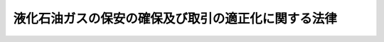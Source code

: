 .. _S42HO149:

====================================================
液化石油ガスの保安の確保及び取引の適正化に関する法律
====================================================

.. raw:: html
    
    
    <b>液化石油ガスの保安の確保及び取引の適正化に関する法律<br>
    （昭和四十二年十二月二十八日法律第百四十九号）</b><br><br><div align="right">最終改正：平成二四年六月二七日法律第四七号</div><br><a name="0000000000000000000000000000000000000000000000000000000000000000000000000000000"></a>
    <br>
    　<a href="#1000000000001000000000000000000000000000000000000000000000000000000000000000000" target="data">第一章　総則（第一条・第二条）</a>
    <br>
    　<a href="#1000000000002000000000000000000000000000000000000000000000000000000000000000000" target="data">第二章　液化石油ガス販売事業（第三条―第二十六条の三）</a>
    <br>
    　<a href="#1000000000003000000000000000000000000000000000000000000000000000000000000000000" target="data">第三章　保安業務（第二十七条―第三十五条の五）</a>
    <br>
    　<a href="#1000000000003002000000000000000000000000000000000000000000000000000000000000000" target="data">第三章の二　液化石油ガス販売事業者の認定（第三十五条の六―第三十五条の十）</a>
    <br>
    　<a href="#1000000000004000000000000000000000000000000000000000000000000000000000000000000" target="data">第四章　貯蔵施設等及び充てんのための設備（第三十六条―第三十八条）</a>
    <br>
    　<a href="#1000000000004002000000000000000000000000000000000000000000000000000000000000000" target="data">第四章の二　液化石油ガス設備工事</a>
    <br>
    　　<a href="#1000000000004002000001000000000000000000000000000000000000000000000000000000000" target="data">第一節　液化石油ガス設備工事（第三十八条の二―第三十八条の十三）</a>
    <br>
    　　<a href="#1000000000004002000002000000000000000000000000000000000000000000000000000000000" target="data">第二節　指定試験機関（第三十八条の十四―第三十八条の二十八）</a>
    <br>
    　<a href="#1000000000005000000000000000000000000000000000000000000000000000000000000000000" target="data">第五章　液化石油ガス器具等</a>
    <br>
    　　<a href="#1000000000005000000001000000000000000000000000000000000000000000000000000000000" target="data">第一節　販売及び表示の制限（第三十九条・第四十条）</a>
    <br>
    　　<a href="#1000000000005000000002000000000000000000000000000000000000000000000000000000000" target="data">第二節　事業の届出等（第四十一条―第五十条）</a>
    <br>
    　　<a href="#1000000000005000000003000000000000000000000000000000000000000000000000000000000" target="data">第三節　検査機関の登録（第五十一条―第五十四条）</a>
    <br>
    　　<a href="#1000000000005000000004000000000000000000000000000000000000000000000000000000000" target="data">第四節　国内登録検査機関（第五十五条―第六十二条）</a>
    <br>
    　　<a href="#10000000000050000000050000000000000000000%E4%B8%80%E6%9D%A1%E2%80%95%E7%AC%AC%E4%B9%9D%E5%8D%81%E4%BA%94%E6%9D%A1%E3%81%AE%E4%BA%8C%EF%BC%89&lt;/A&gt;%0A&lt;BR&gt;%0A%E3%80%80&lt;A%20HREF=" target="data">第七章　罰則（第九十六条―第百四条）</a>
    <br>
    　<a href="#5000000000000000000000000000000000000000000000000000000000000000000000000000000" target="data">附則</a>
    <br><p>　　　<b><a name="1000000000001000000000000000000000000000000000000000000000000000000000000000000">第一章　総則</a>
    </b>
    </p><p>
    </p><div class="arttitle"><a name="1000000000000000000000000000000000000000000000000100000000000000000000000000000">（目的）</a>
    </div><div class="item"><b>第一条</b>
    <a name="1000000000000000000000000000000000000000000000000100000000001000000000000000000"></a>
    　この法律は、一般消費者等に対する液化石油ガスの販売、液化石油ガス器具等の製造及び販売等を規制することにより、液化石油ガスによる災害を防止するとともに液化石油ガスの取引を適正にし、もつて公共の福祉を増進することを目的とする。
    </div>
    
    <p>
    </p><div class="arttitle"><a name="1000000000000000000000000000000000000000000000000200000000000000000000000000000">（定義）</a>
    </div><div class="item"><b>第二条</b>
    <a name="1000000000000000000000000000000000000000000000000200000000001000000000000000000"></a>
    　この法律において「液化石油ガス」とは、プロパン、ブタンその他政令で定める炭化水素を主成分とするガスを液化したもの（その充てんされた容器内又はその容器に附属する気化装置内において気化したものを含む。）をいう。
    </div>
    <div class="item"><b><a name="1000000000000000000000000000000000000000000000000200000000002000000000000000000">２</a>
    </b>
    　この法律において「一般消費者等」とは、液化石油ガスを燃料（自動車用のものを除く。以下この項において同じ。）として生活の用に供する一般消費者及び液化石油ガスの消費の態様が一般消費者が燃料として生活の用に供する場合に類似している者であつて政令で定めるものをいう。
    </div>
    <div class="item"><b><a name="1000000000000000000000000000000000000000000000000200000000003000000000000000000">３</a>
    </b>
    　この法律において「液化石油ガス販売事業」とは、液化石油ガスを一般消費者等に販売する事業（<a href="/cgi-bin/idxrefer.cgi?H_FILE=%8f%ba%93%f1%8b%e3%96%40%8c%dc%88%ea&amp;REF_NAME=%83%4b%83%58%8e%96%8b%c6%96%40&amp;ANCHOR_F=&amp;ANCHOR_T=" target="inyo">ガス事業法</a>
    （昭和二十九年法律第五十一号）<a href="/cgi-bin/idxrefer.cgi?H_FILE=%8f%ba%93%f1%8b%e3%96%40%8c%dc%88%ea&amp;REF_NAME=%91%e6%93%f1%8f%f0%91%e6%8f%5c%8d%80&amp;ANCHOR_F=1000000000000000000000000000000000000000000000000200000000010000000000000000000&amp;ANCHOR_T=1000000000000000000000000000000000000000000000000200000000010000000000000000000#1000000000000000000000000000000000000000000000000200000000010000000000000000000" target="inyo">第二条第十項</a>
    のガス事業及び<a href="/cgi-bin/idxrefer.cgi?H_FILE=%8f%ba%93%f1%8b%e3%96%40%8c%dc%88%ea&amp;REF_NAME=%93%af%96%40%91%e6%93%f1%8f%5c%8e%4f%8f%f0&amp;ANCHOR_F=1000000000000000000000000000000000000000000000002300000000000000000000000000000&amp;ANCHOR_T=1000000000000000000000000000000000000000000000002300000000000000000000000000000#1000000000000000000000000000000000000000000000002300000000000000000000000000000" target="inyo">同法第二十三条</a>
    又は<a href="/cgi-bin/idxrefer.cgi?H_FILE=%8f%ba%93%f1%8b%e3%96%40%8c%dc%88%ea&amp;REF_NAME=%91%e6%93%f1%8f%5c%8e%6c%8f%f0&amp;ANCHOR_F=1000000000000000000000000000000000000000000000002400000000000000000000000000000&amp;ANCHOR_T=1000000000000000000000000000000000000000000000002400000000000000000000000000000#1000000000000000000000000000000000000000000000002400000000000000000000000000000" target="inyo">第二十四条</a>
    の届出をして行う事業を除く。）をいう。
    </div>
    <div class="item"><b><a name="100000000000000000000000000000000000000000000000020000000%E3%81%AB%E3%81%A4%E3%81%84%E3%81%A6%E6%AC%A1%E6%9D%A1%E7%AC%AC%E4%B8%80%E9%A0%85%E3%81%AE%E7%99%BB%E9%8C%B2%E3%82%92%E5%8F%97%E3%81%91%E3%81%9F%E8%80%85%E3%81%8C%E4%B8%80%E8%88%AC%E6%B6%88%E8%B2%BB%E8%80%85%E7%AD%89%E3%81%AB%E8%B2%A9%E5%A3%B2%E3%81%99%E3%82%8B%E6%B6%B2%E5%8C%96%E7%9F%B3%E6%B2%B9%E3%82%AC%E3%82%B9%E3%81%AB%E4%BF%82%E3%82%8B%E6%B6%88%E8%B2%BB%E3%81%AE%E3%81%9F%E3%82%81%E3%81%AE%E8%A8%AD%E5%82%99%EF%BC%88%E4%BE%9B%E7%B5%A6%E8%A8%AD%E5%82%99%E3%81%AB%E8%A9%B2%E5%BD%93%E3%81%99%E3%82%8B%E3%82%82%E3%81%AE%E5%8F%8A%E3%81%B3%E8%88%B9%E8%88%B6%E5%86%85%E3%81%AE%E3%82%82%E3%81%AE%E3%82%92%E9%99%A4%E3%81%8F%E3%80%82%EF%BC%89%E3%82%92%E3%81%84%E3%81%86%E3%80%82%0A&lt;/DIV&gt;%0A&lt;DIV%20class=" item><b><a name="1000000000000000000000000000000000000000000000000200000000006000000000000000000">６</a>
    </b>
    　この法律において「液化石油ガス設備士」とは、液化石油ガス設備士免状の交付を受けている者をいう。
    </a></b></div>
    <div class="item"><b><a name="1000000000000000000000000000000000000000000000000200000000007000000000000000000">７</a>
    </b>
    　この法律において「液化石油ガス器具等」とは、主として一般消費者等が液化石油ガスを消費する場合に用いられる機械、器具又は材料（一般消費者等が消費する液化石油ガスの供給に用いられるものを含む。）であつて、政令で定めるものをいう。
    </div>
    <div class="item"><b><a name="1000000000000000000000000000000000000000000000000200000000008000000000000000000">８</a>
    </b>
    　この法律において「特定液化石油ガス器具等」とは、構造、使用条件、使用状況等からみて特に液化石油ガスによる災害の発生のおそれが多いと認められる液化石油ガス器具等であつて、政令で定めるものをいう。
    </div>
    
    
    <p>　　　<b><a name="1000000000002000000000000000000000000000000000000000000000000000000000000000000">第二章　液化石油ガス販売事業</a>
    </b>
    </p><p>
    </p><div class="arttitle"><a name="1000000000000000000000000000000000000000000000000300000000000000000000000000000">（事業の登録）</a>
    </div><div class="item"><b>第三条</b>
    <a name="1000000000000000000000000000000000000000000000000300000000001000000000000000000"></a>
    　液化石油ガス販売事業を行おうとする者は、二以上の都道府県の区域内に販売所を設置してその事業を行おうとする場合にあつては経済産業大臣の、一の都道府県の区域内にのみ販売所を設置してその事業を行おうとする場合にあつては当該販売所の所在地を管轄する都道府県知事の登録を受けなければならない。
    </div>
    <div class="item"><b><a name="1000000000000000000000000000000000000000000000000300000000002000000000000000000">２</a>
    </b>
    　前項の登録を受けようとする者は、次の事項を記載した申請書を経済産業大臣又は都道府県知事に提出しなければならない。
    <div class="number"><b><a name="1000000000000000000000000000000000000000000000000300000000002000000001000000000">一</a>
    </b>
    　氏名又は名称及び住所並びに法人にあつては、その代表者の氏名
    </div>
    <div class="number"><b><a name="1000000000000000000000000000000000000000000000000300000000002000000002000000000">二</a>
    </b>
    　販売所の名称及び所在地
    </div>
    <div class="number"><b><a name="1000000000000000000000000000000000000000000000000300000000002000000003000000000">三</a>
    </b>
    　液化石油ガス販売事業の用に供する液化石油ガスの貯蔵施設（以下「貯蔵施設」という。）の位置及び構造
    </div>
    <div class="number"><b><a name="1000000000000000000000000000000000000000000000000300000000002000000004000000000">四</a>
    </b>
    　液化石油ガスの販売契約を締結する一般消費者等について第二十七条第一項に掲げる業務を行う第二十九条第一項の認定を受けた者の氏名又は名称及びその事業所の所在地
    </div>
    <div class="number"><b><a name="1000000000000000000000000000000000000000000000000300000000002000000005000000000">五</a>
    </b>
    　その販売した液化石油ガスにより一般消費者等の生命、身体又は財産について損害が生じ、その被害者に対してその損害の賠償を行うべき場合に備えてとるべき措置
    </div>
    </div>
    <div class="item"><b><a name="1000000000000000000000000000000000000000000000000300000000003000000000000000000">３</a>
    </b>
    　前項第三号に掲げる事項は、第十一条ただし書の経済産業省令で定める場合にあつては、同項の申請書に記載することを要しない。この場合において、貯蔵施設を所有又は占有しない理由を記載しなければならない。
    </div>
    <div class="item"><b><a name="1000000000000000000000000000000000000000000000000300000000004000000000000000000">４</a>
    </b>
    　第二項の申請書には、第四条第一項各号のいずれにも該当しないことを誓約する書面その他の経済産業省令で定める書類を添付しなければならない。
    </div>
    
    <p>
    </p><div class="arttitle"><a name="1000000000000000000000000000000000000000000000000300200000000000000000000000000">（登録の実施）</a>
    </div><div class="item"><b>第三条の二</b>
    <a name="1000000000000000000000000000000000000000000000000300200000001000000000000000000"></a>
    　経済産業大臣又は都道府県知事は、前条第二項の登録の申請があつたときは、次条第一項の規定により登録を拒否する場合を除くほか、前条第二項第一号及び第二号の事項並びに登録の年月日及び登録番号を液化石油ガス販売事業者登録簿に登録しなければならない。
    </div>
    <div class="item"><b><a name="1000000000000000000000000000000000000000000000000300200000002000000000000000000">２</a>
    </b>
    　経済産業大臣又は都道府県知事は、前項の登録をしたときは、遅滞なく、その旨を申請者に通知しなければならない。
    </div>
    <div class="item"><b><a name="1000000000000000000000000000000000000000000000000300200000003000000000000000000">３</a>
    </b>
    　何人も、経済産業大臣又は都道府県知事に対し、液化石油ガス販売事業者登録簿の謄本の交付又は閲覧を請求することができる。
    </div>
    
    <p>
    </p><div class="arttitle"><a name="1000000000000000000000000000000000000000000000000400000000000000000000000000000">（登録の拒否）</a>
    </div><div class="item"><b>第四条</b>
    <a name="1000000000000000000000000000000000000000000000000400000000001000000000000000000"></a>
    　経済産業大臣又は都道府県知事は、第三条第一項の登録を受けようとする者が次の各号のいずれかに該当するとき、又は同条第二項の申請書若しくは同条第四項の添付書類のうちに重要な事項について虚偽の記載があり、若しくは重要な事実の記載が欠けているときは、その登録を拒否しなければならない。
    <div class="number"><b><a name="1000000000000000000000000000000000000000000000000400000000001000000001000000000">一</a>
    </b>
    　この法律若しくは<a href="/cgi-bin/idxrefer.cgi?H_FILE=%8f%ba%93%f1%98%5a%96%40%93%f1%81%5a%8e%6c&amp;REF_NAME=%8d%82%88%b3%83%4b%83%58%95%db%88%c0%96%40&amp;ANCHOR_F=&amp;ANCHOR_T=" target="inyo">高圧ガス保安法</a>
    （昭和二十六年法律第二百四号）又はこれらの法律に基づく命令の規定に違反し、罰金以上の刑に処せられ、その執行を終わり、又は執行を受けることがなくなつた日から二年を経過しない者
    </div>
    <div class="number"><b><a name="1000000000000000000000000000000000000000000000000400000000001000000002000000000">二</a>
    </b>
    　第二十六条の規定により登録を取り消され、その取消しの日から二年を経過しない者
    </div>
    <div class="number"><b><a name="1000000000000000000000000000000000000000000000000400000000001000000003000000000">三</a>
    </b>
    　成年被後見人
    </div>
    <div class="number"><b><a name="1000000000000000000000000000000000000000000000000400000000001000000004000000000">四</a>
    </b>
    　法人であつて、その業務を行う役員のうちに前三号のいずれかに該当する者があるもの
    </div>
    <div class="number"><b><a name="1000000000000000000000000000000000000000000000000400000000001000000005000000000">五</a>
    </b>
    　第三条第二項第五号の措置が経済産業省令で定める基準に適合していない者
    </div>
    </div>
    <div class="item"><b><a name="1000000000000000000000000000000000000000000000000400000000002000000000000000000">２</a>
    </b>
    　経済産業大臣又は都道府県知事は、前項の規定により第三条第一項の登録を拒否したときは、同時に、その理由を示して、その旨を申請者に書面により通知しなければならない。
    </div>
    
    <p>
    </p><div class="item"><b><a name="1000000000000000000000000000000000000000000000000500000000000000000000000000000">第五条</a>
    </b>
    <a name="1000000000000000000000000000000000000000000000000500000000001000000000000000000"></a>
    　削除
    </div>
    
    <p>
    </p><div class="arttitle"><a name="1000000000000000000000000000000000000000000000000600000000000000000000000000000">（登録行政庁の変更の場合における届出等）</a>
    </div><div class="item"><b>第六条</b>
    <a name="1000000000000000000000000000000000000000000000000600000000001000000000000000000"></a>
    　第三条第一項の登録を受けた者（以下「液化石油ガス販売事業者」という。）は、同項の登録を受けた後次の各号の一に該当して引き続き液化石油ガス販売事業を行おうとする場合（第十条第一項の規定により他の液化石油ガス販売事業者の地位を承継したことにより次の各号の一に該当して引き続き液化石油ガス販売事業を行おうとする場合を除く。）において第三条第一項の規定により経済産業大臣又は都道府県知事の登録を受けたときは、経済産業省令で定めるところにより、遅滞なく、その旨を従前の登録をした経済産業大臣又は都道府県知事に届け出なければならない。
    <div class="number"><b><a name="1000000000000000000000000000000000000000000000000600000000001000000001000000000">一</a>
    </b>
    　経済産業大臣の登録を受けた者が一の都道府県の区域内にのみ販売所を有することとなつたとき。
    </div>
    <div class="number"><b><a name="1000000000000000000000000000000000000000000000000600000000001000000002000000000">二</a>
    </b>
    　都道府県知事の登録を受けた者が当該都道府県の区域内における販売所を廃止して、他の一の都道府県の区域内に販売所を設置することとなつたとき。
    </div>
    <div class="number"><b><a name="1000000000000000000000000000000000000000000000000600000000001000000003000000000">三</a>
    </b>
    　都道府県知事の登録を受けた者が二以上の都道府県の区域内に販売所を有することとなつたとき。
    </div>
    </div>
    
    <p>
    </p><div class="arttitle"><a name="1000000000000000000000000000000000000000000000000700000000000000000000000000000">（標識の掲示）</a>
    </div><div class="item"><b>第七条</b>
    <a name="1000000000000000000000000000000000000000000000000700000000001000000000000000000"></a>
    　液化石油ガス販売事業者は、販売所ごとに、公衆の見やすい場所に、経済産業省令で定める様式の標識を掲示しなければならない。
    </div>
    <div class="item"><b><a name="1000000000000000000000000000000000000000000000000700000000002000000000000000000">２</a>
    </b>
    　液化石油ガス販売事業者以外の者は、前項の標識又はこれに類似する標識を掲示してはならない。
    </div>
    
    <p>
    </p><div class="arttitle"><a name="1000000000000000000000000000000000000000000000000800000000000000000000000000000">（販売所等の変更の届出）</a>
    </div><div class="item"><b>第八条</b>
    <a name="1000000000000000000000000000000000000000000000000800000000001000000000000000000"></a>
    　液化石油ガス販売事業者は、第三条第二項各号の事項を変更したときは、経済産業省令で定めるところにより、遅滞なく、その登録をした経済産業大臣又は都道府県知事に届け出なければならない。
    </div>
    
    <p>
    </p><div class="item"><b><a name="1000000000000000000000000000000000000000000000000900000000000000000000000000000">第九条</a>
    </b>
    <a name="1000000000000000000000000000000000000000000000000900000000001000000000000000000"></a>
    　削除
    </div>
    
    <p>
    </p><div class="arttitle"><a name="1000000000000000000000000000000000000000000000001000000000000000000000000000000">（承継）</a>
    </div><div class="item"><b>第十条</b>
    <a name="1000000000000000000000000000000000000000000000001000000000001000000000000000000"></a>
    　液化石油ガス販売事業者がその事業の全部を譲り渡し、又は液化石油ガス販売事業者について相続、合併若しくは分割（その事業の全部を承継させるものに限る。）があつたときは、その事業の全部を譲り受けた者又は相続人（相続人が二人以上ある場合において、その全員の同意により事業を承継すべき相続人を選定したときは、その者）、合併後存続する法人若しくは合併により設立した法人若しくは分割によりその事業の全部を承継した法人は、その液化石油ガス販売事業者の地位を承継する。ただし、当該事業の全部を譲り受けた者又は相続人（相続人が二人以上ある場合において、その全員の同意により事業を承継すべき相続人を選定したときは、その者）、合併後存続する法人若しくは合併により設立した法人若しくは分割により当該事業の全部を承継した法人が第四条第一項各号のいずれかに該当するときは、この限りでない。
    </div>
    <div class="item"><b><a name="1000000000000000000000000000000000000000000000001000000000002000000000000000000">２</a>
    </b>
    　前項の規定により液化石油ガス販売事業者の地位を承継した者は、次の各号の一に該当する場合には、自ら第三条第一項の都道府県知事の登録を受けた事業又は当該承継に係る事業であつて同項の都道府県知事の登録を受けたものについて、当該承継の時に同項の経済産業大臣の登録を受けたものとみなす。
    <div class="number"><b><a name="1000000000000000000000000000000000000000000000001000000000002000000001000000000">一</a>
    </b>
    　第三条第一項の経済産業大臣の登録を受けた者が同項の都道府県知事の登録を受けた者の地位を承継したとき。
    </div>
    <div class="number"><b><a name="1000000000000000000000000000000000000000000000001000000000002000000002000000000">二</a>
    </b>
    　第三条第一項の都道府県知事の登録を受けた者が同項の経済産業大臣の登録又は他の都道府県知事の登録を受けた者の地位を承継したとき。
    </div>
    <div class="number"><b><a name="1000000000000000000000000000000000000000000000001000000000002000000003000000000">三</a>
    </b>
    　第三条第一項の登録を受けていない者が、同時に、同項の経済産業大臣の登録を受けた者の地位及び同項の都道府県知事の登録を受けた者の地位を承継したとき又は同項の都道府県知事の登録を受けた二以上の者の地位を承継したとき（その登録をした都道府県知事が同一であるときを除く。）。
    </div>
    </div>
    <div class="item"><b><a name="1000000000000000000000000000000000000000000000001000000000003000000000000000000">３</a>
    </b>
    　第一項の規定により液化石油ガス販売事業者の地位を承継した者は、経済産業省令で定めるところにより、遅滞なく、その旨を経済産業大臣又は都道府県知事に届け出なければならない。
    </div>
    
    <p>
    </p><div class="arttitle"><a name="1000000000000000000000000000000000000000000000001100000000000000000000000000000">（貯蔵施設）</a>
    </div><div class="item"><b>第十一条</b>
    <a name="1000000000000000000000000000000000000000000000001100000000001000000000000000000"></a>
    　液化石油ガス販売事業者は、経済産業省令で定めるところにより、自己の用に供する液化石油ガスの貯蔵施設を所有し、又は占有しなければならない。ただし、液化石油ガスを貯蔵しないでその液化石油ガス販売事業を円滑に行うことができる場合等として経済産業省令で定める場合にあつては、この限りでない。
    </div>
    
    <p>
    </p><div class="item"><b><a name="1000000000000000000000000000000000000000000000001200000000000000000000000000000">第十二条</a>
    </b>
    <a name="1000000000000000000000000000000000000000000000001200000000001000000000000000000"></a>
    　削除
    </div>
    
    <p>
    </p><div class="arttitle"><a name="1000000000000000000000000000000000000000000000001300000000000000000000000000000">（規格に適合しない液化石油ガスの販売の禁止等）</a>
    </div><div class="item"><b>第十三条</b>
    <a name="1000000000000000000000000000000000000000000000001300000000001000000000000000000"></a>
    　液化石油ガス販売事業者は、液化石油ガスの規格として経済産業省令で定めるものに適合しない液化石油ガスの一般消費者等に対する販売（液化石油ガスを一般消費者等に現に引き渡しその消費された液化石油ガスのみについて代金を受領する販売の場合には、引渡し）をしてはならない。
    </div>
    <div class="item"><b><a name="1000000000000000000000000000000000000000000000001300000000002000000000000000000">２</a>
    </b>
    　経済産業大臣又は都道府県知事は、その登録をした液化石油ガス販売事業者が前項の規定に違反した場合において、その販売した液化石油ガスによる災害が発生するおそれがあると認めるときは、当該液化石油ガス販売事業者に対し、その販売に係る液化石油ガスによる災害の発生の防止に関し必要な措置をとるべきことを命ずることができる。
    </div>
    
    <p>
    </p><div class="arttitle"><a name="1000000000000000000000000000000000000000000000001400000000000000000000000000000">（書面の交付）</a>
    </div><div class="item"><b>第十四条</b>
    <a name="1000000000000000000000000000000000000000000000001400000000001000000000000000000"></a>
    　液化石油ガス販売事業者は、一般消費者等と液化石油ガスの販売契約を締結したときは、遅滞なく、次の事項を記載した書面を当該一般消費者等に交付しなければならない。当該交付した書面に記載した事項を変更したときは、当該変更した部分についても、同様とする。
    <div class="number"><b><a name="1000000000000000000000000000000000000000000000001400000000001000000001000000000">一</a>
    </b>
    　液化石油ガスの種類
    </div>
    <div class="number"><b><a name="1000000000000000000000000000000000000000000000001400000000001000000002000000000">二</a>
    </b>
    　液化石油ガスの引渡しの方法
    </div>
    <div class="number"><b><a name="1000000000000000000000000000000000000000000000001400000000001000000003000000000">三</a>
    </b>
    　供給設備及び消費設備の管理の方法
    </div>
    <div class="number"><b><a name="1000000000000000000000000000000000000000000000001400000000001000000004000000000">四</a>
    </b>
    　第二十七条第一項第二号に規定する調査の方法及び同項第三号に規定する周知の方法
    </div>
    <div class="number"><b><a name="1000000000000000000000000000000000000000000000001400000000001000000005000000000">五</a>
    </b>
    　当該一般消費者等について第二十七条第一項各号に掲げる業務を行う第二十九条第一項の認定を受けた者の氏名又は名称
    </div>
    <div class="number"><b><a name="1000000000000000000000000000000000000000000000001400000000001000000006000000000">六</a>
    </b>
    　前各号に掲げるもののほか、経済産業省令で定める事項
    </div>
    </div>
    <div class="item"><b><a name="1000000000000000000000000000000000000000000000001400000000002000000000000000000">２</a>
    </b>
    　経済産業大臣又は都道府県知事は、その登録を受けた液化石油ガス販売事業者が前項の規定に違反した場合においては、当該液化石油ガス販売事業者に対し、同項の規定による書面を交付し、又は同項各号に掲げる事項を記載した書面を再交付すべきことを命ずることができる。
    </div>
    
    <p>
    </p><div class="item"><b><a name="1000000000000000000000000000000000000000000000001500000000000000000000000000000">第十五条</a>
    </b>
    <a name="1000000000000000000000000000000000000000000000001500000000001000000000000000000"></a>
    　削除
    </div>
    
    <p>
    </p><div class="arttitle"><a name="1000000000000000000000000000000000000000000000001600000000000000000000000000000">（基準適合義務等）</a>
    </div><div class="item"><b>第十六条</b>
    <a name="1000000000000000000000000000000000000000000000001600000000001000000000000000000"></a>
    　液化石油ガス販売事業者は、その液化石油ガス販売事業の用に供する貯蔵施設を経済産業省令で定める技術上の基準（経済産業省令で定める量以上の液化石油ガスを貯蔵する貯蔵施設にあつては、第三十七条の経済産業省令で定める技術上の基準。第三項において同じ。）に適合するように維持しなければならない。
    </div>
    <div class="item"><b><a name="1000000000000000000000000000000000000000000000001600000000002000000000000000000">２</a>
    </b>
    　液化石油ガス販売事業者は、経済産業省令で定める基準に従つて液化石油ガスの販売（販売に係る貯蔵を含む。次項、第二十条第一項、第二十一条第一項及び第八十七条第二項において同じ。）をしなければならない。
    </div>
    <div class="item"><b><a name="1000000000000000000000000000000000000000000000001600000000003000000000000000000">３</a>
    </b>
    　経済産業大臣又は都道府県知事は、その登録を受けた液化石油ガス販売事業者の貯蔵施設又は販売の方法が第一項の経済産業省令で定める技術上の基準又は前項の経済産業省令で定める基準に適合していないと認めるときは、その技術上の基準に適合するように貯蔵施設を修理し、改造し、若しくは移転し、又はその基準に従つて液化石油ガスの販売をすべきことを命ずることができる。
    </div>
    
    <p>
    </p><div class="item"><b><a name="1000000000000000000000000000000000000000000000001600200000000000000000000000000">第十六条の二</a>
    </b>
    <a name="1000000000000000000000000000000000000000000000001600200000001000000000000000000"></a>
    　液化石油ガス販売事業者は、供給設備を経済産業省令で定める技術上の基準（経済産業省令で定める供給設備（以下「特定供給設備」という。）にあつては、第三十七条の経済産業省令で定める技術上の基準。次項、第二十七条第一項第一号、第三十八条の二及び第三十八条の八第一項において同じ。）に適合するように維持しなければならない。
    </div>
    <div class="item"><b><a name="1000000000000000000000000000000000000000000000001600200000002000000000000000000">２</a>
    </b>
    　経済産業大臣又は都道府県知事は、その登録を受けた液化石油ガス販売事業者の供給設備が前項の経済産業省令で定める技術上の基準に適合していないと認めるときは、その技術上の基準に適合するように供給設備を修理し、改造し、又は移転すべきことを命ずることができる。
    </div>
    
    <p>
    </p><div class="arttitle"><a name="1000000000000000000000000000000000000000000000001700000000000000000000000000000">（勧告等）</a>
    </div><div class="item"><b>第十七条</b>
    <a name="1000000000000000000000000000000000000000000000001700000000001000000000000000000"></a>
    　経済産業大臣は、液化石油ガス販売事業者の事業の運営が適正を欠いているため、液化石油ガスによる災害の発生の防止又は一般消費者等の利便の確保に支障を生じ、又は生じるおそれがある場合において、特に必要があると認めるときは、産業構造審議会の意見を聴いて、当該液化石油ガス販売事業者に対し、必要な措置をとるべきことを勧告することができる。
    </div>
    <div class="item"><b><a name="1000000000000000000000000000000000000000000000001700000000002000000000000000000">２</a>
    </b>
    　経済産業大臣は、前項の規定による勧告をした場合において、液化石油ガス販売事業者がその勧告に従わなかつたときは、その旨を公表することができる。
    </div>
    
    <p>
    </p><div class="arttitle"><a name="1000000000000000000000000000000000000000000000001800000000000000000000000000000">（保安教育）</a>
    </div><div class="item"><b>第十八条</b>
    <a name="1000000000000000000000000000000000000000000000001800000000001000000000000000000"></a>
    　液化石油ガス販売事業者は、その従業者に保安教育を施さなければならない。
    </div>
    <div class="item"><b><a name="1000000000000000000000000000000000000000000000001800000000002000000000000000000">２</a>
    </b>
    　高圧ガス保安協会（以下「協会」という。）は、液化石油ガスによる災害の防止に資するため、前項の保安教育を施すに当たつて基準となるべき事項を作成し、これを公表しなければならない。
    </div>
    
    <p>
    </p><div class="arttitle"><a name="1000000000000000000000000000000000000000000000001900000000000000000000000000000">（業務主任者）</a>
    </div><div class="item"><b>第十九条</b>
    <a name="1000000000000000000000000000000000000000000000001900000000001000000000000000000"></a>
    　液化石油ガス販売事業者は、販売所ごとに、経済産業省令で定める基準に従つて、販売主任者免状（<a href="/cgi-bin/idxrefer.cgi?H_FILE=%8f%ba%93%f1%98%5a%96%40%93%f1%81%5a%8e%6c&amp;REF_NAME=%8d%82%88%b3%83%4b%83%58%95%db%88%c0%96%40%91%e6%93%f1%8f%5c%94%aa%8f%f0%91%e6%88%ea%8d%80&amp;ANCHOR_F=1000000000000000000000000000000000000000000000002800000000001000000000000000000&amp;ANCHOR_T=1000000000000000000000000000000000000000000000002800000000001000000000000000000#1000000000000000000000000000000000000000000000002800000000001000000000000000000" target="inyo">高圧ガス保安法第二十八条第一項</a>
    の高圧ガス販売主任者免状であつて経済産業省令で定める種類のものをいう。以下同じ。）の交付を受けている者であつて、経済産業省令で定める液化石油ガスの販売に関する経験を有する者のうちから、液化石油ガス業務主任者（以下「業務主任者」という。）を選任し、次条第一項に規定する業務主任者の職務を行わせなければならない。
    </div>
    <div class="item"><b><a name="1000000000000000000000000000000000000000000000001900000000002000000000000000000">２</a>
    </b>
    　液化石油ガス販売事業者は、前項の規定により業務主任者を選任したときは、遅滞なく、その旨をその登録をした経済産業大臣又は都道府県知事に届け出なければならない。これを解任したときも、同様とする。
    </div>
    <div class="item"><b><a name="1000000000000000000000000000000000000000000000001900000000003000000000000000000">３</a>
    </b>
    　液化石油ガス販売事業者は、経済産業省令で定めるところにより、業務主任者に協会又は<a href="/cgi-bin/idxrefer.cgi?H_FILE=%8f%ba%93%f1%98%5a%96%40%93%f1%81%5a%8e%6c&amp;REF_NAME=%8d%82%88%b3%83%4b%83%58%95%db%88%c0%96%40%91%e6%8e%4f%8f%5c%88%ea%8f%f0%91%e6%8e%4f%8d%80&amp;ANCHOR_F=1000000000000000000000000000000000000000000000003100000000003000000000000000000&amp;ANCHOR_T=1000000000000000000000000000000000000000000000003100000000003000000000000000000#1000000000000000000000000000000000000000000000003100000000003000000000000000000" target="inyo">高圧ガス保安法第三十一条第三項</a>
    の指定講習機関の行う液化石油ガスによる災害の発生の防止に関する講習を受けさせなければならない。
    </div>
    
    <p>
    </p><div class="arttitle"><a name="1000000000000000000000000000000000000000000000002000000000000000000000000000000">（業務主任者の職務等）</a>
    </div><div class="item"><b>第二十条</b>
    <a name="1000000000000000000000000000000000000000000000002000000000001000000000000000000"></a>
    　業務主任者は、液化石油ガスの販売に係る保安に関し経済産業省令で定める職務を行なう。
    </div>
    <div class="item"><b><a name="1000000000000000000000000000000000000000000000002000000000002000000000000000000">２</a>
    </b>
    　業務主任者は、誠実にその職務を行なわなければならない。
    </div>
    <div class="item"><b><a name="1000000000000000000000000000000000000000000000002000000000003000000000000000000">３</a>
    </b>
    　液化石油ガス販売事業に従事する者は、業務主任者がこの法律又はこの法律に基づく命令の実施を確保するためにする指示に従わなければならない。
    </div>
    
    <p>
    </p><div class="arttitle"><a name="10000000000000000000000000000000000000000000000%E3%82%B9%E8%B2%A9%E5%A3%B2%E4%BA%8B%E6%A5%AD%E8%80%85%E3%81%AF%E3%80%81%E8%B2%A9%E5%A3%B2%E6%89%80%E3%81%94%E3%81%A8%E3%81%AB%E3%80%81%E7%B5%8C%E6%B8%88%E7%94%A3%E6%A5%AD%E7%9C%81%E4%BB%A4%E3%81%A7%E5%AE%9A%E3%82%81%E3%82%8B%E3%81%A8%E3%81%93%E3%82%8D%E3%81%AB%E3%82%88%E3%82%8A%E3%80%81%E8%B2%A9%E5%A3%B2%E4%B8%BB%E4%BB%BB%E8%80%85%E5%85%8D%E7%8A%B6%E3%81%AE%E4%BA%A4%E4%BB%98%E3%82%92%E5%8F%97%E3%81%91%E3%81%A6%E3%81%84%E3%82%8B%E8%80%85%E3%81%A7%E3%81%82%E3%81%A4%E3%81%A6%E3%80%81%E7%B5%8C%E6%B8%88%E7%94%A3%E6%A5%AD%E7%9C%81%E4%BB%A4%E3%81%A7%E5%AE%9A%E3%82%81%E3%82%8B%E6%B6%B2%E5%8C%96%E7%9F%B3%E6%B2%B9%E3%82%AC%E3%82%B9%E3%81%AE%E8%B2%A9%E5%A3%B2%E3%81%AB%E9%96%A2%E3%81%99%E3%82%8B%E7%B5%8C%E9%A8%93%E3%82%92%E6%9C%89%E3%81%99%E3%82%8B%E8%80%85%E5%8F%88%E3%81%AF%E7%B5%8C%E6%B8%88%E7%94%A3%E6%A5%AD%E7%9C%81%E4%BB%A4%E3%81%A7%E5%AE%9A%E3%82%81%E3%82%8B%E6%9D%A1%E4%BB%B6%E3%81%AB%E9%81%A9%E5%90%88%E3%81%99%E3%82%8B%E6%B6%B2%E5%8C%96%E7%9F%B3%E6%B2%B9%E3%82%AC%E3%82%B9%E3%81%AE%E8%B2%A9%E5%A3%B2%E3%81%AB%E9%96%A2%E3%81%99%E3%82%8B%E7%9F%A5%E8%AD%98%E7%B5%8C%E9%A8%93%E3%82%92%E6%9C%89%E3%81%99%E3%82%8B%E8%80%85%E3%81%AE%E3%81%86%E3%81%A1%E3%81%8B%E3%82%89%E3%80%81%E3%81%82%E3%82%89%E3%81%8B%E3%81%98%E3%82%81%E3%80%81%E6%A5%AD%E5%8B%99%E4%B8%BB%E4%BB%BB%E8%80%85%E3%81%AE%E4%BB%A3%E7%90%86%E8%80%85%E3%82%92%E9%81%B8%E4%BB%BB%E3%81%97%E3%80%81%E6%A5%AD%E5%8B%99%E4%B8%BB%E4%BB%BB%E8%80%85%E3%81%8C%E6%97%85%E8%A1%8C%E3%80%81%E7%96%BE%E7%97%85%E3%81%9D%E3%81%AE%E4%BB%96%E3%81%AE%E4%BA%8B%E6%95%85%E3%81%AB%E3%82%88%E3%81%A4%E3%81%A6%E3%81%9D%E3%81%AE%E8%81%B7%E5%8B%99%E3%82%92%E8%A1%8C%E3%81%86%E3%81%93%E3%81%A8%E3%81%8C%E3%81%A7%E3%81%8D%E3%81%AA%E3%81%84%E5%A0%B4%E5%90%88%E3%81%AB%E3%80%81%E3%81%9D%E3%81%AE%E8%81%B7%E5%8B%99%E3%82%92%E4%BB%A3%E8%A1%8C%E3%81%95%E3%81%9B%E3%81%AA%E3%81%91%E3%82%8C%E3%81%B0%E3%81%AA%E3%82%89%E3%81%AA%E3%81%84%E3%80%82%0A&lt;/DIV&gt;%0A&lt;DIV%20class=" item><b><a name="1000000000000000000000000000000000000000000000002100000000002000000000000000000">２</a>
    </b>
    　液化石油ガス販売事業者は、前項の代理者を選任したときは、遅滞なく、その旨をその登録をした経済産業大臣又は都道府県知事に届け出なければならない。これを解任したときも、同様とする。
    </a></div>
    <div class="item"><b><a name="1000000000000000000000000000000000000000000000002100000000003000000000000000000">３</a>
    </b>
    　第一項の代理者は、業務主任者の職務を代行する場合は、この法律及びこの法律に基づく命令の規定の適用については、業務主任者とみなす。
    </div>
    
    <p>
    </p><div class="arttitle"><a name="1000000000000000000000000000000000000000000000002200000000000000000000000000000">（業務主任者等の解任命令）</a>
    </div><div class="item"><b>第二十二条</b>
    <a name="1000000000000000000000000000000000000000000000002200000000001000000000000000000"></a>
    　経済産業大臣又は都道府県知事は、業務主任者若しくはその代理者がこの法律若しくは<a href="/cgi-bin/idxrefer.cgi?H_FILE=%8f%ba%93%f1%98%5a%96%40%93%f1%81%5a%8e%6c&amp;REF_NAME=%8d%82%88%b3%83%4b%83%58%95%db%88%c0%96%40&amp;ANCHOR_F=&amp;ANCHOR_T=" target="inyo">高圧ガス保安法</a>
    若しくはこれらの法律に基づく命令の規定に違反したとき、又はこれらの者にその職務を行わせることが公共の安全の維持若しくは災害の発生の防止に支障を及ぼすおそれがあると認めるときは、その登録を受けた液化石油ガス販売事業者に対し、当該業務主任者又はその代理者を解任すべきことを命ずることができる。
    </div>
    
    <p>
    </p><div class="arttitle"><a name="1000000000000000000000000000000000000000000000002300000000000000000000000000000">（廃止の届出）</a>
    </div><div class="item"><b>第二十三条</b>
    <a name="1000000000000000000000000000000000000000000000002300000000001000000000000000000"></a>
    　液化石油ガス販売事業者は、液化石油ガス販売事業を廃止したときは、経済産業省令で定めるところにより、遅滞なく、その旨をその登録をした経済産業大臣又は都道府県知事に届け出なければならない。
    </div>
    
    <p>
    </p><div class="arttitle"><a name="1000000000000000000000000000000000000000000000002400000000000000000000000000000">（登録の失効）</a>
    </div><div class="item"><b>第二十四条</b>
    <a name="1000000000000000000000000000000000000000000000002400000000001000000000000000000"></a>
    　液化石油ガス販売事業者が第六条に規定する場合において第三条第一項の規定により経済産業大臣又は都道府県知事の登録を受けたときは、その者に係る従前の経済産業大臣又は都道府県知事の同項の登録は、その効力を失う。
    </div>
    <div class="item"><b><a name="1000000000000000000000000000000000000000000000002400000000002000000000000000000">２</a>
    </b>
    　液化石油ガス販売事業者が第十条第二項の規定により第三条第一項の都道府県知事又は経済産業大臣の登録を受けたものとみなされたときは、それぞれ、その者に係る従前の経済産業大臣又は都道府県知事の同項の登録は、その効力を失う。
    </div>
    <div class="item"><b><a name="1000000000000000000000000000000000000000000000002400000000003000000000000000000">３</a>
    </b>
    　液化石油ガス販売事業者がその液化石油ガス販売事業を廃止したときは、その者に係る第三条第一項の経済産業大臣又は都道府県知事の登録は、その効力を失う。
    </div>
    
    <p>
    </p><div class="arttitle"><a name="1000000000000000000000000000000000000000000000002500000000000000000000000000000">（登録の取消し等）</a>
    </div><div class="item"><b>第二十五条</b>
    <a name="1000000000000000000000000000000000000000000000002500000000001000000000000000000"></a>
    　経済産業大臣又は都道府県知事は、その登録を受けた液化石油ガス販売事業者が正当な理由がないのに、液化石油ガス販売事業を一年以内に開始せず、又は一年以上引き続き休止したときは、その登録を取り消すことができる。
    </div>
    
    <p>
    </p><div class="item"><b><a name="1000000000000000000000000000000000000000000000002600000000000000000000000000000">第二十六条</a>
    </b>
    <a name="1000000000000000000000000000000000000000000000002600000000001000000000000000000"></a>
    　経済産業大臣又は都道府県知事は、その登録を受けた液化石油ガス販売事業者が次の各号の一に該当するときは、その登録を取り消し、又は期間を定めてその液化石油ガス販売事業の全部若しくは一部の停止を命ずることができる。
    <div class="number"><b><a name="1000000000000000000000000000000000000000000000002600000000001000000001000000000">一</a>
    </b>
    　第四条第一項第一号、第三号、第四号又は第五号に該当するに至つたとき。
    </div>
    <div class="number"><b><a name="1000000000000000000000000000000000000000000000002600000000001000000002000000000">二</a>
    </b>
    　第八条の規定に違反して第三条第二項第二号から第五号までの事項を変更したとき。
    </div>
    <div class="number"><b><a name="1000000000000000000000000000000000000000000000002600000000001000000003000000000">三</a>
    </b>
    　第十一条、第十三条第一項、第十九条第一項若しくは第三項又は第二十七条の規定に違反したとき。
    </div>
    <div class="number"><b><a name="1000000000000000000000000000000000000000000000002600000000001000000004000000000">四</a>
    </b>
    　第十三条第二項、第十四条第二項、第十六条第三項、第十六条の二第二項又は第二十二条の規定による命令に違反したとき。
    </div>
    <div class="number"><b><a name="1000000000000000000000000000000000000000000000002600000000001000000005000000000">五</a>
    </b>
    　第三十七条の三第一項の規定に違反して貯蔵施設（第十六条第一項の経済産業省令で定める量以上の液化石油ガスを貯蔵するものに限る。）又は特定供給設備を使用したとき。
    </div>
    <div class="number"><b><a name="1000000000000000000000000000000000000000000000002600000000001000000006000000000">六</a>
    </b>
    　<a href="/cgi-bin/idxrefer.cgi?H_FILE=%8f%ba%93%f1%98%5a%96%40%93%f1%81%5a%8e%6c&amp;REF_NAME=%8d%82%88%b3%83%4b%83%58%95%db%88%c0%96%40%91%e6%8e%4f%8f%5c%8b%e3%8f%f0%91%e6%88%ea%8d%86&amp;ANCHOR_F=1000000000000000000000000000000000000000000000003900000000001000000001000000000&amp;ANCHOR_T=1000000000000000000000000000000000000000000000003900000000001000000001000000000#1000000000000000000000000000000000000000000000003900000000001000000001000000000" target="inyo">高圧ガス保安法第三十九条第一号</a>
    若しくは<a href="/cgi-bin/idxrefer.cgi?H_FILE=%8f%ba%93%f1%98%5a%96%40%93%f1%81%5a%8e%6c&amp;REF_NAME=%91%e6%8e%4f%8d%86&amp;ANCHOR_F=1000000000000000000000000000000000000000000000003900000000001000000003000000000&amp;ANCHOR_T=1000000000000000000000000000000000000000000000003900000000001000000003000000000#1000000000000000000000000000000000000000000000003900000000001000000003000000000" target="inyo">第三号</a>
    の規定による命令又は<a href="/cgi-bin/idxrefer.cgi?H_FILE=%8f%ba%93%f1%98%5a%96%40%93%f1%81%5a%8e%6c&amp;REF_NAME=%93%af%8f%f0%91%e6%93%f1%8d%86&amp;ANCHOR_F=1000000000000000000000000000000000000000000000003900000000001000000002000000000&amp;ANCHOR_T=1000000000000000000000000000000000000000000000003900000000001000000002000000000#1000000000000000000000000000000000000000000000003900000000001000000002000000000" target="inyo">同条第二号</a>
    の規定による禁止若しくは制限に違反したとき。
    </div>
    <div class="number"><b><a name="1000000000000000000000000000000000000000000000002600000000001000000007000000000">七</a>
    </b>
    　不正の手段により第三条第一項の登録を受けたとき。
    </div>
    </div>
    
    <p>
    </p><div class="arttitle"><a name="1000000000000000000000000000000000000000000000002600200000000000000000000000000">（登録の消除）</a>
    </div><div class="item"><b>第二十六条の二</b>
    <a name="1000000000000000000000000000000000000000000000002600200000001000000000000000000"></a>
    　経済産業大臣又は都道府県知事は、液化石油ガス販売事業者の登録がその効力を失つたときは、そ実施に関し必要な手続的事項は、経済産業省令で定める。
    </div>
    
    
    <p>　　　<b><a name="1000000000003000000000000000000000000000000000000000000000000000000000000000000">第三章　保安業務</a>
    </b>
    </p><p>
    </p><div class="arttitle"><a name="1000000000000000000000000000000000000000000000002700000000000000000000000000000">（保安業務を行う義務）</a>
    </div><div class="item"><b>第二十七条</b>
    <a name="1000000000000000000000000000000000000000000000002700000000001000000000000000000"></a>
    　液化石油ガス販売事業者は、その販売契約を締結している一般消費者等について次に掲げる業務（以下「保安業務」という。）を行わなければならない。
    <div class="number"><b><a name="1000000000000000000000000000000000000000000000002700000000001000000001000000000">一</a>
    </b>
    　供給設備を点検し、その供給設備が第十六条の二第一項の経済産業省令で定める技術上の基準に適合しないと認めるときは、遅滞なく、その技術上の基準に適合するようにするためにとるべき措置及びその措置をとらなかつた場合に生ずべき結果をその供給設備により液化石油ガスを供給している液化石油ガス販売事業者に通知する業務
    </div>
    <div class="number"><b><a name="1000000000000000000000000000000000000000000000002700000000001000000002000000000">二</a>
    </b>
    　消費設備を調査し、その消費設備が第三十五条の五の経済産業省令で定める技術上の基準に適合しないと認めるときは、遅滞なく、その技術上の基準に適合するようにするためにとるべき措置及びその措置をとらなかつた場合に生ずべき結果をその所有者又は占有者に通知する業務
    </div>
    <div class="number"><b><a name="1000000000000000000000000000000000000000000000002700000000001000000003000000000">三</a>
    </b>
    　液化石油ガスを消費する一般消費者等に対し、液化石油ガスによる災害の発生の防止に関し必要な事項であつて経済産業省令で定めるものを周知させる業務
    </div>
    <div class="number"><b><a name="1000000000000000000000000000000000000000000000002700000000001000000004000000000">四</a>
    </b>
    　液化石油ガスによる災害が発生し、又は発生するおそれがある場合において、当該液化石油ガスに係る一般消費者等からその事実を通知され、これに対する措置を講ずることを求められたとき、又は自らその事実を知つたときに、速やかにその措置を講ずる業務
    </div>
    </div>
    <div class="item"><b><a name="1000000000000000000000000000000000000000000000002700000000002000000000000000000">２</a>
    </b>
    　前項の規定は、液化石油ガス販売事業者が第二十九条第一項の認定を受けた者（以下「保安機関」という。）にその認定に係る保安業務の全部又は一部について委託しているときは、その委託している保安業務の範囲において、その委託に係る一般消費者等については、適用しない。
    </div>
    <div class="item"><b><a name="1000000000000000000000000000000000000000000000002700000000003000000000000000000">３</a>
    </b>
    　液化石油ガス販売事業者は、保安業務の全部又は一部について自ら行おうとするときは、第二十九条第一項の認定を受けなければならない。
    </div>
    
    <p>
    </p><div class="arttitle"><a name="1000000000000000000000000000000000000000000000002800000000000000000000000000000">（保安業務の委託）</a>
    </div><div class="item"><b>第二十八条</b>
    <a name="1000000000000000000000000000000000000000000000002800000000001000000000000000000"></a>
    　液化石油ガス販売事業者及び保安機関は、保安業務につき委託契約を締結するときは、次の事項を書面に記載し、署名又は記名押印をして相互に交付しなければならない。
    <div class="number"><b><a name="1000000000000000000000000000000000000000000000002800000000001000000001000000000">一</a>
    </b>
    　委託に係る一般消費者等の氏名又は名称及び住所並びに法人にあつては、その代表者の氏名
    </div>
    <div class="number"><b><a name="1000000000000000000000000000000000000000000000002800000000001000000002000000000">二</a>
    </b>
    　委託に係る保安業務の範囲及び期間並びに実施の方法
    </div>
    <div class="number"><b><a name="1000000000000000000000000000000000000000000000002800000000001000000003000000000">三</a>
    </b>
    　前二号に掲げるもののほか、経済産業省令で定める事項
    </div>
    </div>
    
    <p>
    </p><div class="arttitle"><a name="1000000000000000000000000000000000000000000000002900000000000000000000000000000">（認定）</a>
    </div><div class="item"><b>第二十九条</b>
    <a name="1000000000000000000000000000000000000000000000002900000000001000000000000000000"></a>
    　保安業務を行おうとする者は、経済産業省令で定める保安業務の区分（以下「保安業務区分」という。）に従い、二以上の都道府県の区域に設置される販売所の事業として販売される液化石油ガスの一般消費者等についての保安業務を行う場合にあつては経済産業大臣の、一の都道府県の区域内に設置される販売所の事業として販売される液化石油ガスの一般消費者等についての保安業務を行う場合にあつては当該販売所の所在地を管轄する都道府県知事の認定を受けることができる。
    </div>
    <div class="item"><b><a name="1000000000000000000000000000000000000000000000002900000000002000000000000000000">２</a>
    </b>
    　前項の認定を受けようとする者は、経済産業省令で定めるところにより、次の事項を記載した申請書を経済産業大臣又は都道府県知事に提出しなければならない。
    <div class="number"><b><a name="1000000000000000000000000000000000000000000000002900000000002000000001000000000">一</a>
    </b>
    　氏名又は名称及び住所並びに法人にあつては、その代表者の氏名
    </div>
    <div class="number"><b><a name="1000000000000000000000000000000000000000000000002900000000002000000002000000000">二</a>
    </b>
    　保安業務区分
    </div>
    <div class="number"><b><a name="1000000000000000000000000000000000000000000000002900000000002000000003000000000">三</a>
    </b>
    　保安業務を行う事業所の所在地
    </div>
    </div>
    <div class="item"><b><a name="1000000000000000000000000000000000000000000000002900000000003000000000000000000">３</a>
    </b>
    　第一項の認定の申請は、保安業務に係る一般消費者等の数の範囲を定めてしなければならない。
    </div>
    
    <p>
    </p><div class="arttitle"><a name="1000000000000000000000000000000000000000000000003000000000000000000000000000000">（欠格条項）</a>
    </div><div class="item"><b>第三十条</b>
    <a name="1000000000000000000000000000000000000000000000003000000000001000000000000000000"></a>
    　次の各号のいずれかに該当する者は、前条第一項の認定を受けることができない。
    <div class="number"><b><a name="1000000000000000000000000000000000000000000000003000000000001000000001000000000">一</a>
    </b>
    　この法律若しくは<a href="/cgi-bin/idxrefer.cgi?H_FILE=%8f%ba%93%f1%98%5a%96%40%93%f1%81%5a%8e%6c&amp;REF_NAME=%8d%82%88%b3%83%4b%83%58%95%db%88%c0%96%40&amp;ANCHOR_F=&amp;ANCHOR_T=" target="inyo">高圧ガス保安法</a>
    又はこれらの法律に基づく命令の規定に違反し、罰金以上の刑に処せられ、その執行を終わり、又は執行を受けることがなくなつた日から二年を経過しない者
    </div>
    <div class="number"><b><a name="1000000000000000000000000000000000000000000000003000000000001000000002000000000">二</a>
    </b>
    　第三十五条の三の規定により認定を取り消され、その取消しの日から二年を経過しない者
    </div>
    <div class="number"><b><a name="1000000000000000000000000000000000000000000000003000000000001000000003000000000">三</a>
    </b>
    　成年被後見人
    </div>
    <div class="number"><b><a name="1000000000000000000000000000000000000000000000003000000000001000000004000000000">四</a>
    </b>
    　法人であつて、その業務を行う役員のうちに前三号のいずれかに該当する者があるもの
    </div>
    </div>
    
    <p>
    </p><div class="arttitle"><a name="1000000000000000000000000000000000000000000000003100000000000000000000000000000">（認定の基準）</a>
    </div><div class="item"><b>第三十一条</b>
    <a name="1000000000000000000000000000000000000000000000003100000000001000000000000000000"></a>
    　経済産業大臣又は都道府県知事は、第二十九条第一項の認定の申請が次の各号のいずれにも適合していると認めるときでなければ、その認定をしてはならない。
    <div class="number"><b><a name="1000000000000000000000000000000000000000000000003100000000001000000001000000000">一</a>
    </b>
    　保安業務に係る技術的能力が経済産業省令で定める基準に適合するものであること。
    </div>
    <div class="number"><b><a name="1000000000000000000000000000000000000000000000003100000000001000000002000000000">二</a>
    </b>
    　その保安業務により一般消費者等の生命、身体又は財産について損害が生じ、その被害者に対してその損害の賠償を行うべき場合に備えてとるべき措置が経済産業省令で定める基準に適合するものであること。
    </div>
    <div class="number"><b><a name="1000000000000000000000000000000000000000000000003100000000001000000003000000000">三</a>
    </b>
    　法人にあつては、その役員又は法人の種類に応じて経済産業省令で定める構成員の構成が保安業務の公正な遂行に支障を及ぼすおそれがないものであること。
    </div>
    <div class="number"><b><a name="1000000000000000000000000000000000000000000000003100000000001000000004000000000">四</a>
    </b>
    　保安業務以外の業務を行つているときは、その業務を行うことによつて保安業務の適確な遂行に支障を及ぼすおそれがないものであること。
    </div>
    </div>
    
    <p>
    </p><div class="arttitle"><a name="1000000000000000000000000000000000000000000000003200000000000000000000000000000">（保安機関の認定の更新）</a>
    </div><div class="item"><b>第三十二条</b>
    <a name="1000000000000000000000000000000000000000000000003200000000001000000000000000000"></a>
    　第二十九条第一項の認定は、五年以上十年以内において政令で定める期間ごとにその更新を受けなければ、その期間の経過によつて、その効力を失う。
    </div>
    <div class="item"><b><a name="1000000000000000000000000000000000000000000000003200000000002000000000000000000">２</a>
    </b>
    　第二十九条第二項及び第三項並びに前条の規定は、前項の認定の更新に準用する。
    </div>
    
    <p>
    </p><div class="arttitle"><a name="1000000000000000000000000000000000000000000000003300000000000000000000000000000">（一般消費者等の数の増加の認可等）</a>
    </div><div class="item"><b>第三十三条</b>
    <a name="1000000000000000000000000000000000000000000000003300000000001000000000000000000"></a>
    　保安機関は、その保安業務に係る一般消費者等の数を第二十九条第三項の数の範囲を超えて増加しようとするときは、経済産業省令で定めるところにより、その認定をした経済産業大臣又は都道府県知事の認可を受けなければならない。
    </div>
    <div class="item"><b><a name="1000000000000000000000000000000000000000000000003300000000002000000000000000000">２</a>
    </b>
    　保安機関は、その保安業務に係る一般消費者等の数を第二十九条第三項の数の範囲を超えて減少したときは、経済産業省令で定めるところにより、遅滞なく、その旨をその認定をした経済産業大臣又は都道府県知事に届け出なければならない。
    </div>
    <div class="item"><b><a name="1000000000000000000000000000000000000000000000003300000000003000000000000000000">３</a>
    </b>
    　第三十一条（第三号及び第四号を除く。）の規定は、第一項の認可に準用する。
    </div>
    
    <p>
    </p><div class="arttitle"><a name="1000000000000000000000000000000000000000000000003400000000000000000000000000000">（保安機関の業務等）</a>
    </div><div class="item"><b>第三十四条</b>
    <a name="1000000000000000000000000000000000000000000000003400000000001000000000000000000"></a>
    　保安機関は、保安業務を行うべきときは、経済産業省令で定める基準に従つて、その保安業務を行わなければならない。ただし、供給設備又は消費設備の設置の場所その他保安業務を行うべき場所に立ち入ることにつき、その所有者又は占有者の承諾を得ることができないときは、この限りでない。
    </div>
    <div class="item"><b><a name="1000000000000000000000000000000000000000000000003400000000002000000000000000000">２</a>
    </b>
    　保安機関は、保安業務を行うべき場合において、これを他人に委託してはならない。
    </div>
    <div class="item"><b><a name="1000000000000000000000000000000000000000000000003400000000003000000000000000000">３</a>
    </b>
    　経済産業大臣又は都道府県知事は、その認定を受けた保安機関が保安業務を行うべき場合において、その保安業務を行わず、又はその方法が適当でないときは、当該保安機関に対し、その保安業務を行い、又はその方法を改善すべきことを命ずることができる。
    </div>
    
    <p>
    </p><div class="arttitle"><a name="1000000000000000000000000000000000000000000000003500000000000000000000000000000">（保安業務規程）</a>
    </div><div class="item"><b>第三十五条</b>
    <a name="1000000000000000000000000000000000000000000000003500000000001000000000000000000"></a>
    　保安機関は、保安業務に関する規程（以下この章において「保安業務規程」という。）を定め、その認定をした経済産業大臣又は都道府県知事の認可を受けなければならない。これを変更しようとするときも、同様とする。
    </div>
    <div class="item"><b><a name="1000000000000000000000000000000000000000000000003500000000002000000000000000000">２</a>
    </b>
    　保安業務規程で定めるべき事項は、経済産業省令で定める。
    </div>
    <div class="item"><b><a name="1000000000000000000000000000000000000000000000003500000000003000000000000000000">３</a>
    </b>
    　第一項の認可をした経済産業大臣又は都道府県知事は、その認可をした保安業務規程が保安業務の適確な遂行上不適当となつたと認めるときは、その保安機関に対し、その保安業務規程を変更すべきことを命ずることができる。
    </div>
    
    <p>
    </p><div class="arttitle"><a name="1000000000000000000000000000000000000000000000003500200000000000000000000000000">（適合命令）</a>
    </div><div class="item"><b>第三十五条の二</b>
    <a name="1000000000000000000000000000000000000000000000003500200000001000000000000000000"></a>
    　経済産業大臣又は都道府県知事は、その認定を受けた保安機関が第三十一条各号に適合しなくなつたと認めるときは、その保安機関に対し、これらの規定に適合するため必要な措置をとるべきことを命ずることができる。
    </div>
    
    <p>
    </p><div class="arttitle"><a name="1000000000000000000000000000000000000000000000003500300000000000000000000000000">（認定の取消し）</a>
    </div><div class="item"><b>第三十五条の三</b>
    <a name="1000000000000000000000000000000000000000000000003500300000001000000000000000000"></a>
    　経済産業大臣又は都道府県知事は、その認定を受けた保安機関が次の各号の一に該当するときは、その認定を取り消すことができる。
    <div class="number"><b><a name="1000000000000000000000000000000000000000000000003500300000001000000001000000000">一</a>
    </b>
    　第三十条第一号、第三号又は第四号に該当するに至つたとき。
    </div>
    <div class="number"><b><a name="1000000000000000000000000000000000000000000000003500300000001000000002000000000">二</a>
    </b>
    　第三十三条第一項の認可を受けないで保安業務に係る一般消費者等の数を増加したとき。
    </div>
    <div class="number"><b><a name="1000000000000000000000000000000000000000000000003500300000001000000003000000000">三</a>
    </b>
    　第三十四条第二項の規定に違反したとき。
    </div>
    <div class="number"><b><a name="1000000000000000000000000000000000000000000000003500300000001000000004000000000">四</a>
    </b>
    　第三十四条第三項、第三十五条第三項又は前条の規定による命令に違反したとき。
    </div>
    <div class="number"><b><a name="1000000000000000000000000000000000000000000000003500300000001000000005000000000">五</a>
    </b>
    　第三十五条第一項の認可を受けた保安業務規程によらないで保安業務を行つたとき。
    </div>
    <div class="number"><b><a name="1000000000000000000000000000000000000000000000003500300000001000000006000000000">六</a>
    </b>
    　第八十四条第一項の条件に違反したとき。
    </div>
    <div class="number"><b><a name="1000000000000000000000000000000000000000000000003500300000001000000007000000000">七</a>
    </b>
    　不正の手段により第二十九条第一項の認定又はその更新を受けたとき。
    </div>
    </div>
    
    <p>
    </p><div class="arttitle"><a name="1000000000000000000000000000000000000000000000003500400000000000000000000000000">（準用規定）</a>
    </div><div class="item"><b>第三十五条の四</b>
    <a name="1000000000000000000000000000000000000000000000003500400000001000000000000000000"></a>
    　第六条、第八条、第十条、第二十三条及び第二十四条の規定は、保安機関に準用する。この場合において、第六条、第十条第二項及び第二十四条中「第三条第一項」とあるのは「第二十九条第一項」と、第六条、第八条、第十条第二項、第二十三条及び第二十四条中「登録」とあるのは「認定」と、第六条、第二十三条及び第二十四条第三項中「液化石油ガス販売事業」とあるのは「保安業務」と、第六条中「第十条第一項」とあるのは「第三十五条の四において準用する第十条第一項」と、第六条第一号及び第三号中「販売所を有する」とあるのは「設置される販売所の事業として販売される液化石油ガスの一般消費者等についての保安業務を行う」と、同条第二号中「おける販売所」とあるのは「設置される販売所の事業として販売される液化石油ガスの一般消費者等についての保安業務」と、「販売所を設置する」とあるのは「設置される販売所の事業として販売される液化石油ガスの一般消費者等についての保安業務を行う」と、第八条中「第三条第二項各号」とあるのは「第二十九条第二項第一号及び第三号」と、第十条第一項中「第四条第一項各号」とあるのは「第三十条各号」と、第二十四条第一項中「第六条」とあるのは「第三十五条の四において準用する第六条」と、同条第二項中「第十条第二項」とあるのは「第三十五条の四において準用する第十条第二項」と読み替えるものとする。
    </div>
    
    <p>
    </p><div class="arttitle"><a name="1000000000000000000000000000000000000000000000003500500000000000000000000000000">（基準適合命令）</a>
    </div><div class="item"><b>第三十五条の五</b>
    <a name="1000000000000000000000000000000000000000000000003500500000001000000000000000000"></a>
    　都道府県知事は、消費設備が経済産業省令で定める技術上の基準に適合していないと認めるときは、その所有者又は占有者に対し、その技術上の基準に適合するように消費設備を修理し、改造し、又は移転すべきことを命ずることができる。
    </div>
    
    
    <p>　　　<b><a name="1000000000003002000000000000000000000000000000000000000000000000000000000000000">第三章の二　液化石油ガス販売事業者の認定</a>
    </b>
    </p><p>
    </p><div class="arttitle"><a name="1000000000000000000000000000000000000000000000003500600000000000000000000000000">（保安の確保の方法等の認定）</a>
    </div><div class="item"><b>第三十五条の六</b>
    <a name="1000000000000000000000000000000000000000000000003500600000001000000000000000000"></a>
    　液化石油ガス販売事業者は、液化石油ガスの販売契約を締結している一般消費者等の保安を確保するための機器であつて経済産業省令で定めるもの（以下「保安確保機器」という。）の設置及び管理の方法が経済産業省令で定める基準に適合していることについて、その登録をした経済産業大臣又は都道府県知事の認定を受けることができる。
    </div>
    <div class="item"><b><a name="1000000000000000000000000000000000000000000000003500600000002000000000000000000">２</a>
    </b>
    　前項の認定に関し必要な事項は、経済産業省令で定める。
    </div>
    
    <p>
    </p><div class="arttitle"><a name="1000000000000000000000000000000000000000000000003500700000000000000000000000000">（認定液化石油ガス販売事業者の報告義務）</a>
    </div><div class="item"><b>第三十五条の七</b>
    <a name="1000000000000000000000000000000000000000000000003500700000001000000000000000000"></a>
    　前条第一項の認定を受けた液化石油ガス販売事業者（以下「認定液化石油ガス販売事業者」という。）は、経済産業省令で定めるところにより、販売契約を締結している一般消費者等の数及び保安確保機器に係る一般消費者等の数をその認定をした経済産業大臣又は都道府県知事に報告しなければならない。
    </div>
    
    <p>
    </p><div class="arttitle"><a name="1000000000000000000000000000000000000000000000003500800000000000000000000000000">（認定液化石油ガス販売事業者等に係る特例）</a>
    </div><div class="item"><b>第三十五条の八</b>
    <a name="1000000000000000000000000000000000000000000000003500800000001000000000000000000"></a>
    　認定液化石油ガス販売事業者は、第十九条第一項の規定にかかわらず、選任すべき業務主任者の数その他業務主任者の選任の方法について経済産業省令で定める基準に従つて業務主任者を選任することができる。
    </div>
    
    <p>
    </p><div class="item"><b><a name="1000000000000000000000000000000000000000000000003500900000000000000000000000000">第三十五条の九</a>
    </b>
    <a name="1000000000000000000000000000000000000000000000003500900000001000000000000000000"></a>
    　認定液化石油ガス販売事業者が販売契約を締結している一般消費者等であつて、保安確保機器により保安が確保されている者についての保安業務を行う保安機関は、第三十四条第一項の規定にかかわらず、供給設備の点検の方法その他保安業務の方法について経済産業省令で定める基準に従つて保安業務を行うことができる。
    </div>
    
    <p>
    </p><div class="arttitle"><a name="1000000000000000000000000000000000000000000000003501000000000000000000000000000">（認定の取消し）</a>
    </div><div class="item"><b>第三十五条の十</b>
    <a name="1000000000000000000000000000000000000000000000003501000000001000000000000000000"></a>
    　経済産業大臣及び都道府県知事は、その認定を受けた認定液化石油ガス販売事業者の保安確保機器の設置及び管理の方法が第三十五条の六第一項の経済産業省令で定める基準に適合していないと認めるときは、遅滞なく、その認定を取り消さなければならない。
    </div>
    <div class="item"><b><a name="1000000000000000000000000000000000000000000000003501000000002000000000000000000">２</a>
    </b>
    　経済産業大臣及び都道府県知事は、その認定を受けた認定液化石油ガス販売事業者が第三十五条の七の報告をしない場合であつて、経済産業大臣又は都道府県知事がその認定液化石油ガス販売事業者に対し十日以上の相当な期間を定めて報告すべきことを催告し、当該認定液化石油ガス販売事業者がその期間内に報告をしないときは、当該認定液化石油ガス販売事業者に係る認定を取り消すことができる。
    </div>
    
    
    <p>　　　<b><a name="1000000000004000000000000000000000000000000000000000000000000000000000000000000">第四章　貯蔵施設等及び充てんのための設備</a>
    </b>
    </p><p>
    </p><div class="arttitle"><a name="1000000000000000000000000000000000000000000000003600000000000000000000000000000">（貯蔵施設等の設置の許可）</a>
    </div><div class="item"><b>第三十六条</b>
    <a name="1000000000000000000000000000000000000000000000003600000000001000000000000000000"></a>
    　次の各号の一に該当する液化石油ガス販売事業者は、貯蔵施設又は特定供給設備ごとに、その貯蔵施設又は特定供給設備の所在地を管轄する都道府県知事の許可を受けなければならない。
    <div class="number"><b><a name="1000000000000000000000000000000000000000000000003600000000001000000001000000000">一</a>
    </b>
    　第十六条第一項の経済産業省令で定める量以上の液化石油ガスを貯蔵するための貯蔵施設（以下この章において「貯蔵施設」という。）を設置しようとする者
    </div>
    <div class="number"><b><a name="1000000000000000000000000000000000000000000000003600000000001000000002000000000">二</a>
    </b>
    　特定供給設備を設置して液化石油ガスを供給しようとする者
    </div>
    </div>
    <div class="item"><b><a name="1000000000000000000000000000000000000000000000003600000000002000000000000000000">２</a>
    </b>
    　前項の許可の申請は、貯蔵施設又は特定供給設備の所在地を管轄する消防長（消防本部を置かない市町村にあつては、市町村長。以下同じ。）又は消防署長の意見書を添えて行わなければならない。
    </div>
    
    <p>
    </p><div class="arttitle"><a name="1000000000000000000000000000000000000000000000003700000000000000000000000000000">（許可の基準）</a>
    </div><div class="item"><b>第三十七条</b>
    <a name="1000000000000000000000000000000000000000000000003700000000001000000000000000000"></a>
    　都道府県知事は、前条第一項の許可の申請があつた場合には、その申請に係る貯蔵施設又は特定供給設備が経済産業省令で定める技術上の基準に適合すると認めるときは、許可をしなければならない。
    </div>
    
    <p>
    </p><div class="arttitle"><a name="1000000000000000000000000000000000000000000000003700200000000000000000000000000">（変更の許可）</a>
    </div><div class="item"><b>第三十七条の二</b>
    <a name="1000000000000000000000000000000000000000000000003700200000001000000000000000000"></a>
    　第三十六条第一項の許可を受けた液化石油ガス販売事業者は、貯蔵施設の位置、構造若しくは設備を変更しようとするとき、又は特定供給設備の位置、構造、設備若しくは装置を変更しようとするときは、その許可をした都道府県知事の許可を受けなければならない。ただし、貯蔵施設の撤去その他経済産業省令で定める軽微な変更をしようとするときは、この限りでない。
    </div>
    <div class="item"><b><a name="1000000000000000000000000000000000000000000000003700200000002000000000000000000">２</a>
    </b>
    　液化石油ガス販売事業者は、前項ただし書の貯蔵施設の撤去その他経済産業省令で定める軽微な変更をしたときは、遅滞なく、その旨をその許可をした都道府県知事に届け出なければならない。
    </div>
    <div class="item"><b><a name="1000000000000000000000000000000000000000000000003700200000003000000000000000000">３</a>
    </b>
    　前条の規定は、第一項の許可に準用する。
    </div>
    
    <p>
    </p><div class="arttitle"><a name="1000000000000000000000000000000000000000000000003700300000000000000000000000000">（完成検査）</a>
    </div><div class="item"><b>第三十七条の三</b>
    <a name="1000000000000000000000000000000000000000000000003700300000001000000000000000000"></a>
    　第三十六条第一項又は前条第一項の許可を受けた液化石油ガス販売事業者は、貯蔵施設を設置し、若しくはその位置、構造若しくは設備を変更したとき、又は特定供給設備を設置し、若しくはその位置、構造、設備若しくは装置を変更したときは、当該貯蔵施設又は当該特定供給設備につき、その許可をした都道府県知事が行う完成検査を受け、これらが第三十七条の経済産業省令で定める技術上の基準に適合していると認められた後でなければ、これを使用してはならない。ただし、当該貯蔵施設又は当該特定供給設備につき、協会又は<a href="/cgi-bin/idxrefer.cgi?H_FILE=%8f%ba%93%f1%98%5a%96%40%93%f1%81%5a%8e%6c&amp;REF_NAME=%8d%82%88%b3%83%4b%83%58%95%db%88%c0%96%40%91%e6%93%f1%8f%5c%8f%f0%91%e6%88%ea%8d%80&amp;ANCHOR_F=1000000000000000000000000000000000000000000000002000000000001000000000000000000&amp;ANCHOR_T=1000000000000000000000000000000000000000000000002000000000001000000000000000000#1000000000000000000000000000000000000000000000002000000000001000000000000000000" target="inyo">高圧ガス保安法第二十条第一項</a>
    ただし書の指定完成検査機関（以下「指定完成検査機関」という。）が行う完成検査を受け、これらが第三十七条の経済産業省令で定める技術上の基準に適合していると認められ、その旨を都道府県知事に届け出た場合は、この限りでない。
    </div>
    <div class="item"><b><a name="1000000000000000000000000000000000000000000000003700300000002000000000000000000">２</a>
    </b>
    　協会又は指定完成検査機関は、前項ただし書の完成検査を行つたときは、遅滞なく、その結果を都道府県知事に報告しなければならない。
    </div>
    <div class="item"><b><a name="1000000000000000000000000000000000000000000000003700300000003000000000000000000">３</a>
    </b>
    　第一項の都道府県知事、協会又は指定完成検査機関が行う完成検査の方法は、経済産業省令で定める。
    </div>
    
    <p>
    </p><div class="arttitle"><a name="1000000000000000000000000000000000000000000000003700400000000000000000000000000">（充てん設備の許可）</a>
    </div><div class="item"><b>第三十七条の四</b>
    <a name="1000000000000000000000000000000000000000000000003700400000001000000000000000000"></a>
    　供給設備に液化石油ガス（<a href="/cgi-bin/idxrefer.cgi?H_FILE=%8f%ba%93%f1%98%5a%96%40%93%f1%81%5a%8e%6c&amp;REF_NAME=%8d%82%88%b3%83%4b%83%58%95%db%88%c0%96%40%91%e6%93%f1%8f%f0&amp;ANCHOR_F=1000000000000000000000000000000000000000000000000200000000000000000000000000000&amp;ANCHOR_T=1000000000000000000000000000000000000000000000000200000000000000000000000000000#1000000000000000000000000000000000000000000000000200000000000000000000000000000" target="inyo">高圧ガス保安法第二条</a>
    の高圧ガスであるものに限る。以下この項、次条第二項及び第四項、第九十八条第五号並びに第九十八条の二第一号において同じ。）を充てんしようとする者は、供給設備に液化石油ガスを充てんするための設備（以下「充てん設備」という。）ごとに、その経済産業省令で定める所在地を管轄する都道府県知事の許可を受けなければならない。
    </div>
    <div class="item"><b><a name="1000000000000000000000000000000000000000000000003700400000002000000000000000000">２</a>
    </b>
    　都道府県知事は、前項の許可の申請があつた場合には、その申請に係る充てん設備が経済産業省令で定める技術上の基準に適合すると認めるときは、許可をしなければならない。
    </div>
    <div class="item"><b><a name="1000000000000000000000000000000000000000000000003700400000003000000000000000000">３</a>
    </b>
    　第三十七条の二の規定は、第一項の許可を受けた者（以下「充てん事業者」という。）に準用する。この場合において、同条第一項中「貯蔵施設の位置、構造若しくは設備を変更しようとするとき、又は特定供給設備の位置、構造、設備若しくは装置」とあるのは「充てん設備の第三十七条の四第一項の経済産業省令で定める所在地、構造、設備又は装置」と、同項及び同条第二項中「貯蔵施設の撤去」とあるのは「充てん設備の撤去」と、同条第三項中「前条」とあるのは「第三十七条の四第二項」と、「第一項」とあるのは「第三十七条の四第三項において準用する第三十七条の二第一項」と読み替えるものとする。
    </div>
    <div class="item"><b><a name="1000000000000000000000000000000000000000000000003700400000004000000000000000000">４</a>
    </b>
    　前条の規定は、充てん事業者に準用する。この場合において、同条第一項中「貯蔵施設を設置し、若しくはその位置、構造若しくは設備を変更したとき、又は特定供給設備を設置し、若しくは」とあるのは「充てん設備を設置し、又は」と、「当該貯蔵施設又は当該特定供給設備」とあるのは「当該充てん設備」と、「第三十七条」とあるのは「第三十七条の四第二項」と読み替えるものとする。
    </div>
    
    <p>
    </p><div class="arttitle"><a name="1000000000000000000000000000000000000000000000003700500000000000000000000000000">（液化石油ガスの充てんの作業等）</a>
    </div><div class="item"><b>第三十七条の五</b>
    <a name="1000000000000000000000000000000000000000000000003700500000001000000000000000000"></a>
    　充てん事業者は、その設備が前条第二項の経済産業省令で定める技術上の基準に適合するように維持しなければならない。
    </div>
    <div class="item"><b><a name="1000000000000000000000000000000000000000000000003700500000002000000000000000000">２</a>
    </b>
    　充てん事業者は、経済産業省令で定める技術上の基準に従つて供給設備に液化石油ガスを充てんしなければならない。
    </div>
    <div class="item"><b><a name="1000000000000000000000000000000000000000000000003700500000003000000000000000000">３</a>
    </b>
    　都道府県知事は、充てん事業者の充てん設備又は充てんの方法が前条第二項又は前項の経済産業省令で定める技術上の基準に適合していないと認めるときは、その技術上の基準に適合するように充てん設備を修理し、改造し、若しくは移転し、又はその基準に従つて充てんすべきことを命ずることができる。
    </div>
    <div class="item"><b><a name="1000000000000000000000000000000000000000000000003700500000004000000000000000000">４</a>
    </b>
    　充てん事業者は、経済産業省令で定めるところにより、協会又は経済産業大臣が指定する養成施設において、液化石油ガスの充てんを行う者となるのに必要な知識及び技能に関する経済産業省令で定める講習の課程を修了した者に、その設備による供給設備への液化石油ガスの充てんを行わせなければならない。
    </div>
    <div class="item"><b><a name="1000000000000000000000000000000000000000000000003700500000005000000000000000000">５</a>
    </b>
    　前項の指定に関し必要な事項は、経済産業省令で定める。
    </div>
    
    <p>
    </p><div class="arttitle"><a name="1000000000000000000000000000000000000000000000003700600000000000000000000000000">（保安検査）</a>
    </div><div class="item"><b>第三十七条の六</b>
    <a name="1000000000000000000000000000000000000000000000003700600000001000000000000000000"></a>
    　充てん事業者は、充てん設備について、経済産業省令で定めるところにより、定期に、その許可をした都道府県知事が行う保安検査を受けなければならない。ただし、充てん設備について、経済産業省令で定めるところにより、協会又は<a href="/cgi-bin/idxrefer.cgi?H_FILE=%8f%ba%93%f1%98%5a%96%40%93%f1%81%5a%8e%6c&amp;REF_NAME=%8d%82%88%b3%83%4b%83%58%95%db%88%c0%96%40%91%e6%8e%4f%8f%5c%8c%dc%8f%f0%91%e6%88%ea%8d%80%91%e6%88%ea%8d%86&amp;ANCHOR_F=1000000000000000000000000000000000000000000000003500000000001000000001000000000&amp;ANCHOR_T=1000000000000000000000000000000000000000000000003500000000001000000001000000000#1000000000000000000000000000000000000000000000003500000000001000000001000000000" target="inyo">高圧ガス保安法第三十五条第一項第一号</a>
    の指定保安検査機関（以下「指定保安検査機関」という。）が行う保安検査を受け、その旨を都道府県知事に届け出た場合は、この限りでない。
    </div>
    <div class="item"><b><a name="1000000000000000000000000000000000000000000000003700600000002000000000000000000">２</a>
    </b>
    　前項の保安検査は、充てん設備が第三十七条の四第二項の経済産業省令で定める技術上の基準に適合しているかどうかについて行う。
    </div>
    <div class="item"><b><a name="1000000000000000000000000000000000000000000000003700600000003000000000000000000">３</a>
    </b>
    　協会又は指定保安検査機関は、第一項ただし書の保安検査を行つたときは、遅滞なく、その結果を都道府県知事に報告しなければならない。
    </div>
    <div class="item"><b><a name="1000000000000000000000000000000000000000000000003700600000004000000000000000000">４</a>
    </b>
    　第一項の都道府県知事、協会又は指定保安検査機関が行う保安検査の方法は、経済産業省令で定める。
    </div>
    
    <p>
    </p><div class="arttitle"><a name="1000000000000000000000000000000000000000000000003700700000000000000000000000000">（許可の取消し等）</a>
    </div><div class="item"><b>第三十七条の七</b>
    <a name="1000000000000000000000000000000000000000000000003700700000001000000000000000000"></a>
    　都道府県知事は、第三十六条第一項の許可を受けた者又は充てん事業者が次の各号の一に該当するときは、その貯蔵施設、特定供給設備若しくは充てん設備の許可を取り消し、又はその貯蔵施設、特定供給設備若しくは充てん設備の使用の停止を命ずることができる。
    <div class="number"><b><a name="1000000000000000000000000000000000000000000000003700700000001000000001000000000">一</a>
    </b>
    　第十六条第三項、第十六条の二第二項又は第三十七条の五第三項の規定による命令に違反したとき。
    </div>
    <div class="number"><b><a name="1000000000000000000000000000000000000000000000003700700000001000000002000000000">二</a>
    </b>
    　第三十七条の二第一項（第三十七条の四第三項において準用する場合を含む。）の規定により許可を受けなければならない事項を許可を受けないでしたとき。
    </div>
    <div class="number"><b><a name="1000000000000000000000000000000000000000000000003700700000001000000003000000000">三</a>
    </b>
    　第三十七条の三第一項（第三十七条の四第四項において準用する場合を含む。）の完成検査を受けないで、貯蔵施設、特定供給設備又は充てん設備を使用したとき。
    </div>
    </div>
    <div class="item"><b><a name="1000000000000000000000000000000000000000000000003700700000002000000000000000000">２</a>
    </b>
    　都道府県知事は、前項の規定により、特定供給設備の使用の停止を命ずるときは、経済産業省令で定めるところにより、当該特定供給設備により液化石油ガスを供給されている一般消費者等にその旨を通知しなければならない。
    </div>
    
    <p>
    </p><div class="arttitle"><a name="1000000000000000000000000000000000000000000000003800000000000000000000000000000">（経済産業省令への委任）</a>
    </div><div class="item"><b>第三十八条</b>
    <a name="1000000000000000000000000000000000000000000000003800000000001000000000000000000"></a>
    　この章に規定するもののほか、貯蔵施設の設置の許可の手続、完成検査の手続その他この章の規定の実施に関し必要な手続的事項は、経済産業省令で定める。
    </div>
    
    
    <p>　　　<b><a name="1000000000004002000000000000000000000000000000000000000000000000000000000000000">第四章の二　液化石油ガス設備工事</a>
    </b>
    </p><p>　　　　<b><a name="1000000000004002000001000000000000000000000000000000000000000000000000000000000">第一節　液化石油ガス設備工事</a>
    </b>
    </p><p>
    </p><div class="arttitle"><a name="1000000000000000000000000000000000000000000000003800200000000000000000000000000">（基準適合義務）</a>
    </div><div class="item"><b>第三十八条の二</b>
    <a name="1000000000000000000000000000000000000000000000003800200000001000000000000000000"></a>
    　供給設備又は消費設備の設置又は変更の工事（以下「液化石油ガス設備工事」という。）は、供給設備についてのものにあつてはその供給設備が第十六条の二第一項の経済産業省令で定める技術上の基準に、消費設備についてのものにあつてはその消費設備が第三十五条の五の経済産業省令で定める技術上の基準に、それぞれ、適合するようにしなければならない。
    </div>
    
    <p>
    </p><div class="arttitle"><a name="1000000000000000000000000000000000000000000000003800300000000000000000000000000">（液化石油ガス設備工事の届出）</a>
    </div><div class="item"><b>第三十八条の三</b>
    <a name="1000000000000000000000000000000000000000000000003800300000001000000000000000000"></a>
    　学校、病院、興行場その他の多数の者が出入する施設又は多数の者が居住する建築物であつて、経済産業省令で定めるものに係る液化石油ガス設備工事（経済産業省令で定めるものに限る。）をした者は、経済産業省令で定めるところにより、遅滞なく、その旨を当該施設又は建築物の所在地を管轄する都道府県知事に届け出なければならない。
    </div>
    
    <p>
    </p><div class="arttitle"><a name="1000000000000000000000000000000000000000000000003800400000000000000000000000000">（液化石油ガス設備士免状）</a>
    </div><div class="item"><b>第三十八条の四</b>
    <a name="1000000000000000000000000000000000000000000000003800400000001000000000000000000"></a>
    　液化石油ガス設備士免状は、都道府県知事が交付する。
    </div>
    <div class="item"><b><a name="1000000000000000000000000000000000000000000000003800400000002000000000000000000">２</a>
    </b>
    　液化石油ガス設備士免状は、次の各号の一に該当する者でなければ、その交付を受けることができない。
    <div class="number"><b><a name="1000000000000000000000000000000000000000000000003800400000002000000001000000000">一</a>
    </b>
    　液化石油ガス設備士試験に合格した者
    </div>
    <div class="number"><b><a name="1000000000000000000000000000000000000000000000003800400000002000000002000000000">二</a>
    </b>
    　協会又は経済産業大臣が指定する養成施設において、経済産業省令で定める液化石油ガス設備士となるのに必要な知識及び技能に関する講習の課程を修了した者
    </div>
    <div class="number"><b><a name="1000000000000000000000000000000000000000000000003800400000002000000003000000000">三</a>
    </b>
    　経済産業省令で定めるところにより、前二号に掲げる者と同等以上の知識及び技能を有していると都道府県知事が認定した者
    </div>
    </div>
    <div class="item"><b><a name="1000000000000000000000000000000000000000000000003800400000003000000000000000000">３</a>
    </b>
    　都道府県知事は、次の各号の一に該当する者に対しては、液化石油ガス設備士免状の交付を行わないことができる。
    <div class="number"><b><a name="1000000000000000000000000000000000000000000000003800400000003000000001000000000">一</a>
    </b>
    　次項の規定により液化石油ガス設備士免状の返納を命ぜられ、その日から一年を経過しない者
    </div>
    <div class="number"><b><a name="1000000000000000000000000000000000000000000000003800400000003000000002000000000">二</a>
    </b>
    　この法律、<a href="/cgi-bin/idxrefer.cgi?H_FILE=%8f%ba%93%f1%98%5a%96%40%93%f1%81%5a%8e%6c&amp;REF_NAME=%8d%82%88%b3%83%4b%83%58%95%db%88%c0%96%40&amp;ANCHOR_F=&amp;ANCHOR_T=" target="inyo">高圧ガス保安法</a>
    若しくは<a href="/cgi-bin/idxrefer.cgi?H_FILE=%8f%ba%8c%dc%8e%6c%96%40%8e%4f%8e%4f&amp;REF_NAME=%93%c1%92%e8%83%4b%83%58%8f%c1%94%ef%8b%40%8a%ed%82%cc%90%dd%92%75%8d%48%8e%96%82%cc%8a%c4%93%c2%82%c9%8a%d6%82%b7%82%e9%96%40%97%a5&amp;ANCHOR_F=&amp;ANCHOR_T=" target="inyo">特定ガス消費機器の設置工事の監督に関する法律</a>
    （昭和五十四年法律第三十三号）若しくはこれらの法律に基づく命令又は<a href="/cgi-bin/idxrefer.cgi?H_FILE=%8f%ba%93%f1%8b%e3%96%40%8c%dc%88%ea&amp;REF_NAME=%83%4b%83%58%8e%96%8b%c6%96%40%91%e6%8e%6c%8f%5c%8f%f0%82%cc%8e%6c&amp;ANCHOR_F=1000000000000000000000000000000000000000000000004000400000000000000000000000000&amp;ANCHOR_T=1000000000000000000000000000000000000000000000004000400000000000000000000000000#1000000000000000000000000000000000000000000000004000400000000000000000000000000" target="inyo">ガス事業法第四十条の四</a>
    の規定に違反し、罰金以上の刑に処せられ、その執行を終わり、又は執行を受けることがなくなつた日から二年を経過しない者
    </div>
    </div>
    <div class="item"><b><a name="1000000000000000000000000000000000000000000000003800400000004000000000000000000">４</a>
    </b>
    　都道府県知事は、液化石油ガス設備士がこの法律、<a href="/cgi-bin/idxrefer.cgi?H_FILE=%8f%ba%93%f1%98%5a%96%40%93%f1%81%5a%8e%6c&amp;REF_NAME=%8d%82%88%b3%83%4b%83%58%95%db%88%c0%96%40&amp;ANCHOR_F=&amp;ANCHOR_T=" target="inyo">高圧ガス保安法</a>
    若しくは<a href="/cgi-bin/idxrefer.cgi?H_FILE=%8f%ba%8c%dc%8e%6c%96%40%8e%4f%8e%4f&amp;REF_NAME=%93%c1%92%e8%83%4b%83%58%8f%c1%94%ef%8b%40%8a%ed%82%cc%90%dd%92%75%8d%48%8e%96%82%cc%8a%c4%93%c2%82%c9%8a%d6%82%b7%82%e9%96%40%97%a5&amp;ANCHOR_F=&amp;ANCHOR_T=" target="inyo">特定ガス消費機器の設置工事の監督に関する法律</a>
    若しくはこれらの法律に基づく命令又は<a href="/cgi-bin/idxrefer.cgi?H_FILE=%8f%ba%93%f1%8b%e3%96%40%8c%dc%88%ea&amp;REF_NAME=%83%4b%83%58%8e%96%8b%c6%96%40%91%e6%8e%6c%8f%5c%8f%f0%82%cc%8e%6c&amp;ANCHOR_F=1000000000000000000000000000000000000000000000004000400000000000000000000000000&amp;ANCHOR_T=1000000000000000000000000000000000000000000000004000400000000000000000000000000#1000000000000000000000000000000000000000000000004000400000000000000000000000000" target="inyo">ガス事業法第四十条の四</a>
    の規定に違反したときは、その液化石油ガス設備士免状の返納を命ずることができる。
    </div>
    <div class="item"><b><a name="1000000000000000000000000000000000000000000000003800400000005000000000000000000">５</a>
    </b>
    　前各項に規定するもののほか、液化石油ガス設備士免状の交付、再交付、書換え及び返納に関し必要な事項は、経済産業省令で定める。
    </div>
    
    <p>
    </p><div class="arttitle"><a name="1000000000000000000000000000000000000000000000003800400200000000000000000000000">（免状交付事務の委託）</a>
    </div><div class="item"><b>第三十八条の四の二</b>
    <a name="1000000000000000000000000000000000000000000000003800400200001000000000000000000"></a>
    　都道府県知事は、政令で定めるところにより、この章に規定する液化石油ガス設備士免状に関する事務（液化石油ガス設備士免状の返納に係る事務その他政令で定める事務を除く。次項において「免状交付事務」という。）の全部又は一部を経済産業省令で定める法人に委託することができる。
    </div>
    <div class="item"><b><a name="1000000000000000000000000000000000000000000000003800400200002000000000000000000">２</a>
    </b>
    　前項の規定により免状交付事務の委託を受けた法人の役員若しくは職員又はこれらの職にあつた者は、当該委託に係る免状交付事務に関して知り得た秘密を漏らしてはならない。
    </div>
    
    <p>
    </p><div class="arttitle"><a name="1000000000000000000000000000000000000000000000003800500000000000000000000000000">（液化石油ガス設備士試験）</a>
    </div><div class="item"><b>第三十八条の五</b>
    <a name="1000000000000000000000000000000000000000000000003800500000001000000000000000000"></a>
    　液化石油ガス設備士試験は、液化石油ガス設備工事並びに供給設備及び消費設備に係る液化石油ガスによる災害の発生の防止に関して必要な知識及び技能について行う。
    </div>
    <div class="item"><b><a name="1000000000000000000000000000000000000000000000003800500000002000000000000000000">２</a>
    </b>
    　液化石油ガス設備士試験は、都道府県知事が行う。
    </div>
    <div class="item"><b><a name="1000000000000000000000000000000000000000000000003800500000003000000000000000000">３</a>
    </b>
    　液化石油ガス設備士試験の試験科目、受験手続その他液化石油ガス設備士試験の実施細目は、経済産業省令で定める。
    </div>
    
    <p>
    </p><div class="item"><b><a name="1000000000000000000000000000000000000000000000003800600000000000000000000000000">第三十八条の六</a>
    </b>
    <a name="1000000000000000000000000000000000000000000000003800600000001000000000000000000"></a>
    　都道府県知事は、経済産業省令で定めるところにより、協会又は経済産業大臣が指定する者（以下「指定試験機関」という。）に、液化石油ガス設備士試験の実施に関する事務（以下「試験事務」という。）の全部又は一部を行わせることができる。
    </div>
    <div class="item"><b><a name="1000000000000000000000000000000000000000000000003800600000002000000000000000000">２</a>
    </b>
    　都道府県知事は、前項の規定により協会又は指定試験機関にその試験事務の全部又は一部を行わせることとしたときは、当該試験事務の全部又は一部を行わないものとする。
    </div>
    <div class="item"><b><a name="1000000000000000000000000000000000000000000000003800600000003000000000000000000">３</a>
    </b>
    　都道府県知事は、第一項の規定により協会若しくは指定試験機関にその試験事務を行わせることとしたとき、又は当該行わせることとした試験事務を行わせないこととしたときは、その旨を経済産業大臣に報告しなければならない。
    </div>
    <div class="item"><b><a name="1000000000000000000000000000000000000000000000003800600000004000000000000000000">４</a>
    </b>
    　第一項の規定により協会又は指定試験機関にその試験事務を行わせることとした都道府県知事は、当該行わせることとした試験事務を行わせないこととするときは、その六月前までに、その旨を協会又は指定試験機関に通知しなければならない。
    </div>
    
    <p>
    </p><div class="arttitle"><a name="1000000000000000000000000000000000000000000000003800700000000000000000000000000">（液化石油ガス設備工事の作業に関する制限）</a>
    </div><div class="item"><b>第三十八条の七</b>
    <a name="1000000000000000000000000000000000000000000000003800700000001000000000000000000"></a>
    　液化石油ガス設備士でなければ、液化石油ガス設備工事の作業（特別の知識及び技能を必要とし、かつ、液化石油ガスによる災害の発生の防止上重要と認められる作業であつて、経済産業省令で定めるものに限る。以下同じ。）に従事してはならない。
    </div>
    
    <p>
    </p><div class="arttitle"><a name="1000000000000000000000000000000000000000000000003800800000000000000000000000000">（液化石油ガス設備士の義務）</a>
    </div><div class="item"><b>第三十八条の八</b>
    <a name="1000000000000000000000000000000000000000000000003800800000001000000000000000000"></a>
    　液化石油ガス設備士は、液化石油ガス設備工事の作業に従事するときは、当該液化石油ガス設備工事が供給設備についてのものである場合にあつてはその供給設備が第十六条の二第一項の経済産業省令で定める技術上の基準に、当該液化石油ガス設備工事が消費設備についてのものである場合にあつてはその消費設備が第三十五条の五の経済産業省令で定める技術上の基準に、それぞれ、適合するように、その作業をしなければならない。
    </div>
    <div class="item"><b><a name="1000000000000000000000000000000000000000000000003800800000002000000000000000000">２</a>
    </b>
    　液化石油ガス設備士は、液化石油ガス設備工事の作業に従事するときは、液化石油ガス設備士免状を携帯していなければならない。
    </div>
    
    <p>
    </p><div class="arttitle"><a name="1000000000000000000000000000000000000000000000003800900000000000000000000000000">（液化石油ガス設備士の講習）</a>
    </div><div class="item"><b>第三十八条の九</b>
    <a name="1000000000000000000000000000000000000000000000003800900000001000000000000000000"></a>
    　液化石油ガス設備士は、経済産業省令で定めるところにより、協会又は経済産業大臣が指定する者の行う液化石油ガス設備工事並びに供給設備及び消費設備に係る液化石油ガスによる災害の発生の防止に関する講習を受けなければならない。
    </div>
    <div class="item"><b><a name="1000000000000000000000000000000000000000000000003800900000002000000000000000000">２</a>
    </b>
    　前項の指定に関し必要な事項は、経済産業省令で定める。
    </div>
    
    <p>
    </p><div class="arttitle"><a name="1000000000000000000000000000000000000000000000003801000000000000000000000000000">（特定液化石油ガス設備工事事業の届出）</a>
    </div><div class="item"><b>第三十八条の十</b>
    <a name="1000000000000000000000000000000000000000000000003801000000001000000000000000000"></a>
    　液化石油ガス設備工事の作業を伴うものとして経済産業省令で定める液化石油ガス設備工事（以下「特定液化石油ガス設備工事」という。）の事業を行う者（以下「特定液化石油ガス設備工事事業者」という。）は、事業所ごとに、当該事業所における事業の開始の日から三十日以内に、次の事項を当該事業所の所在地を管轄する都道府県知事に届け出なければならない。
    <div class="number"><b><a name="1000000000000000000000000000000000000000000000003801000000001000000001000000000">一</a>
    </b>
    　氏名又は名称及び住所並びに法人にあつては、その代表者の氏名
    </div>
    <div class="number"><b><a name="1000000000000000000000000000000000000000000000003801000000001000000002000000000">二</a>
    </b>
    　事業所の名称及び所在地
    </div>
    <div class="number"><b><a name="1000000000000000000000000000000000000000000000003801000000001000000003000000000">三</a>
    </b>
    　その他経済産業省令で定める事項
    </div>
    </div>
    <div class="item"><b><a name="1000000000000000000000000000000000000000000000003801000000002000000000000000000">２</a>
    </b>
    　特定液化石油ガス設備工事事業者は、前項各号の事項に変更があつたとき又は特定液化石油ガス設備工事の事業を廃止したときは、遅滞なく、その旨をその届出をした都道府県知事に届け出なければならない。
    </div>
    
    <p>
    </p><div class="arttitle"><a name="1000000000000000000000000000000000000000000000003801100000000000000000000000000">（施工後の表示）</a>
    </div><div class="item"><b>第三十八条の十一</b>
    <a name="1000000000000000000000000000000000000000000000003801100000001000000000000000000"></a>
    　特定液化石油ガス設備工事事業者は、特定液化石油ガス設備工事（経済産業省令で定めるものに限る。次条第一項において同じ。）をしたときは、経済産業省令で定めるところにより、当該特定液化石油ガス設備工事に係る供給設備又は消費設備の見やすい場所に、氏名又は名称、施工年月日その他の経済産業省令で定める事項を記載した表示を付さなければならない。
    </div>
    
    <p>
    </p><div class="arttitle"><a name="1000000000000000000000000000000000000000000000003801200000000000000000000000000">（記録の保存等）</a>
    </div><div class="item"><b>第三十八条の十二</b>
    <a name="1000000000000000000000000000000000000000000000003801200000001000000000000000000"></a>
    　特定液化石油ガス設備工事事業者は、特定液化石油ガス設備工事をしたときは、経済産業省令で定める事項に関する記録を作成し、経済産業省令で定めるところにより、当該記録と当該特定液化石油ガス設備工事に係る配管図面を保存しなければならない。
    </div>
    <div class="item"><b><a name="1000000000000000000000000000000000000000000000003801200000002000000000000000000">２</a>
    </b>
    　特定液化石油ガス設備工事事業者は、供給設備又は消費設備の所有者又は占有者から当該供給設備又は当該消費設備に係る前項に規定する記録又は配管図面を閲覧し、又は謄写したい旨の申出があつたときは、正当な理由がなければ、これを拒んではならない。
    </div>
    
    <p>
    </p><div class="arttitle"><a name="1000000000000000000000000000000000000000000000003801300000000000000000000000000">（器具の備付け）</a>
    </div><div class="item"><b>第三十八条の十三</b>
    <a name="1000000000000000000000000000000000000000000000003801300000001000000000000000000"></a>
    　特定液化石油ガス設備工事事業者は、その事業所ごとに、気密試験用器具その他の経済産業省令で定める器具を備えなければならない。
    </div>
    
    
    <p>　　　　<b><a name="1000000000004002000002000000000000000000000000000000000000000000000000000000000">第二節　指定試験機関</a>
    </b>
    </p><p>
    </p><div class="arttitle"><a name="1000000000000000000000000000000000000000000000003801400000000000000000000000000">（指定）</a>
    </div><div class="item"><b>第三十八条の十四</b>
    <a name="1000000000000000000000000000000000000000000000003801400000001000000000000000000"></a>
    　第三十八条の六第一項の指定は、経済産業省令で定めるところにより、試験事務を行おうとする者の申請により行う。
    </div>
    
    <p>
    </p><div class="arttitle"><a name="1000000000000000000000000000000000000000000000003801500000000000000000000000000">（欠格条項）</a>
    </div><div class="item"><b>第三十八条の十五</b>
    <a name="1000000000000000000000000000000000000000000000003801500000001000000000000000000"></a>
    　次の各号の一に該当する者は、第三十八条の六第一項の指定を受けることができない。
    <div class="number"><b><a name="1000000000000000000000000000000000000000000000003801500000001000000001000000000">一</a>
    </b>
    　この法律又はこの法律に基づく命令の規定に違反し、罰金以上の刑に処せられ、その執行を終わり、又は執行を受けることがなくなつた日から二年を経過しない者
    </div>
    <div class="number"><b><a name="1000000000000000000000000000000000000000000000003801500000001000000002000000000">二</a>
    </b>
    　第三十八条の二十六第二項の規定により指定を取り消され、その取消しの日から二年を経過しない者
    </div>
    <div class="number"><b><a name="1000000000000000000000000000000000000000000000003801500000001000000003000000000">三</a>
    </b>
    　その業務を行う役員のうちに、次のいずれかに該当する者がある者<div class="para1"><b>イ</b>　第一号に該当する者</div>
    <div class="para1"><b>ロ</b>　第三十八条の二十二の規定による命令により解任され、解任の日から二年を経過しない者</div>
    
    </div>
    </div>
    
    <p>
    </p><div class="arttitle"><a name="1000000000000000000000000000000000000000000000003801600000000000000000000000000">（指定の基準）</a>
    </div><div class="item"><b>第三十八条の十六</b>
    <a name="1000000000000000000000000000000000000000000000003801600000001000000000000000000"></a>
    　経済産業大臣は、第三十八条の六第一項の指定の申請が次の各号に適合していると認めるときでなければ、その指定をしてはならない。
    <div class="number"><b><a name="1000000000000000000000000000000000000000000000003801600000001000000001000000000">一</a>
    </b>
    　職員、設備、試験事務の実施の方法その他の事項についての試験事務の実施に関する計画が、試験事務の適確な実施のために適切なものであること。
    </div>
    <div class="number"><b><a name="1000000000000000000000000000000000000000000000003801600000001000000002000000000">二</a>
    </b>
    　前号の試験事務の実施に関する計画を適確に実施するに足りる経理的基礎及び技術的能力があること。
    </div>
    <div class="number"><b><a name="1000000000000000000000000000000000000000000000003801600000001000000003000000000">三</a>
    </b>
    　一般社団法人又は一般財団法人であること。
    </div>
    <div class="number"><b><a name="1000000000000000000000000000000000000000000000003801600000001000000004000000000">四</a>
    </b>
    　試験事務以外の業務を行つている場合には、その業務を行うことによつて試験事務が不公正になるおそれがないものであること。
    </div>
    </div>
    
    <p>
    </p><div class="arttitle"><a name="1000000000000000000000000000000000000000000000003801700000000000000000000000000">（変更の届出）</a>
    </div><div class="item"><b>第三十八条の十七</b>
    <a name="1000000000000000000000000000000000000000000000003801700000001000000000000000000"></a>
    　指定試験機関は、その名称又は主たる事務所の所在地を変更しようとするときは、変更しようとする日の二週間前までに、その旨を経済産業大臣に届け出なければならない。
    </div>
    <div class="item"><b><a name="1000000000000000000000000000000000000000000000003801700000002000000000000000000">２</a>
    </b>
    　指定試験機関は、その名称又は主たる事務所の所在地を変更しようとするときは第三十八条の六第一項の規定により当該指定試験機関にその試験事務を行わせることとした都道府県知事（以下「委任都道府県知事」という。）に、試験事務を取り扱う事務所の所在地を変更しようとするときは関係委任都道府県知事に、それぞれ、その変更をしようとする日の二週間前までに、その旨を届け出なければならない。
    </div>
    
    <p>
    </p><div class="arttitle"><a name="1000000000000000000000000000000000000000000000003801800000000000000000000000000">（試験事務規程）</a>
    </div><div class="item"><b>第三十八条の十八</b>
    <a name="1000000000000000000000000000000000000000000000003801800000001000000000000000000"></a>
    　指定試験機関は、試験事務の実施に関する規程（以下「試験事務規程」という。）を定め、経済産業大臣の認可を受けなければならない。これを変更しようとするときも、同様とする。
    </div>
    <div class="item"><b><a name="1000000000000000000000000000000000000000000000003801800000002000000000000000000">２</a>
    </b>
    　指定試験機関は、前項後段の規定により試験事務規程を変更しようとするときは、委任都道府県知事の意見を聴かなければならない。
    </div>
    <div class="item"><b><a name="1000000000000000000000000000000000000000000000003801800000003000000000000000000">３</a>
    </b>
    　試験事務規程で定めるべき事項は、経済産業省令で定める。
    </div>
    <div class="item"><b><a name="1000000000000000000000000000000000000000000000003801800000004000000000000000000">４</a>
    </b>
    　経済産業大臣は、第一項の認可をした試験事務規程が試験事務の公正な実施上不適当となつたと認めるときは、指定試験機関に対し、試験事務規程を変更すべきことを命ずることができる。
    </div>
    
    <p>
    </p><div class="arttitle"><a name="1000000000000000000000000000000000000000000000003801900000000000000000000000000">（試験事務の休廃止）</a>
    </div><div class="item"><b>第三十八条の十九</b>
    <a name="1000000000000000000000000000000000000000000000003801900000001000000000000000000"></a>
    　指定試験機関は、経済産業大臣の許可を受けなければ、試験事務の全部又は一部を休止し、又は廃止してはならない。
    </div>
    <div class="item"><b><a name="1000000000000000000000000000000000000000000000003801900000002000000000000000000">２</a>
    </b>
    　経済産業大臣は、指定試験機関の試験事務の全部又は一部の休止又は廃止により試験事務の適正かつ確実な実施が損なわれるおそれがないと認めるときでなければ、前項の許可をしてはならない。
    </div>
    <div class="item"><b><a name="1000000000000000000000000000000000000000000000003801900000003000000000000000000">３</a>
    </b>
    　経済産業大臣は、第一項の許可をしようとするときは、関係委任都道府県知事の意見を聴かなければならない。
    </div>
    <div class="item"><b><a name="1000000000000000000000000000000000000000000000003801900000004000000000000000000">４</a>
    </b>
    　経済産業大臣は、第一項の許可をしたときは、その旨を関係委任都道府県知事に通知しなければならない。
    </div>
    
    <p>
    </p><div class="arttitle"><a name="1000000000000000000000000000000000000000000000003802000000000000000000000000000">（事業計画等）</a>
    </div><div class="item"><b>第三十八条の二十</b>
    <a name="1000000000000000000000000000000000000000000000003802000000001000000000000000000"></a>
    　指定試験機関は、毎事業年度開始前に（第三十八条の六第一項の指定を受けた日の属する事業年度にあつては、その指定を受けた後遅滞なく）、その事業年度の事業計画及び収支予算を作成し、経済産業大臣の認可を受けなければならない。これを変更しようとするときも、同様とする。
    </div>
    <div class="item"><b><a name="1000000000000000000000000000000000000000000000003802000000002000000000000000000">２</a>
    </b>
    　指定試験機関は、事業計画及び収支予算を作成し、又は変更しようとするときは、委任都道府県知事の意見を聴かなければならない。
    </div>
    <div class="item"><b><a name="1000000000000000000000000000000000000000000000003802000000003000000000000000000">３</a>
    </b>
    　指定試験機関は、毎事業年度経過後三月以内に、その事業年度の事業報告書及び収支決算書を作成し、経済産業大臣及び委任都道府県知事に提出しなければならない。
    </div>
    
    <p>
    </p><div class="arttitle"><a name="1000000000000000000000000000000000000000000000003802100000000000000000000000000">（役員の選任及び解任）</a>
    </div><div class="item"><b>第三十八条の二十一</b>
    <a name="1000000000000000000000000000000000000000000000003802100000001000000000000000000"></a>
    　指定試験機関の役員の選任及び解任は、経済産業大臣の認可を受けなければ、その効力を生じない。
    </div>
    
    <p>
    </p><div class="arttitle"><a name="1000000000000000000000000000000000000000000000003802200000000000000000000000000">（役員の解任命令）</a>
    </div><div class="item"><b>第三十八条の二十二</b>
    <a name="1000000000000000000000000000000000000000000000003802200000001000000000000000000"></a>
    　経済産業大臣は、指定試験機関の役員が、この法律若しくはこの法律に基づく命令の規定若しくは試験事務規程に違反したとき、又は試験事務に関し著しく不適当な行為をしたときは、指定試験機関に対し、その役員を解任すべきことを命ずることができる。
    </div>
    
    <p>
    </p><div class="arttitle"><a name="1000000000000000000000000000000000000000000000003802300000000000000000000000000">（試験委員）</a>
    </div><div class="item"><b>第三十八条の二十三</b>
    <a name="1000000000000000000000000000000000000000000000003802300000001000000000000000000"></a>
    　指定試験機関は、試験事務を行うときは、液化石油ガス設備士として必要な知識及び技能を有するかどうかの判定に関する事務については、試験委員に行わせなければならない。
    </div>
    <div class="item"><b><a name="1000000000000000000000000000000000000000000000003802300000002000000000000000000">２</a>
    </b>
    　指定試験機関は、試験委員を選任しようとするときは、経済産業省令で定める要件を備える者のうちから選任しなければならない。
    </div>
    <div class="item"><b><a name="1000000000000000000000000000000000000000000000003802300000003000000000000000000">３</a>
    </b>
    　指定試験機関は、試験委員を選任したときは、経済産業省令で定めるところにより、経済産業大臣にその旨を届け出なければならない。試験委員に変更があつたときも、同様とする。
    </div>
    <div class="item"><b><a name="1000000000000000000000000000000000000000000000003802300000004000000000000000000">４</a>
    </b>
    　前条の規定は、試験委員に準用する。
    </div>
    
    <p>
    </p><div class="arttitle"><a name="1000000000000000000000000000000000000000000000003802400000000000000000000000000">（秘密保持義務等）</a>
    </div><div class="item"><b>第三十八条の二十四</b>
    <a name="1000000000000000000000000000000000000000000000003802400000001000000000000000000"></a>
    　指定試験機関の役員若しくは職員（試験委員を含む。次項において同じ。）又はこれらの職にあつた者は、試験事務に関して知り得た秘密を漏らしてはならない。
    </div>
    <div class="item"><b><a name="1000000000000000000000000000000000000000000000003802400000002000000000000000000">２</a>
    </b>
    　試験事務に従事する指定試験機関の役員又は職員は、<a href="/cgi-bin/idxrefer.cgi?H_FILE=%96%be%8e%6c%81%5a%96%40%8e%6c%8c%dc&amp;REF_NAME=%8c%59%96%40&amp;ANCHOR_F=&amp;ANCHOR_T=" target="inyo">刑法</a>
    （明治四十年法律第四十五号）その他の罰則の適用については、法令により公務に従事する職員とみなす。
    </div>
    
    <p>
    </p><div class="arttitle"><a name="1000000000000000000000000000000000000000000000003802500000000000000000000000000">（適合命令等）</a>
    </div><div class="item"><b>第三十八条の二十五</b>
    <a name="1000000000000000000000000000000000000000000000003802500000001000000000000000000"></a>
    　経済産業大臣は、指定試験機関が第三十八条の十六各号（第三号を除く。以下この項において同じ。）の一に適合しなくなつたと認めるときは、指定試験機関に対し、当該各号に適合するため必要な措置をとるべきことを命ずることができる。
    </div>
    <div class="item"><b><a name="1000000000000000000000000000000000000000000000003802500000002000000000000000000">２</a>
    </b>
    　経済産業大臣は、前項に定めるもののほか、試験事務の適正な実施を確保するため必要があると認めるときは、指定試験機関に対し、試験事務に関し監督上必要な命令をすることができる。
    </div>
    <div class="item"><b><a name="1000000000000000000000000000000000000000000000003802500000003000000000000000000">３</a>
    </b>
    　委任都道府県知事は、その行わせることとした試験事務の適正な実施を確保するため必要があると認めるときは、指定試験機関に対し、当該試験事務の適正な実施のために必要な措置をとるべきことを指示することができる。
    </div>
    
    <p>
    </p><div class="arttitle"><a name="1000000000000000000000000000000000000000000000003802600000000000000000000000000">（指定の取消し等）</a>
    </div><div class="item"><b>第三十八条の二十六</b>
    <a name="1000000000000000000000000000000000000000000000003802600000001000000000000000000"></a>
    　経済産業大臣は、指定試験機関が第三十八条の十六第三号に適合しなくなつたときは、その指定を取り消さなければならない。
    </div>
    <div class="item"><b><a name="1000000000000000000000000000000000000000000000003802600000002000000000000000000">２</a>
    </b>
    　経済産業大臣は、指定試験機関が次の各号の一に該当するときは、その指定を取り消し、又は期間を定めて試験事務の全部若しくは一部の停止を命ずることができる。
    <div class="number"><b><a name="1000000000000000000000000000000000000000000000003802600000002000000001000000000">一</a>
    </b>
    　第三十八条の十五第一号又は第三号に該当するに至つたとき。
    </div>
    <div class="number"><b><a name="1000000000000000000000000000000000000000000000003802600000002000000002000000000">二</a>
    </b>
    　第三十八条の十八第一項の認可を受けた試験事務規程によらないで試験事務を行つたとき。
    </div>
    <div class="number"><b><a name="1000000000000000000000000000000000000000000000003802600000002000000003000000000">三</a>
    </b>
    　第三十八条の十八第四項、第三十八条の二十二（第三十八条の二十三第四項において準用する場合を含む。）又は前条第一項若しくは第二項の規定による命令に違反したとき。
    </div>
    <div class="number"><b><a name="1000000000000000000000000000000000000000000000003802600000002000000004000000000">四</a>
    </b>
    　第三十八条の十九第一項、第三十八条の二十第一項若しくは第三項又は第三十八条の二十三第一項から第三項までの規定に違反したとき。
    </div>
    <div class="number"><b><a name="1000000000000000000000000000000000000000000000003802600000002000000005000000000">五</a>
    </b>
    　第八十四条第一項の条件に違反したとき。
    </div>
    <div class="number"><b><a name="1000000000000000000000000000000000000000000000003802600000002000000006000000000">六</a>
    </b>
    　不正の手段により第三十八条の六第一項の指定を受けたとき。
    </div>
    </div>
    <div class="item"><b><a name="1000000000000000000000000000000000000000000000003802600000003000000000000000000">３</a>
    </b>
    　経済産業大臣は、第一項若しくは前項の規定により指定を取り消し、又は同項の規定により試験事務の全部若しくは一部の停止を命じたときは、その旨を関係委任都道府県知事に通知しなければならない。
    </div>
    
    <p>
    </p><div class="arttitle"><a name="1000000000000000000000000000000000000000000000003802700000000000000000000000000">（委任都道府県知事による試験事務の実施）</a>
    </div><div class="item"><b>第三十八条の二十七</b>
    <a name="1000000000000000000000000000000000000000000000003802700000001000000000000000000"></a>
    　委任都道府県知事は、指定試験機関が第三十八条の十九第一項の許可を受けて試験事務の全部若しくは一部を休止したとき、経済産業大臣が前条第二項の規定により指定試験機関に対し試験事務の全部若しくは一部の停止を命じたとき、又は指定試験機関が天災その他の事由により試験事務の全部若しくは一部を実施することが困難となつた場合において経済産業大臣が必要があると認めるときは、当該試験事務の全部又は一部を自ら行うものとする。
    </div>
    <div class="item"><b><a name="1000000000000000000000000000000000000000000000003802700000002000000000000000000">２</a>
    </b>
    　経済産業大臣は、委任都道府県知事が前項の規定により試験事務を行うこととなるとき、又はし、又は販売の目的で陳列してはならない。
    </div>
    <div class="item"><b><a name="1000000000000000000000000000000000000000000000003900000000002000000000000000000">２</a>
    </b>
    　前項の規定は、同項に規定する者が次に掲げる場合に該当するときは、適用しない。
    <div class="number"><b><a name="1000000000000000000000000000000000000000000000003900000000002000000001000000000">一</a>
    </b>
    　輸出用の液化石油ガス器具等を販売し、又は販売の目的で陳列する場合において、その旨を経済産業大臣に届け出たとき。
    </div>
    <div class="number"><b><a name="1000000000000000000000000000000000000000000000003900000000002000000002000000000">二</a>
    </b>
    　輸出用以外の特定の用途に供する液化石油ガス器具等を販売し、又は販売の目的で陳列する場合において、経済産業大臣の承認を受けたとき。
    </div>
    <div class="number"><b><a name="1000000000000000000000000000000000000000000000003900000000002000000003000000000">三</a>
    </b>
    　第四十六条第一項第一号の規定による届出又は同項第二号の承認に係る液化石油ガス器具等を販売し、又は販売の目的で陳列するとき。
    </div>
    </div>
    
    <p>
    </p><div class="arttitle"><a name="1000000000000000000000000000000000000000000000004000000000000000000000000000000">（表示の制限）</a>
    </div><div class="item"><b>第四十条</b>
    <a name="1000000000000000000000000000000000000000000000004000000000001000000000000000000"></a>
    　次条の規定による届出をした者（以下「届出事業者」という。）が同条の規定による届出に係る型式（以下単に「届出に係る型式」という。）の液化石油ガス器具等について第四十八条の規定により表示を付する場合でなければ、何人も、液化石油ガス器具等に同条の経済産業省令で定める方式による表示又はこれと紛らわしい表示を付してはならない。
    </div>
    
    
    <p>　　　　<b><a name="1000000000005000000002000000000000000000000000000000000000000000000000000000000">第二節　事業の届出等</a>
    </b>
    </p><p>
    </p><div class="arttitle"><a name="1000000000000000000000000000000000000000000000004100000000000000000000000000000">（事業の届出）</a>
    </div><div class="item"><b>第四十一条</b>
    <a name="1000000000000000000000000000000000000000000000004100000000001000000000000000000"></a>
    　液化石油ガス器具等の製造又は輸入の事業を行う者は、経済産業省令で定める液化石油ガス器具等の区分に従い、次の事項を経済産業大臣に届け出ることができる。
    <div class="number"><b><a name="1000000000000000000000000000000000000000000000004100000000001000000001000000000">一</a>
    </b>
    　氏名又は名称及び住所並びに法人にあつては、その代表者の氏名
    </div>
    <div class="number"><b><a name="1000000000000000000000000000000000000000000000004100000000001000000002000000000">二</a>
    </b>
    　経済産業省令で定める液化石油ガス器具等の型式の区分
    </div>
    <div class="number"><b><a name="1000000000000000000000000000000000000000000000004100000000001000000003000000000">三</a>
    </b>
    　当該液化石油ガス器具等を製造する工場又は事業場の名称及び所在地（液化石油ガス器具等の輸入の事業を行う者にあつては、当該液化石油ガス器具等の製造事業者の氏名又は名称及び住所）
    </div>
    </div>
    
    <p>
    </p><div class="arttitle"><a name="1000000000000000000000000000000000000000000000004200000000000000000000000000000">（承継）</a>
    </div><div class="item"><b>第四十二条</b>
    <a name="1000000000000000000000000000000000000000000000004200000000001000000000000000000"></a>
    　届出事業者が当該届出に係る事業の全部を譲り渡し、又は届出事業者について相続、合併若しくは分割（当該届出に係る事業の全部を承継させるものに限る。）があつたときは、その事業の全部を譲り受けた者又は相続人（相続人が二人以上ある場合において、その全員の同意により事業を承継すべき相続人を選定したときは、その者）、合併後存続する法人若しくは合併により設立した法人若しくは分割によりその事業の全部を承継した法人は、その届出事業者の地位を承継する。
    </div>
    <div class="item"><b><a name="1000000000000000000000000000000000000000000000004200000000002000000000000000000">２</a>
    </b>
    　前項の規定により届出事業者の地位を承継した者は、遅滞なく、その事実を証する書面を添えて、その旨を経済産業大臣に届け出なければならない。
    </div>
    
    <p>
    </p><div class="arttitle"><a name="1000000000000000000000000000000000000000000000004300000000000000000000000000000">（変更の届出）</a>
    </div><div class="item"><b>第四十三条</b>
    <a name="1000000000000000000000000000000000000000000000004300000000001000000000000000000"></a>
    　届出事業者は、第四十一条各号の事項に変更があつたときは、遅滞なく、その旨を経済産業大臣に届け出なければならない。ただし、その変更が経済産業省令で定める軽微なものであるときは、この限りでない。
    </div>
    
    <p>
    </p><div class="arttitle"><a name="1000000000000000000000000000000000000000000000004400000000000000000000000000000">（廃止の届出）</a>
    </div><div class="item"><b>第四十四条</b>
    <a name="1000000000000000000000000000000000000000000000004400000000001000000000000000000"></a>
    　届出事業者は、当該届出に係る事業を廃止したときは、遅滞なく、その旨を経済産業大臣に届け出なければならない。
    </div>
    
    <p>
    </p><div class="arttitle"><a name="1000000000000000000000000000000000000000000000004500000000000000000000000000000">（届出事項に係る情報の提供）</a>
    </div><div class="item"><b>第四十五条</b>
    <a name="1000000000000000000000000000000000000000000000004500000000001000000000000000000"></a>
    　何人も、経済産業大臣に対し、第四十一条第一号及び第二号に掲げる事項に係る情報の提供を請求することができる。
    </div>
    
    <p>
    </p><div class="arttitle"><a name="1000000000000000000000000000000000000000000000004600000000000000000000000000000">（基準適合義務等）</a>
    </div><div class="item"><b>第四十六条</b>
    <a name="1000000000000000000000000000000000000000000000004600000000001000000000000000000"></a>
    　届出事業者は、届出に係る型式の液化石油ガス器具等を製造し、又は輸入する場合においては、経済産業省令で定める技術上の基準に適合するようにしなければならない。ただし、次に掲げる場合に該当するときは、この限りでない。
    <div class="number"><b><a name="1000000000000000000000000000000000000000000000004600000000001000000001000000000">一</a>
    </b>
    　輸出用の液化石油ガス器具等を製造し、又は輸入する場合において、その旨を経済産業大臣に届け出たとき。
    </div>
    <div class="number"><b><a name="1000000000000000000000000000000000000000000000004600000000001000000002000000000">二</a>
    </b>
    　輸出用以外の特定の用途に供する液化石油ガス器具等を製造し、又は輸入する場合において、経済産業大臣の承認を受けたとき。
    </div>
    <div class="number"><b><a name="1000000000000000000000000000000000000000000000004600000000001000000003000000000">三</a>
    </b>
    　試験用に製造し、又は輸入するとき。
    </div>
    </div>
    <div class="item"><b><a name="1000000000000000000000000000000000000000000000004600000000002000000000000000000">２</a>
    </b>
    　届出事業者は、経済産業省令で定めるところにより、その製造又は輸入に係る前項の液化石油ガス器具等（同項ただし書の規定の適用を受けて製造され、又は輸入されるものを除く。）について検査を行い、その検査記録を作成し、これを保存しなければならない。
    </div>
    
    <p>
    </p><div class="arttitl定液化石油ガス器具等及び当該特定液化石油ガス器具等に係る届出事業者の工場又は事業場における検査設備その他経済産業省令で定めるもの
    &lt;/DIV&gt;
    &lt;/DIV&gt;
    &lt;DIV class=" item><b><a name="1000000000000000000000000000000000000000000000004700000000002000000000000000000">２</a>
    </b>
    　前項の登録を受けた者は、同項各号に掲げるものについて経済産業省令で定める方法により検査を行い、これらが前条第一項の経済産業省令で定める技術上の基準又は経済産業省令で定める前項第二号の検査設備その他経済産業省令で定めるものに関する基準に適合しているときは、経済産業省令で定めるところにより、その旨を記載した証明書を当該届出事業者に交付することができる。
    </div>
    
    <p>
    </p><div class="arttitle"><a name="1000000000000000000000000000000000000000000000004800000000000000000000000000000">（表示）</a>
    </div><div class="item"><b>第四十八条</b>
    <a name="1000000000000000000000000000000000000000000000004800000000001000000000000000000"></a>
    　届出事業者は、その届出に係る型式の液化石油ガス器具等の第四十六条第一項の経済産業省令で定める技術上の基準に対する適合性について、同条第二項（特定液化石油ガス器具等の場合にあつては、同項及び前条第一項）の規定による義務を履行したときは、当該液化石油ガス器具等に経済産業省令で定める方式による表示を付することができる。
    </div>
    
    <p>
    </p><div class="arttitle"><a name="1000000000000000000000000000000000000000000000004900000000000000000000000000000">（改善命令）</a>
    </div><div class="item"><b>第四十九条</b>
    <a name="1000000000000000000000000000000000000000000000004900000000001000000000000000000"></a>
    　経済産業大臣は、届出事業者が第四十六条第一項の規定に違反していると認める場合には、届出事業者に対し、液化石油ガス器具等の製造、輸入又は検査の方法その他の業務の方法の改善に関し必要な措置をとるべきことを命ずることができる。
    </div>
    
    <p>
    </p><div class="arttitle"><a name="1000000000000000000000000000000000000000000000005000000000000000000000000000000">（表示の禁止）</a>
    </div><div class="item"><b>第五十条</b>
    <a name="1000000000000000000000000000000000000000000000005000000000001000000000000000000"></a>
    　経済産業大臣は、次の各号に掲げる場合には、届出事業者に対し、一年以内の期間を定めて当該各号に定める届出に係る型式の液化石油ガス器具等に第四十八条の規定により表示を付することを禁止することができる。
    <div class="number"><b><a name="1000000000000000000000000000000000000000000000005000000000001000000001000000000">一</a>
    </b>
    　届出事業者が製造し、又は輸入したその届出に係る型式の液化石油ガス器具等（第四十六条第一項ただし書の規定の適用を受けて製造し、又は輸入したものを除く。）が同項の経済産業省令で定める技術上の基準に適合していない場合において、一般消費者等の生命又は身体についての災害の発生を防止するため特に必要があると認めるとき。　当該経済産業省令で定める技術上の基準に適合していない液化石油ガス器具等の属する届出に係る型式
    </div>
    <div class="number"><b><a name="1000000000000000000000000000000000000000000000005000000000001000000002000000000">二</a>
    </b>
    　届出事業者が製造し、又は輸入したその届出に係る型式の液化石油ガス器具等について、第四十六条第二項又は第四十七条第一項の規定に違反したとき。　当該違反に係る液化石油ガス器具等の属する届出に係る型式
    </div>
    <div class="number"><b><a name="1000000000000000000000000000000000000000000000005000000000001000000003000000000">三</a>
    </b>
    　届出事業者が製造し、又は輸入したその届出に係る型式の液化石油ガス器具等について、前条の規定による命令に違反したとき。　当該違反に係る液化石油ガス器具等の属する届出に係る型式
    </div>
    </div>
    
    
    <p>　　　　<b><a name="1000000000005000000003000000000000000000000000000000000000000000000000000000000">第三節　検査機関の登録</a>
    </b>
    </p><p>
    </p><div class="arttitle"><a name="1000000000000000000000000000000000000000000000005100000000000000000000000000000">（登録）</a>
    </div><div class="item"><b>第五十一条</b>
    <a name="1000000000000000000000000000000000000000000000005100000000001000000000000000000"></a>
    　第四十七条第一項の登録は、経済産業省令で定めるところにより、経済産業省令で定める特定液化石油ガス器具等の区分（以下単に「特定液化石油ガス器具等の区分」という。）ごとに、適合性検査を行おうとする者の申請により行う。
    </div>
    <div class="item"><b><a name="1000000000000000000000000000000000000000000000005100000000002000000000000000000">２</a>
    </b>
    　経済産業大臣は、前項の規定による申請があつた場合において、必要があると認めるときは、独立行政法人製品評価技術基盤機構（以下「機構」という。）に、当該申請が第五十三条第一項各号に適合しているかどうかについて、必要な調査を行わせることができる。
    </div>
    
    <p>
    </p><div class="arttitle"><a name="1000000000000000000000000000000000000000000000005200000000000000000000000000000">（欠格条項）</a>
    </div><div class="item"><b>第五十二条</b>
    <a name="1000000000000000000000000000000000000000000000005200000000001000000000000000000"></a>
    　次の各号のいずれかに該当する者は、第四十七条第一項の登録を受けることができない。
    <div class="number"><b><a name="1000000000000000000000000000000000000000000000005200000000001000000001000000000">一</a>
    </b>
    　この法律又はこの法律に基づく命令の規定に違反し、罰金以上の刑に処せられ、その執行を終わり、又は執行を受けることがなくなつた日から二年を経過しない者
    </div>
    <div class="number"><b><a name="1000000000000000000000000000000000000000000000005200000000001000000002000000000">二</a>
    </b>
    　第六十一条又は第六十四条第一項の規定により登録を取り消され、その取消しの日から二年を経過しない者
    </div>
    <div class="number"><b><a name="1000000000000000000000000000000000000000000000005200000000001000000003000000000">三</a>
    </b>
    　法人であつて、その業務を行う役員のうちに前二号のいずれかに該当する者があるもの
    </div>
    </div>
    
    <p>
    </p><div class="arttitle"><a name="1000000000000000000000000000000000000000000000005300000000000000000000000000000">（登録の基準）</a>
    </div><div class="item"><b>第五十三条</b>
    <a name="1000000000000000000000000000000000000000000000005300000000001000000000000000000"></a>
    　経済産業大臣は、第五十一条第一項の規定により登録を申請した者（以下この項において「登録申請者」という。）が次に掲げる要件のすべてに適合しているときは、その登録をしなければならない。この場合において、登録に関して必要な手続は、経済産業省令で定める。
    <div class="number"><b><a name="1000000000000000000000000000000000000000000000005300000000001000000001000000000">一</a>
    </b>
    　国際標準化機構及び国際電気標準会議が定めた製品の認証を行う機関に関する基準に適合するものであること。
    </div>
    <div class="number"><b><a name="1000000000000000000000000000000000000000000000005300000000001000000002000000000">二</a>
    </b>
    　登録申請者が、第四十七条第一項の規定により適合性検査を受けなければならないこととされる特定液化石油ガス器具等を製造し、又は輸入する届出事業者（以下この号及び第五十八条の二第二項において「受検事業者」という。）に支配されているものとして次のいずれかに該当するものでないこと。<div class="para1"><b>イ</b>　登録申請者が株式会社である場合にあつては、受検事業者がその親法人（<a href="/cgi-bin/idxrefer.cgi?H_FILE=%95%bd%88%ea%8e%b5%96%40%94%aa%98%5a&amp;REF_NAME=%89%ef%8e%d0%96%40&amp;ANCHOR_F=&amp;ANCHOR_T=" target="inyo">会社法</a>
    （平成十七年法律第八十六号）<a href="/cgi-bin/idxrefer.cgi?H_FILE=%95%bd%88%ea%8e%b5%96%40%94%aa%98%5a&amp;REF_NAME=%91%e6%94%aa%95%53%8e%b5%8f%5c%8b%e3%8f%f0%91%e6%88%ea%8d%80&amp;ANCHOR_F=1000000000000000000000000000000000000000000000087900000000001000000000000000000&amp;ANCHOR_T=1000000000000000000000000000000000000000000000087900000000001000000000000000000#1000000000000000000000000000000000000000000000087900000000001000000000000000000" target="inyo">第八百七十九条第一項</a>
    に規定する親法人をいう。）であること。</div>
    <div class="para1"><b>ロ</b>　登録申請者の役員（持分会社（<a href="/cgi-bin/idxrefer.cgi?H_FILE=%95%bd%88%ea%8e%b5%96%40%94%aa%98%5a&amp;REF_NAME=%89%ef%8e%d0%96%40%91%e6%8c%dc%95%53%8e%b5%8f%5c%8c%dc%8f%f0%91%e6%88%ea%8d%80&amp;ANCHOR_F=1000000000000000000000000000000000000000000000057500000000001000000000000000000&amp;ANCHOR_T=1000000000000000000000000000000000000000000000057500000000001000000000000000000#1000000000000000000000000000000000000000000000057500000000001000000000000000000" target="inyo">会社法第五百七十五条第一項</a>
    に規定する持分会社をいう。）にあつては、業務を執行する社員）に占める受検事業者の役員又は職員（過去二年間に当該受検事業者の役員又は職員であつた者を含む。）の割合が二分の一を超えていること。</div>
    <div class="para1"><b>ハ</b>　登録申請者（法人にあつては、その代表権を有する役員）が、受検事業者の役員又は職員（過去二年間に当該受検事業者の役員又は職員であつた者を含む。）であること。</div>
    
    </div>
    </div>
    <div class="item"><b><a name="1000000000000000000000000000000000000000000000005300000000002000000000000000000">２</a>
    </b>
    　第四十七条第一項の登録は、検査機関登録簿に次に掲げる事項を記載してするものとする。
    <div class="number"><b><a name="1000000000000000000000000000000000000000000000005300000000002000000001000000000">一</a>
    </b>
    　登録年月日及び登録番号
    </div>
    <div class="number"><b><a name="1000000000000000000000000000000000000000000000005300000000002000000002000000000">二</a>
    </b>
    　登録を受けた者の氏名又は名称及び住所並びに法人にあつては、その代表者の氏名
    </div>
    <div class="number"><b><a name="1000000000000000000000000000000000000000000000005300000000002000000003000000000">三</a>
    </b>
    　登録を受けた者が適合性検査を行う特定液化石油ガス器具等の区分
    </div>
    <div class="number"><b><a name="1000000000000000000000000000000000000000000000005300000000002000000004000000000">四</a>
    </b>
    　登録を受けた者が適合性検査を行う事業所の名称及び所在地
    </div>
    </div>
    
    <p>
    </p><div class="arttitle"><a name="1000000000000000000000000000000000000000000000005400000000000000000000000000000">（登録の更新）</a>
    </div><div class="item"><b>第五十四条</b>
    <a name="1000000000000000000000000000000000000000000000005400000000001000000000000000000"></a>
    　第四十七条第一項の登録は、三年を下らない政令で定める期間ごとにその更新を受けなければ、その期間の経過によつて、その効力を失う。
    </div>
    <div class="item"><b><a name="1000000000000000000000000000000000000000000000005400000000002000000000000000000">２</a>
    </b>
    　前三条の規定は、前項の登録の更新に準用する。
    </div>
    
    
    <p>　　　　<b><a name="1000000000005000000004000000000000000000000000000000000000000000000000000000000">第四節　国内登録検査機関</a>
    </b>
    </p><p>
    </p><div class="arttitle"><a name="1000000000000000000000000000000000000000000000005500000000000000000000000000000">（適合性検査の義務）</a>
    </div><div class="item"><b>第五十五条</b>
    <a name="1000000000000000000000000000000000000000000000005500000000001000000000000000000"></a>
    　第四十七条第一項の登録を受けた者（国内にある事業所において適合性検査を行うことにつき、その登録を受けた者に限る。以下「国内登録検査機関」という。）は、適合性検査を行うことを求められたときは、正当な理由がある場合を除き、遅滞なく、適合性検査を行わなければならない。
    </div>
    <div class="item"><b><a name="1000000000000000000000000000000000000000000000005500000000002000000000000000000">２</a>
    </b>
    　国内登録検査機関は、公正に、かつ、第四十六条第一項の経済産業省令で定める技術上の基準に適合する方法により適合性検査を行わなければならない。
    </div>
    
    <p>
    </p><div class="arttitle"><a name="1000000000000000000000000000000000000000000000005600000000000000000000000000000">（事業所の変更の届出）</a>
    </div><div class="item"><b>第五十六条</b>
    <a name="1000000000000000000000000000000000000000000000005600000000001000000000000000000"></a>
    　国内登録検査機関は、適合性検査を行う事業所の所在地を変更しようとするときは、変更しようとする日の二週間前までに、経済産業大臣に届け出なければならない。
    </div>
    
    <p>
    </p><div class="arttitle"><a name="1000000000000000000000000000000000000000000000005700000000000000000000000000000">（業務規程）</a>
    </div><div class="item"><b>第五十七条</b>
    <a name="1000000000000000000000000000000000000000000000005700000000001000000000000000000"></a>
    　国内登録検査機関は、適合性検査の業務に関する規程（以下「業務規程」という。）を定め、適合性検査の業務の開始前に、経済産業大臣に届け出なければならない。これを変更しようとするときも、同様とする。
    </div>
    <div class="item"><b><a name="1000000000000000000000000000000000000000000000005700000000002000000000000000000">２</a>
    </b>
    　業務規程には、適合性検査の実施方法、適合性検査に関する料金の算定方法その他の経済産業省令で定める事項を定めておかなければならない。
    </div>
    
    <p>
    </p><div class="arttitle"><a name="1000000000000000000000000000000000000000000000005800000000000000000000000000000">（業務の休廃止の届出）</a>
    </div><div class="item"><b>第五十八条</b>
    <a name="1000000000000000000000000000000000000000000000005800000000001000000000000000000"></a>
    　国内登録検査機関は、適合性検査の業務の全部又は一部を休止し、又は廃止しようとするときは、経済産業省令で定めるところにより、あらかじめ、その旨を経済産業大臣に届け出なければならない。
    </div>
    
    <p>
    </p><div class="arttitle"><a name="1000000000000000000000000000000000000000000000005800200000000000000000000000000">（財務諸表等の備置き及び閲覧等）</a>
    </div><div class="item"><b>第五十八条の二</b>
    <a name="1000000000000000000000000000000000000000000000005800200000001000000000000000000"></a>
    　国内登録検査機関は、毎事業年度経過後三月以内に、その事業年度の財産目録、貸借対照表及び損益計算書又は収支計算書並びに事業報告書（これらのものが電磁的記録（電子的方式、磁気的方式その他の人の知覚によつては認識することができない方式で作られる記録であつて、電子計算機による情報処理の用に供されるものをいう。以下この条において同じ。）で作成され、又はその作成に代えて電磁的記録の作成がされている場合における当該電磁的記録を含む。次項及び第百三条の二第二号において「財務諸表等」という。）を作成し、五年間事業所に備え置かなければならない。
    </div>
    <div class="item"><b><a name="1000000000000000000000000000000000000000000000005800200000002000000000000000000">２</a>
    </b>
    　受検事業者その他の利害関係人は、国内登録検査機関の業務時間内は、いつでも、次に掲げる請求をすることができる。ただし、第二号又は第四号の請求をするには、国内登録検査機関の定めた費用を支払わなければならない。
    <div class="number"><b><a name="1000000000000000000000000000000000000000000000005800200000002000000001000000000">一</a>
    </b>
    　財務諸表等が書面をもつて作成されているときは、当該書面の閲覧又は謄写の請求
    </div>
    <div class="number"><b><a name="1000000000000000000000000000000000000000000000005800200000002000000002000000000">二</a>
    </b>
    　前号の書面の謄本又は抄本の請求
    </div>
    <div class="number"><b><a name="1000000000000000000000000000000000000000000000005800200000002000000003000000000">三</a>
    </b>
    　財務諸表等が電磁的記録をもつて作成されているときは、当該電磁的記録に記録された事項を経済産業省令で定める方法により表示したものの閲覧又は謄写の請求
    </div>
    <div class="number"><b><a name="1000000000000000000000000000000000000000000000005800200000002000000004000000000">四</a>
    </b>
    　前号の電磁的記録に記録された事項を電磁的方法であつて経済産業省令で定めるものにより提供することの請求又は当該事項を記載した書面の交付の請求
    </div>
    </div>
    
    <p>
    </p><div class="arttitle"><a name="1000000000000000000000000000000000000000000000005900000000000000000000000000000">（適合命令）</a>
    </div><div class="item"><b>第五十九条</b>
    <a name="1000000000000000000000000000000000000000000000005900000000001000000000000000000"></a>
    　経済産業大臣は、国内登録検査機関が第五十三条第一項各号のいずれかに適合しなくなつたと認めるときは、その国内登録検査機関に対し、これらの規定に適合するため必要な措置をとるべきことを命ずることができる。
    </div>
    
    <p>
    </p><div class="arttitle"><a name="1000000000000000000000000000000000000000000000006000000000000000000000000000000">（改善命令）</a>
    </div><div class="item"><b>第六十条</b>
    <a name="1000000000000000000000000000000000000000000000006000000000001000000000000000000"></a>
    　経済産業大臣は、国内登録検査機関が第五十五条の規定に違反していると認めるときは、当該国内登録検査機関に対し、適合性検査を行うべきこと又は適合性検査の方法その他の業務の方法の改善に関し必要な措置をとるべきことを命ずることができる。
    </div>
    
    <p>
    </p><div class="arttitle"><a name="1000000000000000000000000000000000000000000000006100000000000000000000000000000">（登録の取消し等）</a>
    </div><div class="item"><b>第六十一条</b>
    <a name="1000000000000000000000000000000000000000000000006100000000001000000000000000000"></a>
    　経済産業大臣は、国内登録検査機関が次の各号のいずれかに該当するときは、その登録を取り消し、又は期間を定めて適合性検査の業務の全部若しくは一部の停止を命ずることができる。
    <div class="number"><b><a name="1000000000000000000000000000000000000000000000006100000000001000000001000000000">一</a>
    </b>
    　第五十二条第一号又は第三号に該当するに至つたとき。
    </div>
    <div class="number"><b><a name="1000000000000000000000000000000000000000000000006100000000001000000002000000000">二</a>
    </b>
    　第五十五条、第五十六条、第五十七条第一項、第五十八条、第五十八条の二第一項又は第八十一条第三項の規定に違反したとき。
    </div>
    <div class="number"><b><a name="1000000000000000000000000000000000000000000000006100000000001000000003000000000">三</a>
    </b>
    　正当な理由がないのに第五十八条の二第二項各号の規定による請求を拒んだとき。
    </div>
    <div class="number"><b><a name="1000000000000000000000000000000000000000000000006100000000001000000004000000000">四</a>
    </b>
    　前二条の規定による命令に違反したとき。
    </div>
    <div class="number"><b><a name="1000000000000000000000000000000000000000000000006100000000001000000005000000000">五</a>
    </b>
    　不正の手段により第四十七条第一項の登録を受けたとき。
    </div>
    </div>
    
    <p>
    </p><div class="arttitle"><a name="1000000000000000000000000000000000000000000000006200000000000000000000000000000">（経済産業大臣による適合性検査業務実施等）</a>
    </div><div class="item"><b>第六十二条</b>
    <a name="1000000000000000000000000000000000000000000000006200000000001000000000000000000"></a>
    　経済産業大臣は、第四十七条第一項の登録を受ける者がいないとき、第五十八条の規定による適合性検査の業務の全部又は一部の休止又は廃止の届出があつたとき、前条の規定により同項の登録を取り消し、又は国内登録検査機関に対し適合性検査の業務の全部若しくは一部の停止を命じたとき、国内登録検査機関が天災その他の事由により適合性検査の業務の全部又は一部を実施することが困難となつたときその他必要があると認めるときは、当該適合性検査の業務の全部又は一部を自ら行うことができる。
    </div>
    <div class="item"><b><a name="1000000000000000000000000000000000000000000000006200000000002000000000000000000">２</a>
    </b>
    　経済産業大臣は、前項の場合において必要があると認めるときは、機構に、当該適合性検査の業務の全部又は一部を行わせることができる。
    </div>
    <div class="item"><b><a name="1000000000000000000000000000000000000000000000006200000000003000000000000000000">３</a>
    </b>
    　経済産業大臣が前二項の規定により適合性検査の業務の全部若しくは一部を自ら行い、又は機構に行わせる場合における適合性検査の業務の引継ぎその他の必要な事項については、経済産業省令で定める。
    </div>
    
    
    <p>　　　　<b><a name="1000000000005000000005000000000000000000000000000000000000000000000000000000000">第五節　外国登録検査機関</a>
    </b>
    </p><p>
    </p><div class="arttitle"><a name="1000000000000000000000000000000000000000000000006300000000000000000000000000000">（適合性検査の義務等）</a>
    </div><div class="item"><b>第六十三条</b>
    <a name="1000000000000000000000000000000000000000000000006300000000001000000000000000000"></a>
    　第四十七条第一項の登録を受けた者（外国にある事業所において適合性検査を行うことにつき、その登録を受けた者に限る。以下「外国登録検査機関」という。）は、適合性検査を行うことを求められたときは、正当な理由がある場合を除き、遅滞なく、適合性検査を行わなければならない。
    </div>
    <div class="item"><b><a name="1000000000000000000000000000000000000000000000006300000000002000000000000000000">２</a>
    </b>
    　第五十五条第二項、第五十六条から第六十条までの規定は、外国登録検査機関に準用する。この場合において、第五十九条及び第六十条中「命ずる」とあるのは、「請求する」と読み替えるものとする。
    </div>
    
    <p>
    </p><div class="arttitle"><a name="1000000000000000000000000000000000000000000000006400000000000000000000000000000">（登録の取消し等）</a>
    </div><div class="item"><b>第六十四条</b>
    <a name="1000000000000000000000000000000000000000000000006400000000001000000000000000000"></a>
    　経済産業大臣は、外国登録検査機関が次の各号のいずれかに該当するときは、その登録を取り消すことができる。
    <div class="number"><b><a name="1000000000000000000000000000000000000000000000006400000000001000000001000000000">一</a>
    </b>
    　第五十二条第一号又は第三号に該当するに至つたとき。
    </div>
    <div class="number"><b><a name="1000000000000000000000000000000000000000000000006400000000001000000002000000000">二</a>
    </b>
    　前条第一項の規定又は同条第二項において準用する第五十五条第二項、第五十六条、第五十七条第一項、第五十八条若しくは第五十八条の二第一項若しくは第八十一条第四項において準用する同条第三項の規定に違反したとき。
    </div>
    <div class="number"><b><a name="1000000000000000000000000000000000000000000000006400000000001000000003000000000">三</a>
    </b>
    　正当な理由がないのに前条第二項において準用する第五十八条の二第二項各号の規定による請求を拒んだとき。
    </div>
    <div class="number"><b><a name="1000000000000000000000000000000000000000000000006400000000001000000004000000000">四</a>
    </b>
    　前条第二項において準用する第五十九条又は第六十条の規定による請求に応じなかつたとき。
    </div>
    <div class="number"><b><a name="1000000000000000000000000000000000000000000000006400000000001000000005000000000">五</a>
    </b>
    　不正の手段により第四十七条第一項の登録を受けたとき。
    </div>
    <div class="number"><b><a name="1000000000000000000000000000000000000000000000006400000000001000000006000000000">六</a>
    </b>
    　経済産業大臣が、外国登録検査機関が前各号のいずれかに該当すると認めて、期間を定めて適合性検査の業務の全部又は一部の停止を請求した場合において、その請求に応じなかつたとき。
    </div>
    <div class="number"><b><a name="1000000000000000000000000000000000000000000000006400000000001000000007000000000">七</a>
    </b>
    　経済産業大臣が必要があると認めて外国登録検査機関に対しその業務に関し報告を求めた場合において、その報告がされず、又は虚偽の報告がされたとき。
    </div>
    <div class="number"><b><a name="1000000000000000000000000000000000000000000000006400000000001000000008000000000">八</a>
    </b>
    　経済産業大臣が必要があると認めてその職員に外国登録検査機関の事務所又は事業所において第八十三条第五項に規定する事項についての検査をさせ、又は関係者に質問をさせようとした場合において、その検査が拒まれ、妨げられ、若しくは忌避され、又はその質問に対して答弁がされず、若しくは虚偽の答弁がされたとき。
    </div>
    <div class="number"><b><a name="1000000000000000000000000000000000000000000000006400000000001000000009000000000">九</a>
    </b>
    　次項の規定による費用の負担をしないとき。
    </div>
    </div>
    <div class="item"><b><a name="1000000000000000000000000000000000000000000000006400000000002000000000000000000">２</a>
    </b>
    　前項第八号の検査に要する費用（政令で定めるものに限る。）は、当該検査を受ける外国登録検査機関の負担とする。
    </div>
    <div class="item"><b><a name="1000000000000000000000000000000000000000000000006400000000003000000000000000000">３</a>
    </b>
    　経済産業大臣は、必要があると認めるときは、機構に、第一項第八号の規定による検査又は質問を行わせることができる。
    </div>
    <div class="item"><b><a name="1000000000000000000000000000000000000000000000006400000000004000000000000000000">４</a>
    </b>
    　経済産業大臣は、前項の規定により機構に検査又は質問を行わせる場合には、機構に対し、当該検査の場所その他必要な事項を示してこれを実施すべきことを指示するものとする。
    </div>
    <div class="item"><b><a name="1000000000000000000000000000000000000000000000006400000000005000000000000000000">５</a>
    </b>
    　機構は、前項の指示に従つて第三項に規定する検査又は質問を行つたときは、その結果を経済産業大臣に報告しなければならない。
    </div>
    
    
    <p>　　　　<b><a name="1000000000005000000006000000000000000000000000000000000000000000000000000000000">第六節　災害防止命令</a>
    </b>
    </p><p>
    </p><div class="arttitle"><a name="1000000000000000000000000000000000000000000000006500000000000000000000000000000">（災害防止命令）</a>
    </div><div class="item"><b>第六十五条</b>
    <a name="1000000000000000000000000000000000000000000000006500000000001000000000000000000"></a>
    　経済産業大臣は、次の各号に掲げる事由により一般消費者等の生命又は身体について液化石油ガスによる災害が発生するおそれがあると認める場合において、当該災害の拡大を防止するため特に必要があると認めるときは、当該各号に規定する者に対し、その販売し、又は製造した当該液化石油ガス器具等の回収を図ることその他当該液化石油ガス器具等による一般消費者等の生命又は身体についての災害の拡大を防止するため必要な措置をとるべきことを命ずることができる。
    <div class="number"><b><a name="1000000000000000000000000000000000000000000000006500000000001000000001000000000">一</a>
    </b>
    　液化石油ガス器具等の製造、輸入又は販売の事業を行う者が第三十九条第一項の規定に違反して液化石油ガス器具等を販売したこと。
    </div>
    <div class="number"><b><a name="1000000000000000000000000000000000000000000000006500000000001000000002000000000">二</a>
    </b>
    　届出事業者がその届出に係る型式の液化石油ガス器具等で第四十六条第一項の経済産業省令で定める技術上の基準に適合しないものを製造し、輸入し、又は販売したこと（第四十六条第一項ただし書の規定の適用を受けて製造し、又は輸入した場合を除く。）。
    </div>
    </div>
    
    <p>
    </p><div class="item"><b><a name="1000000000000000000000000000000000000000000000006600000000000000000000000000000">第六十六条</a>
    </b>
    <a name="1000000000000000000000000000000000000000000000006600000000001000000000000000000"></a>
    　削除
    </div>
    
    <p>
    </p><div class="item"><b><a name="1000000000000000000000000000000000000000000000006700000000000000000000000000000">第六十七条</a>
    </b>
    <a name="1000000000000000000000000000000000000000000000006700000000001000000000000000000"></a>
    　削除
    </div>
    
    <p>
    </p><div class="item"><b><a name="1000000000000000000000000000000000000000000000006800000000000000000000000000000">第六十八条</a>
    </b>
    <a name="1000000000000000000000000000000000000000000000006800000000001000000000000000000"></a>
    　削除
    </div>
    
    <p>
    </p><div class="item"><b><a name="1000000000000000000000000000000000000000000000006900000000000000000000000000000">第六十九条</a>
    </b>
    <a name="1000000000000000000000000000000000000000000000006900000000001000000000000000000"></a>
    　削除
    </div>
    
    <p>
    </p><div class="item"><b><a name="1000000000000000000000000000000000000000000000007000000000000000000000000000000">第七十条</a>
    </b>
    <a name="1000000000000000000000000000000000000000000000007000000000001000000000000000000"></a>
    　削除
    </div>
    
    <p>
    </p><div class="item"><b><a name="1000000000000000000000000000000000000000000000007100000000000000000000000000000">第七十一条</a>
    </b>
    <a name="1000000000000000000000000000000000000000000000007100000000001000000000000000000"></a>
    　削除
    </div>
    
    <p>
    </p><div class="item"><b><a name="1000000000000000000000000000000000000000000000007200000000000000000000000000000">第七十二条</a>
    </b>
    <a name="1000000000000000000000000000000000000000000000007200000000001000000000000000000"></a>
    　削除
    </div>
    
    <p>
    </p><div class="item"><b><a name="1000000000000000000000000000000000000000000000007300000000000000000000000000000">第七十三条</a>
    </b>
    <a name="1000000000000000000000000000000000000000000000007300000000001000000000000000000"></a>
    　削除
    </div>
    
    <p>
    </p><div class="item"><b><a name="1000000000000000000000000000000000000000000000007400000000000000000000000000000">第七十四条</a>
    </b>
    <a name="1000000000000000000000000000000000000000000000007400000000001000000000000000000"></a>
    　削除
    </div>
    
    <p>
    </p><div class="item"><b><a name="1000000000000000000000000000000000000000000000007500000000000000000000000000000">第七十五条</a>
    </b>
    <a name="1000000000000000000000000000000000000000000000007500000000001000000000000000000"></a>
    　削除
    </div>
    
    <p>
    </p><div class="item"><b><a name="1000000000000000000000000000000000000000000000007600000000000000000000000000000">第七十六条</a>
    </b>
    <a name="1000000000000000000000000000000000000000000000007600000000001000000000000000000"></a>
    　削除
    </div>
    
    <p>
    </p><div class="item"><b><a name="1000000000000000000000000000000000000000000000007700000000000000000000000000000">第七十七条</a>
    </b>
    <a name="1000000000000000000000000000000000000000000000007700000000001000000000000000000"></a>
    　削除
    </div>
    
    <p>
    </p><div class="item"><b><a name="1000000000000000000000000000000000000000000000007800000000000000000000000000000">第七十八条</a>
    </b>
    <a name="1000000000000000000000000000000000000000000000007800000000001000000000000000000"></a>
    　削除
    </div>
    
    <p>
    </p><div class="item"><b><a name="1000000000000000000000000000000000000000000000007900000000000000000000000000000">第七十九条</a>
    </b>
    <a name="1000000000000000000000000000000000000000000000007900000000001000000000000000000"></a>
    　削除
    </div>
    
    <p>
    </p><div class="item"><b><a name="1000000000000000000000000000000000000000000000008000000000000000000000000000000">第八十条</a>
    </b>
    <a name="1000000000000000000000000000000000000000000000008000000000001000000000000000000"></a>
    　削除
    </div>
    
    
    
    <p>　　　<b><a name="1000000000006000000000000000000000000000000000000000000000000000000000000000000">第六章　雑則</a>
    </b>
    </p><p>
    </p><div class="arttitle"><a name="1000000000000000000000000000000000000000000000008100000000000000000000000000000">（帳簿の記載）</a>
    </div><div class="item"><b>第八十一条</b>
    <a name="1000000000000000000000000000000000000000000000008100000000001000000000000000000"></a>
    　液化石油ガス販売事業者、保安機関及び充てん事業者は、経済産業省令で定めるところにより、帳簿を備え、その業務に関し経済産業省令で定める事項を記載し、これを保存しなければならない。
    </div>
    <div class="item"><b><a name="1000000000000000000000000000000000000000000000008100000000002000000000000000000">２</a>
    </b>
    　指定試験機関は、経済産業省令で定めるところにより、帳簿を備え、試験事務に関し経済産業省令で定める事項を記載し、これを保存しなければならない。
    </div>
    <div class="item"><b><a name="1000000000000000000000000000000000000000000000008100000000003000000000000000000">３</a>
    </b>
    　国内登録検査機関は、経済産業省令で定めるところにより、帳簿を備え、適合性検査に関し経済産業省令で定める事項を記載し、これを保存しなければならない。
    </div>
    <div class="item"><b><a name="1000000000000000000000000000000000000000000000008100000000004000000000000000000">４</a>
    </b>
    　前項の規定は、外国登録検査機関に準用する。
    </div>
    
    <p>
    </p><div class="arttitle"><a name="1000000000000000000000000000000000000000000000008200000000000000000000000000000">（報告の徴収）</a>
    </div><div class="item"><b>第八十二条</b>
    <a name="1000000000000000000000000000000000000000000000008200000000001000000000000000000"></a>
    　経済産業大臣又は都道府県知事は、この法律の施行に必要な限度において、政令で定めるところにより、液化石油ガス販売事業者、保安機関、液化石油ガス設備士、特定液化石油ガス設備工事事業者又は液化石油ガス器具等の製造、輸入若しくは販売の事業を行う者に対し、その業務又は経理の状況に関し報告をさせることができる。
    </div>
    <div class="item"><b><a name="1000000000000000000000000000000000000000000000008200000000002000000000000000000">２</a>
    </b>
    　都道府県知事は、この法律の施行に必要な限度において、政令で定めるところにより、充てん事業者に対し、その業務又は経理の状況に関し報告をさせることができる。
    </div>
    <div class="item"><b><a name="1000000000000000000000000000000000000000000000008200000000003000000000000000000">３</a>
    </b>
    　経済産業大臣は、この法律の施行に必要な限度において、指定試験機関に対し、その業務又は経理の状況に関し報告をさせることができる。
    </div>
    <div class="item"><b><a name="1000000000000000000000000000000000000000000000008200000000004000000000000000000">４</a>
    </b>
    　経済産業大臣は、この法律の施行に必要な限度において、国内登録検査機関に対し、その業務又は経理の状況に関し報告をさせることができる。
    </div>
    <div class="item"><b><a name="1000000000000000000000000000000000000000000000008200000000005000000000000000000">５</a>
    </b>
    　委任都道府県知事は、その行わせることとした試験事務の適正な実施を確保するため必要があると認めるときは、指定試験機関に対し、当該試験事務の状況に関し報告をさせることができる。
    </div>
    
    <p>
    </p><div class="arttitle"><a name="1000000000000000000000000000000000000000000000008300000000000000000000000000000">（立入検査等）</a>
    </div><div class="item"><b>第八十三条</b>
    <a name="1000000000000000000000000000000000000000000000008300000000001000000000000000000"></a>
    　経済産業大臣は、この法律の施行に必要な限度において、その職員に、液化石油ガス販売事業者又は液化石油ガス器具等の製造、輸入若しくは販売の事業を行う者の事務所、営業所、工場、液化石油ガス又は液化石油ガス器具等の保管場所その他その業務を行う場所に立ち入り、帳簿、書類その他の物件を検査させ、関係者に質問させ、又は試験のため必要な最少限度の分量に限り液化石油ガスを収去させることができる。
    </div>
    <div class="item"><b><a name="1000000000000000000000000000000000000000000000008300000000002000000000000000000">２</a>
    </b>
    　経済産業大臣は、この法律の施行に必要な限度において、その職員に、その認定を受けた保安機関の事務所又は事業所に立ち入り、業務の状況若しくは帳簿、書類その他の物件を検査させ、又は関係者に質問させることができる。
    </div>
    <div class="item"><b><a name="1000000000000000000000000000000000000000000000008300000000003000000000000000000">３</a>
    </b>
    　都道府県知事は、この法律の施行に必要な限度において、その職員に、その登録を受けた液化石油ガス販売事業者、その許可を受けた充てん事業者又は特定液化石油ガス設備工事事業者の事務所、営業所、液化石油ガス、充てん設備若しくは液化石油ガス設備工事に使用する機械、器具若しくは材料の保管場所、特定液化石油ガス設備工事の施工場所その他その業務を行う場所に立ち入り、帳簿、書類その他の物件を検査させ、関係者に質問させ、又は試験のため必要な最少限度の分量に限り液化石油ガスを収去させることができる。ただし、特定液化石油ガス設備工事の施工場所には、当該施工場所の管理者の承諾を得た場合でなければ、立ち入らせてはならない。
    </div>
    <div class="item"><b><a name="1000000000000000000000000000000000000000000000008300000000004000000000000000000">４</a>
    </b>
    　都道府県知事は、この法律の施行に必要な限度において、その職員に、その認定を受けた保安機関の事務所又は事業所に立ち入り、業務の状況若しくは帳簿、書類その他の物件を検査させ、又は関係者に質問させることができる。
    </div>
    <div class="item"><b><a name="1000000000000000000000000000000000000000000000008300000000005000000000000000000">５</a>
    </b>
    　経済産業大臣は、この法律の施行に必要な限度において、その職員に、国内登録検査機関の事務所又は事業所に立ち入り、業務の状況若しくは帳簿、書類その他の物件を検査させ、又は関係者に質問させることができる。
    </div>
    <div class="item"><b><a name="1000000000000000000000000000000000000000000000008300000000006000000000000000000">６</a>
    </b>
    　経済産業大臣は、この法律の施行に必要な限度において、その職員に、指定試験機関の事務所に立ち入り、業務の状況若しくは帳簿、書類その他の物件を検査させ、又は関係者に質問させることができる。
    </div>
    <div class="item"><b><a name="1000000000000000000000000000000000000000000000008300000000007000000000000000000">７</a>
    </b>
    　委任都道府県知事は、その行わせることとした試験事務の適正な実施を確保するため必要があると認めるときは、その職員に、当該試験事務を取り扱う指定試験機関の事務所に立ち入り、当該試験事務の状況若しくは帳簿、書類その他の物件を検査させ、又は関係者に質問させることができる。
    </div>
    <div class="item"><b><a name="1000000000000000000000000000000000000000000000008300000000008000000000000000000">８</a>
    </b>
    　前各項の規定により職員が立ち入るときは、その身分を示す証明書を携帯し、関係者に提示しなければならない。
    </div>
    <div class="item"><b><a name="1000000000000000000000000000000000000000000000008300000000009000000000000000000">９</a>
    </b>
    　経済産業大臣は、必要があると認めるときは、機構に、第一項の規定による立入検査又は質問（液化石油ガス器具等の製造、輸入又は販売の事業を行う者に係るものに限る。）又は第五項の規定による立入検査又は質問を行わせることができる。
    </div>
    <div class="item"><b><a name="1000000000000000000000000000000000000000000000008300000000010000000000000000000">１０</a>
    </b>
    　経済産業大臣は、前項の規定により機構に立入検査又は質問を行わせる場合には、機構に対し、当該立入検査の場所その他必要な事項を示してこれを実施すべきことを指示するものとする。
    </div>
    <div class="item"><b><a name="1000000000000000000000000000000000000000000000008300000000011000000000000000000">１１</a>
    </b>
    　機構は、前項の指示に従つて第九項に規定する立入検査又は質問を行つたときは、その結果を経済産業大臣に報告しなければならない。
    </div>
    <div class="item"><b><a name="1000000000000000000000000000000000000000000000008300000000012000000000000000000">１２</a>
    </b>
    　第九項の規定により機構の職員が立ち入るときは、その身分を示す証明書を携帯し、関係者に提示しなければならない。
    </div>
    <div class="item"><b><a name="1000000000000000000000000000000000000000000000008300000000013000000000000000000">１３</a>
    </b>
    　第一項から第七項までの規定による権限は、犯罪捜査のために認められたものと解釈してはならない。
    </div>
    
    <p>
    </p><div class="arttitle"><a name="1000000000000000000000000000000000000000000000008300200000000000000000000000000">（液化石油ガス器具等の提出）</a>
    </div><div class="item"><b>第八十三条の二</b>
    <a name="1000000000000000000000000000000000000000000000008300200000001000000000000000000"></a>
    　経済産業大臣は、前条第一項の規定によりその職員に、又は同条第九項の規定により機構に液化石油ガス器具等の製造、輸入又は販売の事業を行う者の事務所、営業所、工場、液化石油ガス器具等の保管場所その他その業務を行う場所に立ち入り、検査をさせ、又は検査を行わせた場合において、その所在の場所において検査をさせ、又は検査を行わせることが著しく困難であると認められる液化石油ガス器具等があつたときは、その所有者又は占有者に対し、期限を定めて、これを提出すべきことを命ずることができる。
    </div>
    <div class="item"><b><a name="1000000000000000000000000000000000000000000000008300200000002000000000000000000">２</a>
    </b>
    　国（前項の規定に基づく経済産業大臣の権限に属する事務を第九十四条の二の規定に基づく政令の規定により都道府県知事又は市長が行うこととされている場合にあつては、都道府県又は市）は、同項の規定による命令によつて生じた損失を所有者又は占有者に対し補償しなければならない。
    </div>
    <div class="item"><b><a name="1000000000000000000000000000000000000000000000008300200000003000000000000000000">３</a>
    </b>
    　前項の規定により補償すべき損失は、第一項の命令により通常生ずべき損失とする。
    </div>
    
    <p>
    </p><div class="arttitle"><a name="1000000000000000000000000000000000000000000000008300300000000000000000000000000">（機構に対する命令）</a>
    </div><div class="item"><b>第八十三条の三</b>
    <a name="1000000000000000000000000000000000000000000000008300300000001000000000000000000"></a>
    　経済産業大臣は、第六十四条第三項に規定する検査若しくは質問又は第八十三条第九項に規定する立入検査若しくは質問の業務の適正な実施を確保するため必要があると認めるときは、機構に対し、当該業務に関し必要な命令をすることができる。
    </div>
    
    <p>
    </p><div class="arttitle"><a name="1000000000000000000000000000000000000000000000008400000000000000000000000000000">（許可等の条件）</a>
    </div><div class="item"><b>第八十四条</b>
    <a name="1000000000000000000000000000000000000000000000008400000000001000000000000000000"></a>
    　許可、指定、認定又は承認には、条件を付することができる。
    </div>
    <div class="item"><b><a name="1000000000000000000000000000000000000000000000008400000000002000000000000000000">２</a>
    </b>
    　前項の条件は、許可、指定、認定又は承認に係る事項の確実な実施を図るため必要な最少限度のものに限り、かつ、許可、指定、認定又は承認を受ける者に不当な義務を課することとなるものであつてはならない。
    </div>
    
    <p>
    </p><div class="item"><b><a name="1000000000000000000000000000000000000000000000008500000000000000000000000000000">第八十五条</a>
    </b>
    <a name="1000000000000000000000000000000000000000000000008500000000001000000000000000000"></a>
    　削除
    </div>
    
    <p>
    </p><div class="arttitle"><a name="1000000000000000000000000000000000000000000000008600000000000000000000000000000">（手数料）</a>
    </div><div class="item"><b>第八十六条</b>
    <a name="1000000000000000000000000000000000000000000000008600000000001000000000000000000"></a>
    　次に掲げる者（経済産業大臣、産業保安監督部長又は機構に対して手続を行おうとする者に限る。）は、実費を勘案して政令で定める額の手数料を納付しなければならない。
    <div class="number"><b><a name="1000000000000000000000000000000000000000000000008600000000001000000001000000000">一</a>
    </b>
    　第三条第一項の登録を受けようとする者
    </div>
    <div class="number"><b><a name="1000000000000000000000000000000000000000000000008600000000001000000002000000000">二</a>
    </b>
    　液化石油ガス販売事業者登録簿の謄本の交付を請求しようとする者
    </div>
    <div class="number"><b><a name="1000000000000000000000000000000000000000000000008600000000001000000003000000000">三</a>
    </b>
    　液化石油ガス販売事業者登録簿の閲覧を請求しようとする者
    </div>
    <div class="number"><b><a name="1000000000000000000000000000000000000000000000008600000000001000000004000000000">四</a>
    </b>
    　第二十九条第一項の認定及びその更新を受けようとする者
    </div>
    <div class="number"><b><a name="1000000000000000000000000000000000000000000000008600000000001000000005000000000">五</a>
    </b>
    　第三十三条第一項の認可を受けようとする者
    </div>
    <div class="number"><b><a name="1000000000000000000000000000000000000000000000008600000000001000000006000000000">六</a>
    </b>
    　第三十五条の六第一項の認定を受けようとする者
    </div>
    <div class="number"><b><a name="1000000000000000000000000000000000000000000000008600000000001000000006002000000">六の二</a>
    </b>
    　第三十七条の五第四項の指定を受けようとする者
    </div>
    <div class="number"><b><a name="1000000000000000000000000000000000000000000000008600000000001000000007000000000">七</a>
    </b>
    　削除
    </div>
    <div class="number"><b><a name="1000000000000000000000000000000000000000000000008600000000001000000008000000000">八</a>
    </b>
    　削除
    </div>
    <div class="number"><b><a name="1000000000000000000000000000000000000000000000008600000000001000000009000000000">九</a>
    </b>
    　削除
    </div>
    <div class="number"><b><a name="1000000000000000000000000000000000000000000000008600000000001000000010000000000">十</a>
    </b>
    　削除
    </div>
    <div class="number"><b><a name="1000000000000000000000000000000000000000000000008600000000001000000011000000000">十一</a>
    </b>
    　第六十二条第一項の規定により経済産業大臣の行う適合性検査又は同条第二項の規定により機構の行う適合性検査を受けようとする者
    </div>
    </div>
    <div class="item"><b><a name="1000000000000000000000000000000000000000000000008600000000002000000000000000000">２</a>
    </b>
    　前項の手数料は、経済産業大臣が行う第六十二条第一項の適合性検査、経済産業大臣若しくは産業保安監督部長が行う第三条第一項の登録、第二十九条第一項の認定及びその更新、第三十三条第一項の認可、第三十五条の六第一項の認定、第三十七条の五第四項の指定を受け又は経済産業大臣若しくは産業保安監督部長に対し液化石油ガス販売事業者登録簿の謄本の交付若しくは液化石油ガス販売事業者登録簿の閲覧を請求しようとする者の納付するものについては国庫の、機構が行う第六十二条第二項の適合性検査を受けようとする者の納付するものについては機構の収入とする。
    </div>
    
    <p>
    </p><div class="item"><b><a name="1000000000000000000000000000000000000000000000008600200000000000000000000000000">第八十六条の二</a>
    </b>
    <a name="1000000000000000000000000000000000000000000000008600200000001000000000000000000"></a>
    　都道府県は、<a href="/cgi-bin/idxrefer.cgi?H_FILE=%8f%ba%93%f1%93%f1%96%40%98%5a%8e%b5&amp;REF_NAME=%92%6e%95%fb%8e%a9%8e%a1%96%40&amp;ANCHOR_F=&amp;ANCHOR_T=" target="inyo">地方自治法</a>
    （昭和二十二年法律第六十七号）<a href="/cgi-bin/idxrefer.cgi?H_FILE=%8f%ba%93%f1%93%f1%96%40%98%5a%8e%b5&amp;REF_NAME=%91%e6%93%f1%95%53%93%f1%8f%5c%8e%b5%8f%f0&amp;ANCHOR_F=1000000000000000000000000000000000000000000000022700000000000000000000000000000&amp;ANCHOR_T=1000000000000000000000000000000000000000000000022700000000000000000000000000000#1000000000000000000000000000000000000000000000022700000000000000000000000000000" target="inyo">第二百二十七条</a>
    の規定に基づき液化石油ガス設備士試験に係る手数料を徴収する場合においては、第三十八条の六第一項の規定により協会又は指定試験機関が行う液化石油ガス設備士試験を受けようとする者に、条例で定めるところにより、当該手数料を協会又は当該指定試験機関へ納めさせ、その収入とすることができる。
    </div>
    
    <p>
    </p><div class="arttitle"><a name="1000000000000000000000000000000000000000000000008700000000000000000000000000000">（関係行政機関への通報等）</a>
    </div><div class="item"><b>第八十七条</b>
    <a name="1000000000000000000000000000000000000000000000008700000000001000000000000000000"></a>
    　経済産業大臣又は都道府県知事は、第三条第一項の登録をし、第三十六条第一項、第三十七条の二第一項（第三十七条の四第三項において準用する場合を含む。）若しくは第三十七条の四第一項の許可をし、第六条、第八条、第二十三条、第三十七条の二第二項（第三十七条の四第三項において準用する場合を含む。）若しくは第三十八条の三の規定による届出若しくは第十条第三項の規定による届出（同条第二項に規定する場合に係るものに限る。）を受理し、第二十五条若しくは第二十六条の規定により登録の取消しをし、又は第三十七条の七第一項の規定によりを都道府県知事、国家公安委員会若しくは都道府県公安委員会又は消防庁長官若しくは消防長に通報しなければならない。
    </div>
    <div class="item"><b><a name="1000000000000000000000000000000000000000000000008700000000002000000000000000000">２</a>
    </b>
    　消防庁長官又は消防長は、液化石油ガス販売事業者の液化石油ガスの貯蔵施設、供給設備若しくは充てん設備又は販売若しくは充てんの方法が第十六条第一項、第十六条の二第一項、第三十七条若しくは第三十七条の四第二項の経済産業省令で定める技術上の基準又は第十六条第二項の経済産業省令で定める基準若しくは第三十七条の五第二項の経済産業省令で定める技術上の基準に適合していない場合その他災害の予防のため特に必要があると認める場合は、政令で定めるところにより、経済産業大臣又は都道府県知事に対し、必要な措置をとるべきことを要請することができる。
    </div>
    <div class="item"><b><a name="1000000000000000000000000000000000000000000000008700000000003000000000000000000">３</a>
    </b>
    　経済産業大臣は、第十六条第一項若しくは第二項、第十六条の二第一項、第三十五条の五、第三十七条、第三十七条の四第二項又は第三十七条の五第二項の基準を定める経済産業省令の制定又は改廃をしようとするときは、消防庁長官の意見を聴かなければならない。
    </div>
    <div class="item"><b><a name="1000000000000000000000000000000000000000000000008700000000004000000000000000000">４</a>
    </b>
    　消防庁長官は、火災その他の災害の予防のため特に必要があると認めるときは、前項の基準の変更に関し経済産業大臣に意見を述べることができる。
    </div>
    
    <p>
    </p><div class="arttitle"><a name="1000000000000000000000000000000000000000000000008800000000000000000000000000000">（公示）</a>
    </div><div class="item"><b>第八十八条</b>
    <a name="1000000000000000000000000000000000000000000000008800000000001000000000000000000"></a>
    　経済産業大臣は、次の場合には、その旨を官報に公示しなければならない。
    <div class="number"><b><a name="1000000000000000000000000000000000000000000000008800000000001000000001000000000">一</a>
    </b>
    　第三十五条の六第一項の認定をしたとき。
    </div>
    <div class="number"><b><a name="1000000000000000000000000000000000000000000000008800000000001000000001002000000">一の二</a>
    </b>
    　第三十五条の六第一項の認定を取り消したとき。
    </div>
    <div class="number"><b><a name="1000000000000000000000000000000000000000000000008800000000001000000002000000000">二</a>
    </b>
    　第三十七条の五第四項の指定をしたとき。
    </div>
    <div class="number"><b><a name="1000000000000000000000000000000000000000000000008800000000001000000002002000000">二の二</a>
    </b>
    　第三十八条の四第二項第二号の指定をしたとき。
    </div>
    <div class="number"><b><a name="1000000000000000000000000000000000000000000000008800000000001000000002003000000">二の三</a>
    </b>
    　第三十八条の六第一項の指定をしたとき。
    </div>
    <div class="number"><b><a name="1000000000000000000000000000000000000000000000008800000000001000000002004000000">二の四</a>
    </b>
    　第三十八条の九第一項の指定をしたとき。
    </div>
    <div class="number"><b><a name="1000000000000000000000000000000000000000000000008800000000001000000002005000000">二の五</a>
    </b>
    　第三十八条の十七第一項の規定による届出があつたとき。
    </div>
    <div class="number"><b><a name="1000000000000000000000000000000000000000000000008800000000001000000002006000000">二の六</a>
    </b>
    　第三十八条の十九第一項の許可をしたとき。
    </div>
    <div class="number"><b><a name="1000000000000000000000000000000000000000000000008800000000001000000002007000000">二の七</a>
    </b>
    　第三十八条の二十六第一項若しくは第二項の規定により指定を取り消し、又は同項の規定により試験事務の全部若しくは一部の停止を命じたとき。
    </div>
    <div class="number"><b><a name="1000000000000000000000000000000000000000000000008800000000001000000003000000000">三</a>
    </b>
    　第四十七条第一項の登録をしたとき。
    </div>
    <div class="number"><b><a name="1000000000000000000000000000000000000000000000008800000000001000000004000000000">四</a>
    </b>
    　第五十条の規定により表示を付することを禁止したとき。
    </div>
    <div class="number"><b><a name="1000000000000000000000000000000000000000000000008800000000001000000005000000000">五</a>
    </b>
    　第五十六条（第六十三条第二項において準用する場合を含む。）の規定による届出があつたとき。
    </div>
    <div class="number"><b><a name="1000000000000000000000000000000000000000000000008800000000001000000006000000000">六</a>
    </b>
    　第五十八条（第六十三条第二項において準用する場合を含む。）の規定による届出があつたとき。
    </div>
    <div class="number"><b><a name="1000000000000000000000000000000000000000000000008800000000001000000007000000000">七</a>
    </b>
    　第六十一条の規定により登録を取り消し、又は適合性検査の業務の停止を命じたとき。
    </div>
    <div class="number"><b><a name="1000000000000000000000000000000000000000000000008800000000001000000008000000000">八</a>
    </b>
    　第六十二条第一項の規定により経済産業大臣が適合性検査の業務の全部若しくは一部を自ら行うものとするとき、又は自ら行つていた適合性検査の業務の全部若しくは一部を行わないこととするとき。
    </div>
    <div class="number"><b><a name="1000000000000000000000000000000000000000000000008800000000001000000009000000000">九</a>
    </b>
    　第六十二条第二項の規定により経済産業大臣が機構に適合性検査の業務の全部若しくは一部を行わせることとするとき、又は機構に行わせていた適合性検査の業務の全部若しくは一部を行わせないこととするとき。
    </div>
    <div class="number"><b><a name="1000000000000000000000000000000000000000000000008800000000001000000010000000000">十</a>
    </b>
    　第六十四条第一項の規定により登録を取り消したとき。
    </div>
    </div>
    <div class="item"><b><a name="1000000000000000000000000000000000000000000000008800000000002000000000000000000">２</a>
    </b>
    　都道府県知事は、次の場合には、その旨を公示しなければならない。
    <div class="number"><b><a name="1000000000000000000000000000000000000000000000008800000000002000000001000000000">一</a>
    </b>
    　第三十五条の六第一項の認定をしたとき。
    </div>
    <div class="number"><b><a name="1000000000000000000000000000000000000000000000008800000000002000000001002000000">一の二</a>
    </b>
    　第三十五条の六第一項の認定を取り消したとき。
    </div>
    <div class="number"><b><a name="1000000000000000000000000000000000000000000000008800000000002000000001003000000">一の三</a>
    </b>
    　第三十八条の六第一項の規定により協会又は指定試験機関に試験事務を行わせることとしたとき。
    </div>
    <div class="number"><b><a name="1000000000000000000000000000000000000000000000008800000000002000000002000000000">二</a>
    </b>
    　第三十八条の六第一項の規定により協会又は指定試験機関に行わせることとした試験事務を協会又は指定試験機関に行わせないこととしたとき。
    </div>
    <div class="number"><b><a name="1000000000000000000000000000000000000000000000008800000000002000000003000000000">三</a>
    </b>
    　第三十八条の十七第二項の規定による届出があつたとき。
    </div>
    <div class="number"><b><a name="1000000000000000000000000000000000000000000000008800000000002000000004000000000">四</a>
    </b>
    　第三十八条の二十七第一項の規定により試験事務の全部若しくは一部を自ら行うこととするとき、又は同項の規定により自ら行つていた試験事務の全部若しくは一部を行わないこととするとき。
    </div>
    </div>
    
    <p>
    </p><div class="arttitle"><a name="1000000000000000000000000000000000000000000000008900000000000000000000000000000">（協会の意見の聴取）</a>
    </div><div class="item"><b>第八十九条</b>
    <a name="1000000000000000000000000000000000000000000000008900000000001000000000000000000"></a>
    　経済産業大臣は、第十六条第一項若しくは第二項、第十六条の二第一項、第三十五条の五又は第三十七条の基準を定める経済産業省令の制定又は改廃をしようとするときは、協会の意見を聴かなければならない。
    </div>
    
    <p>
    </p><div class="arttitle"><a name="1000000000000000000000000000000000000000000000009000000000000000000000000000000">（聴聞の特例）</a>
    </div><div class="item"><b>第九十条</b>
    <a name="1000000000000000000000000000000000000000000000009000000000001000000000000000000"></a>
    　経済産業大臣又は都道府県知事は、第二十六条の規定による命令又は第五十条の規定による禁止をしようとするときは、<a href="/cgi-bin/idxrefer.cgi?H_FILE=%95%bd%8c%dc%96%40%94%aa%94%aa&amp;REF_NAME=%8d%73%90%ad%8e%e8%91%b1%96%40&amp;ANCHOR_F=&amp;ANCHOR_T=" target="inyo">行政手続法</a>
    （平成五年法律第八十八号）<a href="/cgi-bin/idxrefer.cgi?H_FILE=%95%bd%8c%dc%96%40%94%aa%94%aa&amp;REF_NAME=%91%e6%8f%5c%8e%4f%8f%f0%91%e6%88%ea%8d%80&amp;ANCHOR_F=1000000000000000000000000000000000000000000000001300000000001000000000000000000&amp;ANCHOR_T=1000000000000000000000000000000000000000000000001300000000001000000000000000000#1000000000000000000000000000000000000000000000001300000000001000000000000000000" target="inyo">第十三条第一項</a>
    の規定による意見陳述のための手続の区分にかかわらず、聴聞を行わなければならない。
    </div>
    <div class="item"><b><a name="1000000000000000000000000000000000000000000000009000000000002000000000000000000">２</a>
    </b>
    　第二十二条、第二十五条、第二十六条、第三十五条の三、第三十八条の四第四項、第三十八条の二十二（第三十八条の二十三第四項において準用する場合を含む。）、第三十八条の二十六第一項若しくは第二項、第五十条、第六十一条又は第六十四条の規定による処分に係る聴聞の期日における審理は、公開により行わなければならない。
    </div>
    <div class="item"><b><a name="1000000000000000000000000000000000000000000000009000000000003000000000000000000">３</a>
    </b>
    　前項の聴聞の主宰者は、<a href="/cgi-bin/idxrefer.cgi?H_FILE=%95%bd%8c%dc%96%40%94%aa%94%aa&amp;REF_NAME=%8d%73%90%ad%8e%e8%91%b1%96%40%91%e6%8f%5c%8e%b5%8f%f0%91%e6%88%ea%8d%80&amp;ANCHOR_F=1000000000000000000000000000000000000000000000001700000000001000000000000000000&amp;ANCHOR_T=1000000000000000000000000000000000000000000000001700000000001000000000000000000#1000000000000000000000000000000000000000000000001700000000001000000000000000000" target="inyo">行政手続法第十七条第一項</a>
    の規定により当該処分に係る利害関係人が当該聴聞に関する手続に参加することを求めたときは、これを許可しなければならない。
    </div>
    
    <p>
    </p><div class="arttitle"><a name="1000000000000000000000000000000000000000000000009100000000000000000000000000000">（機構、協会又は指定試験機関の処分等についての審査請求）</a>
    </div><div class="item"><b>第九十一条</b>
    <a name="1000000000000000000000000000000000000000000000009100000000001000000000000000000"></a>
    　機構が行う適合性検査又は協会若しくは指定試験機関が行う試験事務に係る処分（試験の結果についての処分を除く。）又は不作為について不服がある者は、経済産業大臣に対して<a href="/cgi-bin/idxrefer.cgi?H_FILE=%8f%ba%8e%4f%8e%b5%96%40%88%ea%98%5a%81%5a&amp;REF_NAME=%8d%73%90%ad%95%73%95%9e%90%52%8d%b8%96%40&amp;ANCHOR_F=&amp;ANCHOR_T=" target="inyo">行政不服審査法</a>
    （昭和三十七年法律第百六十号）による審査請求をすることができる。
    </div>
    
    <p>
    </p><div class="arttitle"><a name="1000000000000000000000000000000000000000000000009200000000000000000000000000000">（不服申立ての手続における意見の聴取）</a>
    </div><div class="item"><b>第九十二条</b>
    <a name="1000000000000000000000000000000000000000000000009200000000001000000000000000000"></a>
    　この法律又はこの法律に基づく命令の規定による処分についての審査請求又は異議申立てに対する裁決又は決定（却下の裁決又は決定を除く。）は、その処分に係る者に対し、相当な期間をおいて予告をした上、公開による意見の聴取をした後にしなければならない。
    </div>
    <div class="item"><b><a name="1000000000000000000000000000000000000000000000009200000000002000000000000000000">２</a>
    </b>
    　前項の予告においては、期日、場所及び事案の内容を示さなければならない。
    </div>
    <div class="item"><b><a name="1000000000000000000000000000000000000000000000009200000000003000000000000000000">３</a>
    </b>
    　第一項の意見の聴取に際しては、その処分に係る者及び利害関係人に対し、その事案について証拠を提示し、意見を述べる機会を与えなければならない。
    </div>
    
    <p>
    </p><div class="arttitle"><a name="1000000000000000000000000000000000000000000000009200200000000000000000000000000">（適合性検査についての申請及び経済産業大臣の命令）</a>
    </div><div class="item"><b>第九十二条の二</b>
    <a name="1000000000000000000000000000000000000000000000009200200000001000000000000000000"></a>
    　届出事業者は、その製造し、又は輸入する特定液化石油ガス器具等について、国内登録検査機関が適合性検査を行わない場合又は国内登録検査機関の適合性検査の結果に異議のある場合は、経済産業大臣に対し、国内登録検査機関が適合性検査を行うこと又は改めて適合性検査を行うことを命ずべきことを申請することができる。
    </div>
    <div class="item"><b><a name="1000000000000000000000000000000000000000000000009200200000002000000000000000000">２</a>
    </b>
    　経済産業大臣は、前項の申請があつた場合において、当該申請に係る国内登録検査機関が第五十五条の規定に違反していると認めるときは、当該申請に係る国内登録検査機関に対し、第六十条の規定による命令をしなければならない。
    </div>
    <div class="item"><b><a name="1000000000000000000000000000000000000000000000009200200000003000000000000000000">３</a>
    </b>
    　経済産業大臣は、前項の場合において、第六十条の規定による命令をし、又は命令をしないことの決定をしたときは、遅滞なく、当該申請をした届出事業者に通知しなければならない。
    </div>
    <div class="item"><b><a name="1000000000000000000000000000000000000000000000009200200000004000000000000000000">４</a>
    </b>
    　前三項の規定は、外国登録検査機関に準用する。この場合において、第一項中「命ずべき」とあるのは「請求すべき」と、第二項中「第五十五条の規定」とあるのは「第六十三条第一項の規定又は同条第二項において準用する第五十五条第二項の規定」と、同項及び前項中「第六十条」とあるのは「第六十三条第二項において準用する第六十条」と、「命令」とあるのは「請求」と読み替えるものとする。
    </div>
    
    <p>
    </p><div class="arttitle"><a name="1000000000000000000000000000000000000000000000009300000000000000000000000000000">（経過措置）</a>
    </div><div class="item"><b>第九十三条</b>
    <a name="1000000000000000000000000000000000000000000000009300000000001000000000000000000"></a>
    　この法律の規定に基づき政令又は経済産業省令を制定し、又は改廃する場合においては、それぞれ、政令又は経済産業省令で、その制定又は改廃に伴い合理的に必要と判断される範囲内において、所要の経過措置を定めることができる。
    </div>
    
    <p>
    </p><div class="arttitle"><a name="1000000000000000000000000000000000000000000000009400000000000000000000000000000">（適用除外）</a>
    </div><div class="item"><b>第九十四条</b>
    <a name="1000000000000000000000000000000000000000000000009400000000001000000000000000000"></a>
    　第二章から第四章の二までの規定は、<a href="/cgi-bin/idxrefer.cgi?H_FILE=%8f%ba%93%f1%98%5a%96%40%93%f1%81%5a%8e%6c&amp;REF_NAME=%8d%82%88%b3%83%4b%83%58%95%db%88%c0%96%40%91%e6%8e%4f%8f%f0%91%e6%88%ea%8d%80%91%e6%94%aa%8d%86&amp;ANCHOR_F=1000000000000000000000000000000000000000000000000300000000001000000008000000000&amp;ANCHOR_T=1000000000000000000000000000000000000000000000000300000000001000000008000000000#1000000000000000000000000000000000000000000000000300000000001000000008000000000" target="inyo">高圧ガス保安法第三条第一項第八号</a>
    の政令で定める液化石油ガスについては、適用しない。
    </div>
    
    <p>
    </p><div class="arttitle"><a name="1000000000000000000000000000000000000000000000009400200000000000000000000000000">（都道府県又は市が処理する事務）</a>
    </div><div class="item"><b>第九十四条の二</b>
    <a name="1000000000000000000000000000000000000000000000009400200000001000000000000000000"></a>
    　この法律に規定する経済産業大臣の権限に属する事務の一部は、政令で定めるところにより、都道府県知事又は市長が行うこととすることができる。
    </div>
    
    <p>
    </p><div class="arttitle"><a name="1000000000000000000000000000000000000000000000009500000000000000000000000000000">（権限の委任）</a>
    </div><div class="item"><b>第九十五条</b>
    <a name="1000000000000000000000000000000000000000000000009500000000001000000000000000000"></a>
    　この法律の規定により経済産業大臣の権限に属する事項は、政令で定めるところにより、経済産業局長又は産業保安監督部長に委任することができる。
    </div>
    
    <p>
    </p><div class="arttitle"><a name="1000000000000000000000000000000000000000000000009500200000000000000000000000000">（経済産業大臣の指示）</a>
    </div><div class="item"><b>第九十五条の二</b>
    <a name="1000000000000000000000000000000000000000000000009500200000001000000000000000000"></a>
    　経済産業大臣は、液化石油ガスによる災害の発生の防止のため緊急の必要があると認めるときは、都道府県知事又は市長に対し、この法律又は第九十四条の二の規定に基づく政令の規定により都道府県知事又は市長が行うこととされる事務に関し、必要な指示をすることができる。
    </div>
    
    
    <p>　　　<b><a name="1000000000007000000000000000000000000000000000000000000000000000000000000000000">第七章　罰則</a>
    </b>
    </p><p>
    </p><div class="item"><b><a name="1000000000000000000000000000000000000000000000009600000000000000000000000000000">第九十六条</a>
    </b>
    <a name="1000000000000000000000000000000000000000000000009600000000001000000000000000000"></a>
    　次の各号の一に該当する者は、一年以下の懲役若しくは百万円以下の罰金に処し、又はこれを併科する。
    <div class="number"><b><a name="1000000000000000000000000000000000000000000000009600000000001000000001000000000">一</a>
    </b>
    　第三十九条第一項又は第四十条の規定に違反した者
    </div>
    <div class="number"><b><a name="1000000000000000000000000000000000000000000000009600000000001000000002000000000">二</a>
    </b>
    　第五十条（第一号に係る部分に限る。）の規定による禁止に違反した者
    </div>
    <div class="number"><b><a name="1000000000000000000000000000000000000000000000009600000000001000000003000000000">三</a>
    </b>
    　第六十一条の規定による業務の停止の命令に違反した者
    </div>
    <div class="number"><b><a name="1000000000000000000000000000000000000000000000009600000000001000000004000000000">四</a>
    </b>
    　第六十五条の規定による命令に違反した者
    </div>
    </div>
    
    <p>
    </p><div class="item"><b><a name="1000000000000000000000000000000000000000000000009600200000000000000000000000000">第九十六条の二</a>
    </b>
    <a name="1000000000000000000000000000000000000000000000009600200000001000000000000000000"></a>
    　次の各号の一に該当する者は、一年以下の懲役若しくは五十万円以下の罰金に処し、又はこれを併科する。
    <div class="number"><b><a name="1000000000000000000000000000000000000000000000009600200000001000000001000000000">一</a>
    </b>
    　第三条第一項の登録を受けないで液化石油ガス販売事業を行つた者
    </div>
    <div class="number"><b><a name="1000000000000000000000000000000000000000000000009600200000001000000002000000000">二</a>
    </b>
    　第二十六条の規定による事業の停止の命令に違反した者
    </div>
    <div class="number"><b><a name="1000000000000000000000000000000000000000000000009600200000001000000003000000000">三</a>
    </b>
    　第三十七条の七第一項の規定による貯蔵施設、特定供給設備又は充てん設備の使用の停止の命令に違反した者
    </div>
    </div>
    
    <p>
    </p><div class="item"><b><a name="1000000000000000000000000000000000000000000000009600300000000000000000000000000">第九十六条の三</a>
    </b>
    <a name="1000000000000000000000000000000000000000000000009600300000001000000000000000000"></a>
    　第三十八条の四の二第二項又は第三十八条の二十四第一項の規定に違反した者は、一年以下の懲役又は五十万円以下の罰金に処する。
    </div>
    
    <p>
    </p><div class="item"><b><a name="1000000000000000000000000000000000000000000000009700000000000000000000000000000">第九十七条</a>
    </b>
    <a name="1000000000000000000000000000000000000000000000009700000000001000000000000000000"></a>
    　第三十八条の二十六第二項の規定による業務の停止の命令に違反した場合には、その違反行為をした指定試験機関の役員又は職員は、一年以下の懲役又は五十万円以下の罰金に処する。
    </div>
    
    <p>
    </p><div class="item"><b><a name="1000000000000000000000000000000000000000000000009800000000000000000000000000000">第九十八条</a>
    </b>
    <a name="1000000000000000000000000000000000000000000000009800000000001000000000000000000"></a>
    　次の各号の一に該当する者は、六月以下の懲役若しくは三十万円以下の罰金に処し、又はこれを併科する。
    <div class="number"><b><a name="1000000000000000000000000000000000000000000000009800000000001000000001000000000">一</a>
    </b>
    　削除
    </div>
    <div class="number"><b><a name="1000000000000000000000000000000000000000000000009800000000001000000002000000000">二</a>
    </b>
    　第十一条、第十九条第一項、第二十一条第一項、第三十七条の三第一項（第三十七条の四第四項において準用する場合を含む。）又は第三十七条の六第一項の規定に違反した者
    </div>
    <div class="number"><b><a name="1000000000000000000000000000000000000000000000009800000000001000000003000000000">三</a>
    </b>
    　第三十六条第一項の許可を受けないで貯蔵施設又は特定供給設備を設置した者
    </div>
    <div class="number"><b><a name="1000000000000000000000000000000000000000000000009800000000001000000004000000000">四</a>
    </b>
    　第三十七条の二第一項の規定に違反して貯蔵施設の位置、構造若しくは設備又は特定供給設備の位置、構造、設備若しくは装置を変更した者
    </div>
    <div class="number"><b><a name="1000000000000000000000000000000000000000000000009800000000001000000005000000000">五</a>
    </b>
    　第三十七条の四第一項の許可を受けないで供給設備に液化石油ガスを充てんした者
    </div>
    <div class="number"><b><a name="1000000000000000000000000000000000000000000000009800000000001000000006000000000">六</a>
    </b>
    　第三十七条の四第三項において準用する第三十七条の二第一項の規定に違反して充てん設備の第三十七条の四第一項の経済産業省令で定める所在地、構造、設備又は装置を変更した者
    </div>
    </div>
    
    <p>
    </p><div class="item"><b><a name="1000000000000000000000000000000000000000000000009800200000000000000000000000000">第九十八条の二</a>
    </b>
    <a name="1000000000000000000000000000000000000000000000009800200000001000000000000000000"></a>
    　次の各号の一に該当する者は、三月以下の懲役又は三十万円以下の罰金に処する。
    <div class="number"><b><a name="1000000000000000000000000000000000000000000000009800200000001000000001000000000">一</a>
    </b>
    　第三十七条の五第四項の規定に違反して同項の課程を修了した者以外の者に液化石油ガスの充てんを行わせた者
    </div>
    <div class="number"><b><a name="1000000000000000000000000000000000000000000000009800200000001000000002000000000">二</a>
    </b>
    　第三十八条の七の規定に違反した者
    </div>
    </div>
    
    <p>
    </p><div class="item"><b><a name="1000000000000000000000000000000000000000000000009900000000000000000000000000000">第九十九条</a>
    </b>
    <a name="1000000000000000000000000000000000000000000000009900000000001000000000000000000"></a>
    　第十三条第二項の規定による命令に違反した者は、五十万円以下の罰金に処する。
    </div>
    
    <p>
    </p><div class="item"><b><a name="1000000000000000000000000000000000000000000000010000000000000000000000000000000">第百条</a>
    </b>
    <a name="1000000000000000000000000000000000000000000000010000000000001000000000000000000"></a>
    　次の各号の一に該当する者は、三十万円以下の罰金に処する。
    <div class="number"><b><a name="1000000000000000000000000000000000000000000000010000000000001000000001000000000">一</a>
    </b>
    　第十四条第二項の規定による命令に違反した者
    </div>
    <div class="number"><b><a name="1000000000000000000000000000000000000000000000010000000000001000000001002000000">一の二</a>
    </b>
    　第十六条第一項又は第二項の規定に違反した者
    </div>
    <div class="number"><b><a name="1000000000000000000000000000000000000000000000010000000000001000000002000000000">二</a>
    </b>
    　第十六条の二第二項、第三十四条第三項、第三十五条の五又は第三十七条の五第三項の規定による命令に違反した者
    </div>
    <div class="number"><b><a name="1000000000000000000000000000000000000000000000010000000000001000000003000000000">三</a>
    </b>
    　削除
    </div>
    <div class="number"><b><a name="1000000000000000000000000000000000000000000000010000000000001000000004000000000">四</a>
    </b>
    　削除
    </div>
    <div class="number"><b><a name="1000000000000000000000000000000000000000000000010000000000001000000005000000000">五</a>
    </b>
    　第三十八条の十三の規定に違反して器具を備えなかつた者
    </div>
    <div class="number"><b><a name="1000000000000000000000000000000000000000000000010000000000001000000006000000000">六</a>
    </b>
    　第四十一条第一項の規定による届出をする場合において虚偽の届出をした者
    </div>
    <div class="number"><b><a name="1000000000000000000000000000000000000000000000010000000000001000000007000000000">七</a>
    </b>
    　第四十六条第二項の規定に違反して検査を行わず、検査記録を作成せず、虚偽の検査記録を作成し、又は検査記録を保存しなかつた者
    </div>
    <div class="number"><b><a name="1000000000000000000000000000000000000000000000010000000000001000000008000000000">八</a>
    </b>
    　第四十七条第一項の規定に違反して、証明書の交付を受けず、又は証明書を保存しなかつた者
    </div>
    <div class="number"><b><a name="1000000000000000000000000000000000000000000000010000000000001000000009000000000">九</a>
    </b>
    　第五十八条の規定による届出をせず、又は虚偽の届出をした者
    </div>
    <div class="number"><b><a name="1000000000000000000000000000000000000000000000010000000000001000000010000000000">十</a>
    </b>
    　第八十一条第三項の規定に違反して同項に規定する事項の記載をせず、虚偽の記載をし、又は帳簿を保存しなかつた者
    </div>
    <div class="number"><b><a name="1000000000000000000000000000000000000000000000010000000000001000000011000000000">十一</a>
    </b>
    　第八十二条第一項の規定による報告をせず、又は虚偽の報告をした者（液化石油ガス器具等の製造、輸入若しくは販売の事業を行う者に限る。）
    </div>
    <div class="number"><b><a name="1000000000000000000000000000000000000000000000010000000000001000000012000000000">十二</a>
    </b>
    　第八十二条第四項の規定による報告をせず、又は虚偽の報告をした者
    </div>
    <div class="number"><b><a name="1000000000000000000000000000000000000000000000010000000000001000000013000000000">十三</a>
    </b>
    　第八十三条第一項の規定による検査若しくは収去を拒み、妨げ、若しくは忌避し、又は同項の規定による質問に対して答弁をせず、若しくは虚偽の答弁をした者（液化石油ガス器具等の製造、輸入若しくは販売の事業を行う者に限る。）
    </div>
    <div class="number"><b><a name="1000000000000000000000000000000000000000000000010000000000001000000014000000000">十四</a>
    </b>
    　第八十三条第五項の規定による検査を拒み、妨げ、若しくは忌避し、又は同項の規定による質問に対して答弁をせず、若しくは虚偽の答弁をした者
    </div>
    <div class="number"><b><a name="1000000000000000000000000000000000000000000000010000000000001000000015000000000">十五</a>
    </b>
    　第八十三条の二第一項の規定による命令に違反した者
    </div>
    </div>
    
    <p>
    </p><div class="item"><b><a name="1000000000000000000000000000000000000000000000010100000000000000000000000000000">第百一条</a>
    </b>
    <a name="1000000000000000000000000000000000000000000000010100000000001000000000000000000"></a>
    　次の各号の一に該当する者は、二十万円以下の罰金に処する。
    <div class="number"><b><a name="1000000000000000000000000000000000000000000000010100000000001000000001000000000">一</a>
    </b>
    　第七条又は第三十八条の二の規定に違反した者
    </div>
    <div class="number"><b><a name="1000000000000000000000000000000000000000000000010100000000001000000002000000000">二</a>
    </b>
    　第十九条第二項、第二十一条第二項、第二十三条又は第三十八条の十第一項の規定による届出をせず、又は虚偽の届出をした者
    </div>
    <div class="number"><b><a name="1000000000000000000000000000000000000000000000010100000000001000000003000000000">三</a>
    </b>
    　第八十一条第一項の規定に違反して同項に規定する事項の記載をせず、虚偽の記載をし、又は帳簿を保存しなかつた者
    </div>
    <div class="number"><b><a name="1000000000000000000000000000000000000000000000010100000000001000000004000000000">四</a>
    </b>
    　第八十二条第一項又は第二項の規定による報告をせず、又は虚偽の報告をした者（前条第十一号の規定に該当する者を除く。）
    </div>
    <div class="number"><b><a name="1000000000000000000000000000000000000000000000010100000000001000000005000000000">五</a>
    </b>
    　第八十三条第一項若しくは第二項の規定による検査若しくは収去を拒み、妨げ、若しくは忌避し、又はこれらの規定による質問に対して答弁をせず、若しくは虚偽の答弁をした者（前条第十三号の規定に該当する者を除く。）
    </div>
    <div class="number"><b><a name="1000000000000000000000000000000000000000000000010100000000001000000006000000000">六</a>
    </b>
    　第八十三条第三項の規定による検査を拒み、妨げ、若しくは忌避し、又は同項の規定による質問に対して答弁をせず、若しくは虚偽の答弁をした者
    </div>
    </div>
    
    <p>
    </p><div class="item"><b><a name="1000000000000000000000000000000000000000000000010200000000000000000000000000000">第百二条</a>
    </b>
    <a name="1000000000000000000000000000000000000000000000010200000000001000000000000000000"></a>
    　次の各号の一に掲げる違反があつた場合には、その違反行為をした指定試験機関の役員又は職員は、二十万円以下の罰金に処する。
    <div class="number"><b><a name="1000000000000000000000000000000000000000000000010200000000001000000001000000000">一</a>
    </b>
    　第三十八条の十九第一項の許可を受けないで試験事務の全部を廃止したとき。
    </div>
    <div class="number"><b><a name="1000000000000000000000000000000000000000000000010200000000001000000002000000000">二</a>
    </b>
    　第八十一条第二項の規定に違反して同項に規定する事項の記載をせず、虚偽の記載をし、又は帳簿を保存しなかつたとき。
    </div>
    <div class="number"><b><a name="1000000000000000000000000000000000000000000000010200000000001000000003000000000">三</a>
    </b>
    　第八十二条第三項又は第五項の規定による報告をせず、又は虚偽の報告をしたとき。
    </div>
    <div class="number"><b><a name="1000000000000000000000000000000000000000000000010200000000001000000004000000000">四</a>
    </b>
    　第八十三条第六項又は第七項の規定による検査を拒み、妨げ、若しくは忌避し、又はこれらの規定による質問に対して答弁をせず、若しくは虚偽の答弁をしたとき。
    </div>
    </div>
    
    <p>
    </p><div class="item"><b><a name="1000000000000000000000000000000000000000000000010300000000000000000000000000000">第百三条</a>
    </b>
    <a name="1000000000000000000000000000000000000000000000010300000000001000000000000000000"></a>
    　法人の代表者又は法人若しくは人の代理人、使用人その他の従業者が、その法人又は人の業務に関し、次の各号に掲げる規定の違反行為をしたときは、行為者を罰するほか、その法人に対して当該各号に定める罰金刑を、その人に対して各本条の罰金刑を科する。
    <div class="number"><b><a name="1000000000000000000000000000000000000000000000010300000000001000000001000000000">一</a>
    </b>
    　第九十六条第二号又は第四号　一億円以下の罰金刑
    </div>
    <div class="number"><b><a name="1000000000000000000000000000000000000000000000010300000000001000000002000000000">二</a>
    </b>
    　第九十六条第一号若しくは第三号、第九十六条の二、第九十八条又は第九十九条から第百一条まで　各本条の罰金刑
    </div>
    </div>
    
    <p>
    </p><div class="item"><b><a name="1000000000000000000000000000000000000000000000010300200000000000000000000000000">第百三条の二</a>
    </b>
    <a name="1000000000000000000000000000000000000000000000010300200000001000000000000000000"></a>
    　次の各号のいずれかに該当する者は、二十万円以下の過料に処する。
    <div class="number"><b><a name="1000000000000000000000000000000000000000000000010300200000001000000001000000000">一</a>
    </b>
    　第四十二条第二項、第四十三条又は第四十四条の規定による届出をせず、又は虚偽の届出をした者
    </div>
    <div class="number"><b><a name="1000000000000000000000000000000000000000000000010300200000001000000002000000000">二</a>
    </b>
    　第五十八条の二第一項の規定に違反して財務諸表等を備えて置かず、財務諸表等に記載すべき事項を記載せず、若しくは虚偽の記載をし、又は正当な理由がないのに同条第二項各号の規定による請求を拒んだ者
    </div>
    </div>
    
    <p>
    </p><div class="item"><b><a name="1000000000000000000000000000000000000000000000010300300000000000000000000000000">第百三条の三</a>
    </b>
    <a name="1000000000000000000000000000000000000000000000010300300000001000000000000000000"></a>
    　第八十三条の三の規定による命令に違反した場合には、その違反行為をした機構の役員は、二十万円以下の過料に処する。
    </div>
    
    <p>
    </p><div class="item"><b><a name="1000000000000000000000000000000000000000000000010400000000000000000000000000000">第百四条</a>
    </b>
    <a name="1000000000000000000000000000000000000000000000010400000000001000000000000000000"></a>
    　次の各号の一に該当する者は、十万円以下の過料に処する。
    <div class="number"><b><a name="1000000000000000000000000000000000000000000000010400000000001000000001000000000">一</a>
    </b>
    　第六条（第三十五条の四において準用する場合を含む。）、第八条（第三十五条の四において準用する場合を含む。）、第十条第三項（第三十五条の四において準用する場合を含む。）、第三十三条第二項、第三十七条の二第二項、第三十八条の三又は第三十八条の十第二項の規定による届出をせず、又は虚偽の届出をした者
    </div>
    <div class="number"><b><a name="1000000000000000000000000000000000000000000000010400000000001000000002000000000">二</a>
    </b>
    　正当な理由なく、第三十八条の四第四項の規定による命令に違反して液化石油ガス設備士免状を返納しなかつた者
    </div>
    <div class="number"><b><a name="1000000000000000000000000000000000000000000000010400000000001000000003000000000">三</a>
    </b>
    　第三十八条の十一の規定に違反して表示をせず、又は虚偽の表示をした者
    </div>
    <div class="number"><b><a name="1000000000000000000000000000000000000000000000010400000000001000000004000000000">四</a>
    </b>
    　第三十八条の十二第一項の規定に違反して記録を作成せず、若しくは虚偽の記録を作成し、又は記録若しくは配管図面を保存しなかつた者
    </div>
    </div>
    
    
    
    <br><a name="5000000000000000000000000000000000000000000000000000000000000000000000000000000"></a>
    　　　<a name="5000000001000000000000000000000000000000000000000000000000000000000000000000000"><b>附　則　抄</b></a>
    <br><p>
    </p><div class="arttitle">（施行期日）</div>
    <div class="item"><b>第一条</b>
    　この法律は、公布の日から起算して六月をこえない範囲内において政令で定める日から施行する。ただし、第八十七条第三項及び第八十九条の規定は公布の日から、第十一条及び第十三条の規定は公布の日から起算して一年六月を経過した日から施行する。
    </div>
    
    <p>
    </p><div class="arttitle">（経過規定）</div>
    <div class="item"><b>第二条</b>
    　この法律の施行の際現に高圧ガス取締法第五条第一項又は第六条の許可を受けている者は、この法律の施行の日から六十日間（次項の規定による届出をしたときは、その届出をした時までの間）は、第三条第一項の許可を受けないで、従前の例により液化石油ガス販売事業を行なうことができる。
    </div>
    <div class="item"><b>２</b>
    　前項の規定により液化石油ガス販売事業を行なうことができる者は、同項に規定する期間内に、通商産業省令で定めるところにより、第三条第二項各号の事項その他の通商産業省令で定める事項を通商産業大臣又は都道府県知事に届け出たときは、当該液化石油ガス販売事業について、それぞれ同条第一項の通商産業大臣又は当該都道府県知事の許可を受けたものとみなす。
    </div>
    
    <p>
    </p><div class="item"><b>第三条</b>
    　この法律の施行前に液化石油ガスの製造について高圧ガス取締法第五条第一項の許可の申請をした者であつて、この法律の施行後にその申請について同項の許可を受けたものは、当該許可を受けた日から六十日間（次項の規定による届出をしたときは、その届出をした時までの間）は、第三条第一項の許可を受けないで、従前の例により液化石油ガス販売事業を行なうことができる。
    </div>
    <div class="item"><b>２</b>
    　前項の規定により液化石油ガス販売事業を行なうことができる者は、同項に規定する期間内に、通商産業省令で定めるところにより、第三条第二項各号の事項その他の通商産業省令で定める事項を通商産業大臣又は都道府県知事に届け出たときは、当該液化石油ガス販売事業について、それぞれ同条第一項の通商産業大臣又は当該都道府県知事の許可を受けたものとみなす。
    </div>
    
    <p>
    </p><div class="item"><b>第四条</b>
    　この法律の施行前に液化石油ガス販売事業についてされた高圧ガス取締法第六条の許可の申請であつて、この法律の施行の際に許可又は不許可の処分がされていないものについての許可又は不許可の処分については、なお従前の例による。
    </div>
    <div class="item"><b>２</b>
    　前項に規定する高圧ガス取締法第六条の許可の申請をした者であつて、その申請について同条の許可を受けたものは、当該許可を受けた日から六十日間（次項の規定による届出をしたときは、その届出をした時までの間）は、第三条第一項の許可を受けないで、従前の例により液化石油ガス販売事業を行なうことができる。
    </div>
    <div class="item"><b>３</b>
    　前項の規定により液化石油ガス販売事業を行なうことができる者は、同項に規定する期間内に、通商産業省令で定めるところにより、第三条第二項各号の事項その他の通商産業省令で定める事項を通商産業大臣又は都道府県知事に届け出たときは、当該液化石油ガス販売事業について、それぞれ同条第一項の通商産業大臣又は当該都道府県知事の許可を受けたものとみなす。
    </div>
    
    <p>
    </p><div class="item"><b>第五条</b>
    　液化石油ガス販売事業に係る附則第八条の規定による改正前の高圧ガス取締法第十四条の三第一項の許可又は第二十条の完成検査の申請であつて、当該申請に係る者が附則第二条第二項、附則第三条第二項又は前条第三項の規定による届出をした際に当該申請に係る許可若しくは不許可の処分又は完成検査の結果についての処分がされていないものについての許可若しくは不許可の処分又は完成検査の結果についての処分については、なお従前の例による。この場合において、当該許可若しくは不許可の処分又は完成検査の結果についての処分は、通商産業省令で定めるところにより通商産業大臣又は都道府県知事がした第八条第一項の許可若しくは不許可の処分又は第十二条の検査の結果についての処分とみなす。
    </div>
    <div>
    
    <p>
    </p><div class="item"><b>第七条</b>
    　この法律の施行の際現に行なわれている消費設備の設置又は変更の工事については、次条の規定による改正前の高圧ガス取締法第二十四条の規定を適用し、第三十六条及び第三十七条第一項の規定は、適用しない。　
    </div>
    
    <p>
    </p><div class="arttitle">（罰則の適用）</div>
    <div class="item"><b>第九条</b>
    　この法律の施行前にした行為及び附則第二条第一項、附則第三条第一項又は附則第四条第二項の規定により従前の例によることとされる液化石油ガス販売事業に係るこの法律の施行後にした行為に対する罰則の適用については、なお従前の例による。
    </div>
    
    <br>　　　<a name="5000000002000000000000000000000000000000000000000000000000000000000000000000000"><b>附　則　（昭和四五年四月一三日法律第一八号）　抄</b></a>
    <br><p>
    </p><div class="arttitle">（施行期日）</div>
    <div class="item"><b>第一条</b>
    　この法律は、公布の日から起算して六月をこえない範囲内において政令で定める日から施行する。
    </div>
    
    <p>
    </p><div class="arttitle">（液化石油ガスの保安の確保及び取引の適正化に関する法律の一部改正等）</div>
    <div class="item"><b>第九条</b>
    　液化石油ガスの保安の確保及び取引の適正化に関する法律の一部を次のように改正する。<br>　　（「次のように」略）
    </div>
    <div class="item"><b>２</b>
    　この法律の施行の際現に前項の規定による改正後の液化石油ガスの保安の確保及び取引の適正化に関する法律（以下「液化石油ガス法」という。）第二条第三項に規定する液化石油ガス販売事業に相当する事業につき高圧ガス取締法第五条第一項又は第六条の許可を受けている者については、液化石油ガス法附則第二条の規定を準用する。この場合において、同条第一項中「第三条第一項」とあり、同条第二項中「同条第一項」とあるのは、「第三条第一項又は第八条第一項」と読み替えるものとする。
    </div>
    <div class="item"><b>４</b>
    　第二項において準用する液化石油ガス法附則第二条第一項の規定により従前の例によることとされる改正後の同法第二条第三項に規定する液化石油ガス販売事業に相当する事業に係るこの法律の施行後にした行為に対する罰則の適用については、なお従前の例による。
    </div>
    
    <br>　　　<a name="5000000003000000000000000000000000000000000000000000000000000000000000000000000"><b>附　則　（昭和五〇年五月二三日法律第三〇号）　抄</b></a>
    <br><p>
    </p><div class="arttitle">（施行期日）</div>
    <div class="item"><b>第一条</b>
    　この法律は、公布の日から起算して九月をこえない範囲内において政令で定める日から施行する。
    </div>
    
    <br>　　　<a name="5000000004000000000000000000000000000000000000000000000000000000000000000000000"><b>附　則　（昭和五三年七月三日法律第八五号）　抄</b></a>
    <br><p>
    </p><div class="arttitle">（施行期日）</div>
    <div class="item"><b>第一条</b>
    　この法律は、公布の日から起算して九月を超えない範囲内において政令で定める日から施行する。ただし、次の各号に掲げる規定は、当該各号に定める日から施行する。
    <div class="number"><b>一</b>
    　第八十六条第一項の表第一号から第四号まで及び第五号の改正規定、同表第六号の改正規定（「液化石油ガス器具等」を「第一種液化石油ガス器具等」に改める部分を除く。）並びに同表第七号から第十号までの改正規定並びに附則第六条の規定　公布の日
    </div>
    <div class="number"><b>二</b>
    　第四章の次に一章を加える改正規定中第三十八条の七から第三十八条の十三までに係る部分、第八十二条第一項の改正規定及び第八十三条第二項の改正規定　公布の日から起算して三年三月を超えない範囲内において政令で定める日
    </div>
    </div>
    
    <p>
    </p><div class="arttitle">（経過措置）</div>
    <div class="item"><b>第二条</b>
    　この法律の施行前にされた第三条第一項又は第八条第一項の許可の申請であつて、この法律の施行の際に許可又は不許可の処分がされていないものについての許可又は不許可の処分については、なお従前の例による。
    </div>
    
    <p>
    </p><div class="item"><b>第三条</b>
    　この法律の施行の際現に液化石油ガス販売事業者が設置している改正後の第三条第二項第四号の特定供給設備は、この法律の施行の日から九十日間（次項の規定による届出があつたときは、その届出があつた時までの間）は、第三条第一項の許可を受けたものとみなす。
    </div>
    <div class="item"><b>２</b>
    　前項の規定により第三条第一項の許可を受けたものとみなされる特定供給設備を設置している液化石油ガス販売事業者が、前項に規定する期間内に、通商産業省令で定めるところにより、改正後の同条第二項第四号に掲げる事項を通商産業大臣又は都道府県知事に届け出たときは、当該特定供給設備は、第三条第一項の許可を受けたものとみなす。
    </div>
    
    <p>
    </p><div class="item"><b>第四条</b>
    　この法律の施行の日から附則第一条ただし書第二号に定める日までの間は、改正前の第三十七条第一項に規定する配管設備の設置又は変更の工事については、なお従前の例による。
    </div>
    
    <p>
    </p><div class="item"><b>第五条</b>
    　附則第一条ただし書第二号に掲げる規定の施行の際現に改正後の第三十八条の十第一項の特定液化石油ガス設備工事の事業を行つている者についての同項の規定の適用については、同項中「当該事業所における事業の開始の日」とあるのは、「液化石油ガスの保安の確保及び取引の適正化に関する法律の一部を改正する法律（昭和五十三年法律第八十五号）附則第一条ただし書第二号に定める日」とする。
    </div>
    
    <p>
    </p><div class="item"><b>第六条</b>
    　この法律の施行前に、改正後の第五条第二号若しくは第三号又は第三十六条第一項の基準を定める通商産業省令の制定をしようとするときは、第八十七条第三項の規定の例による。
    </div>
    <div class="item"><b>２</b>
    　この法律の施行前に、改正後の第二条第七項若しくは第八項の政令の制定の立案をし、又は改正後の第五条第二号若しくは第三号、第十六条の二第一項若しくは第三十六条第一項の基準を定める通商産業省令の制定をしようとするときは、第八十九条の規定の例による。
    </div>
    
    <p>
    </p><div class="item"><b>第七条</b>
    　改正前の液化石油ガスの保安の確保及び取引の適正化に関する法律の規定によつてした処分、手続その他の行為は、改正後の同法中にこれに相当する規定があるときは、同法によつてしたものとみなす。
    </div>
    
    <p>
    </p><div class="item"><b>第八条</b>
    　この法律の施行前にした行為及び附則第四条の規定によりなお従前の例によることとされる同条の工事に係るこの法律の施行後にした行為に対する罰則の適用については、なお従前の例による。
    </div>
    
    <br>　　　<a name="5000000005000000000000000000000000000000000000000000000000000000000000000000000"><b>附　則　（昭和五四年五月一〇日法律第三三号）　抄</b></a>
    <br><p></p><div class="arttitle">（施行期日）</div>
    <div class="item"><b>１</b>
    　この法律は、公布の日から起算して六月を超えない範囲内において政令で定める日から施行する。ただし、第三条、第四条第二項及び第三項、第五条並びに第七条の規定は、公布の日から起算して二年六月を超えない範囲内において政令で定める日から施行する。
    </div>
    
    <br>　　　<a name="5000000006000000000000000000000000000000000000000000000000000000000000000000000"><b>附　則　（昭和五六年五月一九日法律第四五号）　抄</b></a>
    <br><p></p><div class="arttitle">（施行期日）</div>
    <div class="item"><b>１</b>
    　この法律は、公布の日から施行する。
    </div>
    
    <br>　　　<a name="5000000007000000000000000000000000000000000000000000000000000000000000000000000"><b>附　則　（昭和五八年五月二五日法律第五七号）　抄</b></a>
    <br><p>
    </p><div class="arttitle">（施行期日）</div>
    <div class="item"><b>第一条</b>
    　この法律は、公布の日から起算して三月を超えない範囲内において政令で定める日から施行する。ただし、第八条の規定は、肥料取締法の一部を改正する法律（昭和五十八年法律第四十号）附則第一条の政令で定める日から施行する。
    </div>
    
    <br>　　　<a name="5000000008000000000000000000000000000000000000000000000000000000000000000000000"><b>附　則　（昭和五八年一二月二日法律第七八号）</b></a>
    <br><p></p><div class="item"><b>１</b>
    　この法律（第一条を除く。）は、昭和五十九年七月一日から施行する。
    </div>
    <div class="item"><b>２</b>
    　この法律の施行の日の前日において法律の規定により置かれている機関等で、この法律の施行の日以後は国家行政組織法又はこの法律による改正後の関係法律の規定に基づく政令（以下「関係政令」という。）の規定により置かれることとなるものに関し必要となる経過措置その他この法律の施行に伴う関係政令の制定又は改廃に関し必要となる経過措置は、政令で定めることができる。
    </div>
    
    <br>　　　<a name="5000000009000000000000000000000000000000000000000000000000000000000000000000000"><b>附　則　（昭和五九年五月一日法律第二三号）　抄</b></a>
    <br><p></p><div class="arttitle">（施行期日）</div>
    <div class="item"><b>１</b>
    　この法律は、公布の日から起算して二十日を経過した日から施行する。
    </div>
    
    <br>　　　<a name="5000000010000000000000000000000000000000000000000000000000000000000000000000000"><b>附　則　（昭和六一年五月二〇日法律第五四号）　抄</b></a>
    <br><p>
    </p><div class="arttitle">（施行期日）</div>
    <div class="item"><b>第一条</b>
    　この法律は、昭和六十一年十月一日から施行する。
    </div>
    
    <p>
    </p><div class="arttitle">（罰則に関する経過措置）</div>
    <div class="item"><b>第六条</b>
    　この法律（第九条の規定については、同条の規定）の施行前にした行為に対する罰則の適用については、なお従前の例による。
    </div>
    
    <br>　　　<a name="5000000011000000000000000000000000000000000000000000000000000000000000000000000"><b>附　則　（平成三年一二月二四日法律第一〇七号）　抄</b></a>
    <br><p>
    </p><div class="arttitle">（施行期日）</div>
    <div class="item"><b>第一条</b>
    　この法律は、公布の日から起算して六月を超えない範囲内において政令で定める日から施行する。
    </div>
    
    <p>
    </p><div class="arttitle">（政令への委任）</div>
    <div class="item"><b>第八条</b>
    　附則第二条から第六条までに定めるもののほか、この法律の施行に関し必要な経過措置は、政令で定める。
    </div>
    
    <br>　　　<a name="5000000012000000000000000000000000000000000000000000000000000000000000000000000"><b>附　則　（平成五年一一月一二日法律第八九号）　抄</b></a>
    <br><p>
    </p><div class="arttitle">（施行期日）</div>
    <div class="item"><b>第一条</b>
    　この法律は、行政手続法（平成五年法律第八十八号）の施行の日から施行する。
    </div>
    
    <p>
    </p><div class="arttitle">（諮問等がされた不利益処分に関する経過措置）</div>
    <div class="item"><b>第二条</b>
    　この法律の施行前に法令に基づき審議会その他の合議制の機関に対し行政手続法第十三条に規定する聴聞又は弁明の機会の付与の手続その他の意見陳述のための手続に相当する手続を執るべきことの諮問その他の求めがされた場合においては、当該諮問その他の求めに係る不利益処分の手続に関しては、この法律による改正後の関係法律の規定にかかわらず、なお従前の例による。
    </div>
    
    <p>
    </p><div class="arttitle">（罰則に関する経過措置）</div>
    <div class="item"><b>第十三条</b>
    　この法律の施行前にした行為に対する罰則の適用については、なお従前の例による。
    </div>
    
    <p>
    </p><div class="arttitle">（聴聞に関する規定の整理に伴う経過措置）</div>
    <div class="item"><b>第十四条</b>
    　この法律の施行前に法律の規定により行われた聴聞、聴問若しくは聴聞会（不利益処分に係るものを除く。）又はこれらのための手続は、この法律による改正後の関係法律の相当規定により行われたものとみなす。
    </div>
    
    <p>
    </p><div class="arttitle">（政令への委任）</div>
    <div class="item"><b>第十五条</b>
    　附則第二条から前条までに定めるもののほか、この法律の施行に関して必要な経過措置は、政令で定める。
    </div>
    
    <br>　　　<a name="5000000013000000000000000000000000000000000000000000000000000000000000000000000"><b>附　則　（平成六年六月二四日法律第四二号）　抄</b></a>
    <br><p>
    </p><div class="arttitle">（施行期日）</div>
    <div class="item"><b>第一条</b>
    　この法律は、公布の日から起算して九月を超えない範囲内において政令で定める日から施行する。
    </div>
    
    <br>　　　<a name="5000000014000000000000000000000000000000000000000000000000000000000000000000000"><b>附　則　（平成八年三月三一日法律第一四号）　抄</b></a>
    <br><p>
    </p><div class="arttitle">（施行期日）</div>
    <div class="item"><b>第一条</b>
    　この法律は、平成九年四月一日から施行する。ただし、次の各号に掲げる規定は、当該各号に定める日から施行する。
    <div class="number"><b>二</b>
    　第二条中液化石油ガスの保安の確保及び取引の適正化に関する法律第三章の改正規定のうち第二十七条第一項（保安業務を規定する部分に限る。）、第二十九条、第三十条、第三十一条及び第三十五条（第三項を除く。）に係る部分並びに第八十六条第一項第四号の改正規定（認定に係る部分に限る。）及び同条第二項の改正規定（第二十九条第一項の認定に係る部分に限る。）　平成八年九月一日
    </div>
    </div>
    
    <p>
    </p><div class="arttitle">（液化石油ガスの保安の確保及び取引の適正化に関する法律の一部改正に伴う経過措置）</div>
    <div class="item"><b>第四条</b>
    　この法律の施行の際現に第二条の規定による改正前の液化石油ガスの保安の確保及び取引の適正化に関する法律（以下「旧液化石油ガス法」という。）第三条第一項の規定により許可を受けている者は、第二条の規定による改正後の液化石油ガスの保安の確保及び取引の適正化に関する法律（以下「新液化石油ガス法」という。）第三条第一項の登録を受けたものとみなす。
    </div>
    <div class="item"><b>２</b>
    　この法律の施行の際現に旧液化石油ガス法第三条第一項の許可を受けて設置されている旧液化石油ガス法第三条第二項第三号の販売施設であって新液化石油ガス法第三十六条第一項第一号の貯蔵施設に該当するものは、同項の許可を受けたものとみなす。
    </div>
    <div class="item"><b>３</b>
    　この法律の施行の際現に旧液化石油ガス法第三条第一項の許可を受けて設置されている旧液化石油ガス法第三条第二項第四号の特定供給設備であって新液化石油ガス法第十六条の二第一項の特定供給設備に該当するものは、新液化石油ガス法第三十六条第一項の許可を受けたものとみなす。
    </div>
    <div class="item"><b>４</b>
    　この法律の施行の日から三年間は、この法律の施行の際現に旧液化石油ガス法第三条第一項の許可を受けている者は、新液化石油ガス法第二十七条第三項の規定にかかわらず、その販売契約を締結している一般消費者等についての保安業務を行うことができる。
    </div>
    <div class="item"><b>５</b>
    　この法律の施行の際現に旧液化石油ガス法第三十七条第一項の認定を受けている者は、この法律の施行の日に、新液化石油ガス法第二十七条第一項第二号の業務のうちその者が旧液化石油ガス法第三十七条第一項の規定により認定を受けていた範囲に相当する新液化石油ガス法第二十九条第一項の保安業務区分に係る同項の認定を受けたものとみなす。
    </div>
    
    <p>
    </p><div class="arttitle">（処分等の効力の引継ぎ）</div>
    <div class="item"><b>第五条</b>
    　附則第二条から前条までに規定するもののほか、高圧ガス取締法又は旧液化石油ガス法の規定によってした処分、手続その他の行為は、それぞれ高圧ガス保安法又は新液化石油ガス法の相当規定によってしたものとみなす。
    </div>
    
    <p>
    </p><div class="arttitle">（罰則に関する経過措置）</div>
    <div class="item"><b>第六条</b>
    　この法律の施行前にした行為に対する罰則の適用については、なお従前の例による。
    </div>
    
    <p>
    </p><div class="arttitle">（その他の措置の政令への委任）</div>
    <div class="item"><b>第七条</b>
    　附則第二条から前条までに定めるもののほか、この法律の施行に関し必要な経過措置は、政令で定める。
    </div>
    
    <br>　　　<a name="5000000015000000000000000000000000000000000000000000000000000000000000000000000"><b>附　則　（平成九年四月九日法律第三三号）　抄</b></a>
    <br><p>
    </p><div class="arttitle">（施行期日）</div>
    <div class="item"><b>第一条</b>
    　この法律は、公布の日から施行する。ただし、第三条、第四条及び第十五条並びに附則第四条、第五条、第十六条、第二十条及び第二十一条の規定は、公布の日から起算して一月を超えない範囲内において政令で定める日から施行する。
    </div>
    
    <p>
    </p><div class="arttitle">（液化石油ガスの保安の確保及び取引の適正化に関する法律の一部改正に伴う経過措置）</div>
    <div class="item"><b>第五条</b>
    　第四条の規定による改正後の液化石油ガスの保安の確保及び取引の適正化に関する法律（以下「液化石油ガス法」という。）第十条（液化石油ガス法第三十五条の四において準用する場合を含む。）の規定は、第四条の規定の施行前に事業の全部の譲渡しがあった場合におけるその事業の全部を譲り受けた者については、適用しない。
    </div>
    <div class="item"><b>２</b>
    　液化石油ガス法第八十条の二第二項及び第三項（これらの規定を液化石油ガス法第八十条の三第二項において準用する場合を含む。）の規定は、第四条の規定の施行前に事業の全部の譲渡し又は相続若しくは合併があった場合におけるその事業の全部を譲り受けた者又は相続人（相続人が二人以上ある場合において、その全員の同意により事業を承継すべき相続人を選定したときは、その者）若しくは合併後存続する法人若しくは合併により設立した法人については、適用しない。
    </div>
    
    <p>
    </p><div class="arttitle">（罰則に関する経過措置）</div>
    <div class="item"><b>第十七条</b>
    　この法律の施行前にした行為及びこの法律の附則においてなお従前の例によることとされる場合におけるこの法律の施行後にした行為に対する罰則の適用については、なお従前の例による。
    </div>
    
    <p>
    </p><div class="arttitle">（政令への委任）</div>
    <div class="item"><b>第十八条</b>
    　附則第二条から前条までに定めるもののほか、この法律の施行に関して必要な経過措置は、政令で定める。
    </div>
    
    <br>　　　<a name="5000000016000000000000000000000000000000000000000000000000000000000000000000000"><b>附　則　（平成一一年七月一六日法律第八七号）　抄</b></a>
    <br><p>
    </p><div class="arttitle">（施行期日）</div>
    <div class="item"><b>第一条</b>
    　この法律は、平成十二年四月一日から施行する。ただし、次の各号に掲げる規定は、当該各号に定める日から施行する。
    <div class="number"><b>一</b>
    　第一条中地方自治法第二百五十条の次に五条、節名並びに二款及び款名を加える改正規定（同法第二百五十条の九第一項に係る部分（両議院の同意を得ることに係る部分に限る。）に限る。）、第四十条中自然公園法附則第九項及び第十項の改正規定（同法附則第十項に係る部分に限る。）、第二百四十四条の規定（農業改良助長法第十四条の三の改正規定に係る部分を除く。）並びに第四百七十二条の規定（市町村の合併の特例に関する法律第六条、第八条及び第十七条の改正規定に係る部分を除く。）並びに附則第七条、第十条、第十二条、第五十九条ただし書、第六十条第四項及び第五項、第七十三条、第七十七条、第百五十七条第四項から第六項まで、第百六十条、第百六十三条、第百六十四条並びに第二百二条の規定　公布の日
    </div>
    </div>
    
    <p>
    </p><div class="arttitle">（国等の事務）</div>
    <div class="item"><b>第百五十九条</b>
    　この法律による改正前のそれぞれの法律に規定するもののほか、この法律の施行前において、地方公共団体の機関が法律又はこれに基づく政令により管理し又は執行する国、他の地方公共団体その他公共団体の事務（附則第百六十一条において「国等の事務」という。）は、この法律の施行後は、地方公共団体が法律又はこれに基づく政令により当該地方公共団体の事務として処理するものとする。
    </div>
    
    <p>
    </p><div class="arttitle">（処分、申請等に関する経過措置）</div>
    <div class="item"><b>第百六十条</b>
    　この法律（附則第一条各号に掲げる規定については、当該各規定。以下この条及び附則第百六十三条において同じ。）の施行前に改正前のそれぞれの法律の規定によりされた許可等の処分その他の行為（以下この条において「処分等の行為」という。）又はこの法律の施行の際現に改正前のそれぞれの法律の規定によりされている許可等の申請その他の行為（以下この条において「申請等の行為」という。）で、この法律の施行の日においてこれらの行為に係る行政事務を行うべき者が異なることとなるものは、附則第二条から前条までの規定又は改正後のそれぞれの法律（これに基づく命令を含む。）の経過措置に関する規定に定めるものを除き、この法律の施行の日以後における改正後のそれぞれの法律の適用については、改正後のそれぞれの法律の相当規定によりされた処分等の行為又は申請等の行為とみなす。
    </div>
    <div class="item"><b>２</b>
    　この法律の施行前に改正前のそれぞれの法律の規定により国又は地方公共団体の機関に対し報告、届出、提出その他の手続をしなければならない事項で、この法律の施行の日前にその手続がされていないものについては、この法律及びこれに基づく政令に別段の定めがあるもののほか、これを、改正後のそれぞれの法律の相当規定により国又は地方公共団体の相当の機関に対して報告、届出、提出その他の手続をしなければならない事項についてその手続がされていないものとみなして、この法律による改正後のそれぞれの法律の規定を適用する。
    </div>
    
    <p>
    </p><div class="arttitle">（不服申立てに関する経過措置）</div>
    <div class="item"><b>第百六十一条</b>
    　施行日前にされた国等の事務に係る処分であって、当該処分をした行政庁（以下この条において「処分庁」という。）に施行日前に行政不服審査法に規定する上級行政庁（以下この条において「上級行政庁」という。）があったものについての同法による不服申立てについては、施行日以後においても、当該処分庁に引き続き上級行政庁があるものとみなして、行政不服審査法の規定を適用する。この場合において、当該処分庁の上級行政庁とみなされる行政庁は、施行日前に当該処分庁の上級行政庁であった行政庁とする。
    </div>
    <div class="item"><b>２</b>
    　前項の場合において、上級行政庁とみなされる行政庁が地方公共団体の機関であるときは、当該機関が行政不服審査法の規定により処理することとされる事務は、新地方自治法第二条第九項第一号に規定する第一号法定受託事務とする。
    </div>
    
    <p>
    </p><div class="arttitle">（手数料に関する経過措置）</div>
    <div class="item"><b>第百六十二条</b>
    　施行日前においてこの法律による改正前のそれぞれの法律（これに基づく命令を含む。）の規定により納付すべきであった手数料については、この法律及びこれに基づく政令に別段の定めがあるもののほか、なお従前の例による。
    </div>
    
    <p>
    </p><div class="arttitle">（罰則に関する経過措置）</div>
    <div class="item"><b>第百六十三条</b>
    　この法律の施行前にした行為に対する罰則の適用については、なお従前の例による。
    </div>
    
    <p>
    </p><div class="arttitle">（その他の経過措置の政令への委任）</div>
    <div class="item"><b>第百六十四条</b>
    　この附則に規定するもののほか、この法律の施行に伴い必要な経過措置（罰則に関する経過措置を含む。）は、政令で定める。
    </div>
    <div class="item"><b>２</b>
    　附則第十八条、第五十一条及び第百八十四条の規定の適用に関して必要な事項は、政令で定める。
    </div>
    
    <p>
    </p><div class="arttitle">（検討）</div>
    <div class="item"><b>第二百五十条</b>
    　新地方自治法第二条第九項第一号に規定する第一号法定受託事務については、できる限り新たに設けることのないようにするとともに、新地方自治法別表第一に掲げるもの及び新地方自治法に基づく政令に示すものについては、地方分権を推進する観点から検討を加え、適宜、適切な見直しを行うものとする。
    </div>
    
    <p>
    </p><div class="item"><b>第二百五十一条</b>
    　政府は、地方公共団体が事務及び事業を自主的かつ自立的に執行できるよう、国と地方公共団体との役割分担に応じた地方税財源の充実確保の方途について、経済情勢の推移等を勘案しつつ検討し、その結果に基づいて必要な措置を講ずるものとする。
    </div>
    
    <p>
    </p><div class="item"><b>第二百五十二条</b>
    　政府は、医療保険制度、年金制度等の改革に伴い、社会保険の事務処理の体制、これに従事する職員の在り方等について、被保険者等の利便性の確保、事務処理の効率化等の視点に立って、検討し、必要があると認めるときは、その結果に基づいて所要の措置を講ずるものとする。
    </div>
    
    <br>　　　<a name="5000000017000000000000000000000000000000000000000000000000000000000000000000000"><b>附　則　（平成一一年八月六日法律第一二一号）　抄</b></a>
    <br><p>
    </p><div class="arttitle">（施行期日）</div>
    <div class="item"><b>第一条</b>
    　この法律は、平成十二年七月一日から施行する。ただし、次の各号に掲げる規定は、当該各号に定める日から施行する。
    <div class="number"><b>一</b>
    　附則第八条、第二十三条、第五十一条及び第六十六条の規定　公布の日
    </div>
    <div class="number"><b>二</b>
    　附則第二条、第十四条、第二十七条、第三十九条、第四十四条及び第五十二条の規定　平成十二年四月一日
    </div>
    <div class="number"><b>三</b>
    　第一条及び第二条の規定、第四条中高圧ガス保安法第五十九条の九第六号、第五十九条の二十八第一項第五号、第五十九条の二十九第三項及び第五十九条の三十の改正規定並びに第十一条の規定並びに附則第三条から第七条まで、第九条から第十三条まで、第十五条から第二十二条まで、第二十四条、第三十条、第五十三条から第六十五条まで、第六十七条及び第七十八条の規定（通商産業省設置法（昭和二十七年法律第二百七十五号）第四条第七十二号及び第五条第一項の改正規定を除く。）　平成十二年十月一日
    </div>
    </div>
    
    <p>
    </p><div class="arttitle">（液化石油ガスの保安の確保及び取引の適正化に関する法律の一部改正に伴う経過措置）</div>
    <div class="item"><b>第十四条</b>
    　第二条の規定による改正後の液化石油ガスの保安の確保及び取引の適正化に関する法律（以下「新液化石油ガス法」という。）第四十七条第一項の規定による認定又は承認を受けようとする者は、第二条の規定の施行前においても、その申請を行うことができる。新液化石油ガス法第五十七条第一項（新液化石油ガス法第六十三条第二項において準用する場合を含む。）の規定による業務規程の届出についても、同様とする。
    </div>
    
    <p>
    </p><div class="item"><b>第十五条</b>
    　第二条の規定の施行の際現に同条の規定による改正前の液化石油ガスの保安の確保及び取引の適正化に関する法律（以下「旧液化石油ガス法」という。）第三十九条の指定を受けている者は、第二条の規定の施行の日から起算して六月を経過する日までの間は、新液化石油ガス法第四十七条第一項の認定を受けているものとみなす。その者がその期間内に同項の認定の申請を行った場合において、その申請に係る処分があるまでの間も、同様とする。
    </div>
    <div class="item"><b>２</b>
    　前項の規定により新液化石油ガス法第四十七条第一項の認定を受けているものとみなされた者についての旧液化石油ガス法第七十二条の規定によりした届出は新液化石油ガス法第五十六条の規定によりした届出と、旧液化石油ガス法第七十三条第一項の規定による認可を受け又はその申請を行っている業務規程は新液化石油ガス法第五十七条第一項の規定により届け出た業務規程と、旧液化石油ガス法第七十四条の規定による許可を受け又はその申請を行っている業務の休廃止は新液化石油ガス法第五十八条の規定により届け出た業務の休廃止と、旧液化石油ガス法第七十九条の規定によりした命令は新液化石油ガス法第五十九条の規定によりした命令と、旧液化石油ガス法第八十条の規定によりした命令は新液化石油ガス法第六十一条の規定によりした命令と、それぞれみなす。
    </div>
    
    <p>
    </p><div class="item"><b>第十六条</b>
    　第二条の規定の施行の際現に旧液化石油ガス法第二条第七項の液化石油ガス器具等であって新液化石油ガス法第二条第七項の液化石油ガス器具等であるもの（以下「移行液化石油ガス器具等」という。）について旧液化石油ガス法第三十九条ただし書、第六十二条第一項ただし書（旧液化石油ガス法第六十七条の四第二項又は第八十条の四第二項において準用する場合を含む。）若しくは第八十条の五ただし書の承認（それぞれ輸出用の液化石油ガス器具等に係るものに限る。）を受け又はそれらの申請を行っている者は、当該承認若しくは申請に係る移行液化石油ガス器具等について新液化石油ガス法第三十九条第二項第一号又は第四十六条第一項第一号の規定による届出を行ったものとみなす。
    </div>
    
    <p>
    </p><div class="item"><b>第十七条</b>
    　第二条の規定の施行前にされた旧液化石油ガス法第四十条の検定の申請であって、第二条の規定の施行の際、合格若しくは不合格の処分がされていないもの又は同条の規定の施行前にされた旧液化石油ガス法第五十八条第一項若しくは第六十七条の四第一項の型式の承認の申請であって、第二条の規定の施行の際、承認をするかどうかの処分がされていないものについてのこれらの処分については、なお従前の例による。
    </div>
    <div class="item"><b>２</b>
    　第二条の規定の施行前にされた旧液化石油ガス法第六十条第一項（旧液化石油ガス法第六十七条の二第二項において準用する場合を含む。次項において同じ。）の試験の申請であって、第二条の規定の施行の際、合格又は不合格の判定がされていないものについての合格又は不合格の判定については、なお従前の例による。
    </div>
    <div class="item"><b>３</b>
    　第二条の規定の施行前にされた旧液化石油ガス法第六十条第一項の試験について合格とされた者が第二条の規定の施行の日から十日以内にその試験に合格したことを証する書面を添えてする旧液化石油ガス法第五十八条第一項若しくは第六十七条の四第一項の規定の例による型式の承認の申請又は前項の規定によりなお従前の例によることとされた試験の申請を行った者であって当該試験に合格とされたものがその合格とされた日から十日以内にその試験に合格したことを証する書面を添えてする旧液化石油ガス法第五十八条第一項若しくは第六十七条の四第一項の規定の例による型式の承認の申請についての処分については、なお従前の例による。
    </div>
    
    <p>
    </p><div class="item"><b>第十八条</b>
    　第二条の規定の施行の際現に移行液化石油ガス器具等に付されている旧液化石油ガス法第四十一条又は第六十三条の規定による表示は、第二条の規定の施行の日から起算して移行液化石油ガス器具等ごとに五年を超えない範囲内において政令で定める期間を経過する日までの間は、新液化石油ガス法第四十八条の規定により付された表示とみなす。
    </div>
    <div class="item"><b>２</b>
    　附則第二十一条第二項の規定によりなお従前の例によることとされる場合のほか、旧液化石油ガス法第六十七条の四第二項において準用する旧液化石油ガス法第六十三条の規定による表示を付された旧液化石油ガス法第二条第八項の第一種液化石油ガス器具等であって新液化石油ガス法第二条第八項の特定液化石油ガス器具等であるもの（以下「移行特定液化石油ガス器具等」という。）については、第二条の規定の施行の日から起算して移行特定液化石油ガス器具等ごとに五年を超えない範囲内において政令で定める期間を経過する日までの間は、新液化石油ガス法第三十九条第一項及び第四十条の規定にかかわらず、なお従前の例による。
    </div>
    
    <p>
    </p><div class="item"><b>第十九条</b>
    　第二条の規定の施行前に製造された旧液化石油ガス法第二条第八項の第二種液化石油ガス器具等であって、新液化石油ガス法第二条第七項の液化石油ガス器具等に該当するもの（以下この条において「移行第二種液化石油ガス器具等」という。）については、第二条の規定の施行の日から起算して移行第二種液化石油ガス器具等ごとに五年を超えない範囲内において政令で定める期間を経過する日までの間は、新液化石油ガス法第三十九条第一項の規定（この規定に係る罰則を含む。）は、適用しない。
    を行っている者（附則第十七条第三項の承認の申請を行っている者（旧液化石油ガス法第六十七条の四第一項の型式の承認の申請を行っている者を除く。）を含む。）は、当該承認又は申請に係る型式の移行液化石油ガス器具等について新液化石油ガス法第四十一条の規定による届出を行ったものとみなす。
    </div>
    
    <p>
    </p><div class="item"><b>第二十一条</b>
    　第二条の規定の施行の際現に移行特定液化石油ガス器具等について旧液化石油ガス法第五十八条第一項の型式の承認を受けている者（附則第十七条第一項若しくは第三項の規定によりなお従前の例によることとされた型式の承認の申請（旧液化石油ガス法第六十七条の四第一項の型式の承認の申請を除く。）について承認を受けた者を含む。）は、その承認に係る型式の移行特定液化石油ガス器具等を製造した場合には、当該承認を受けた日から旧液化石油ガス法第六十一条第一項の政令で定める期間を経過する日までの間は、新液化石油ガス法第四十七条第一項の規定による義務を履行したものとみなす。
    </div>
    <div class="item"><b>２</b>
    　第二条の規定の施行の際現に受けている旧液化石油ガス法第六十七条の四第一項の規定による型式の承認（附則第十七条第一項若しくは第三項の規定によりなお従前の例によることとされて受けた型式の承認（旧液化石油ガス法第六十七条の二の外国登録製造事業者に係るものに限る。）を含む。）に係る移行特定液化石油ガス器具等の販売又は表示については、第二条の規定の施行の日から起算して当該移行特定液化石油ガス器具等に係る附則第十八条第二項の政令で定める期間を経過する日又は当該承認の日から旧液化石油ガス法第六十七条の四第二項において準用する旧液化石油ガス法第六十一条第一項の政令で定める期間を経過する日のいずれか早い日までの間は、新液化石油ガス法第三十九条第一項及び第四十条の規定にかかわらず、なお従前の例による。
    </div>
    
    <p>
    </p><div class="item"><b>第二十二条</b>
    　第二条の規定の施行前に旧液化石油ガス法第八十条の二第一項又は第八十条の三第一項の規定による届出を行った者は、新液化石油ガス法第四十一条の規定による届出を行ったものとみなす。この場合において、これらの者についての新液化石油ガス法第四十条、第四十六条第一項、第四十八条、第五十条及び第六十五条第二号の規定の適用については、新液化石油ガス法第四十条中「同条の規定による届出に係る型式（以下単に「届出に係る型式」という。）」とあるのは「通商産業省関係の基準・認証制度等の整理及び合理化に関する法律（平成十一年法律第百二十一号）第二条の規定による改正前の液化石油ガス法第八十条の二第一項又は第八十条の三第一項の規定による届出に係る構造の液化石油ガス器具等の属する型式（以下単に「届出に係る構造の液化石油ガス器具等の属する型式」という。）」と、新液化石油ガス法第四十六条第一項、第四十八条、第五十条及び第六十五条第二号中「届出に係る型式」とあるのは「届出に係る構造の液化石油ガス器具等の属する型式」とする。
    </div>
    
    <p>
    </p><div class="item"><b>第二十三条</b>
    　新液化石油ガス法第二条第八項の政令の制定に係る公聴会は、第二条の規定の施行前においても、行うことができる。
    </div>
    
    <p>
    </p><div class="item"><b>第二十四条</b>
    　旧液化石油ガス法の規定に基づき高圧ガス保安協会又は指定検定機関の行う検定の業務に係る処分又は不作為に関する行政不服審査法による審査請求については、なお従前の例による。
    </div>
    
    <p>
    </p><div class="arttitle">（処分等の効力）</div>
    <div class="item"><b>第六十八条</b>
    　この法律（附則第一条各号に掲げる規定については、当該各規定）の施行前に改正前のそれぞれの法律（これに基づく命令を含む。以下この条において同じ。）の規定によってした処分、手続その他の行為であって、改正後のそれぞれの法律の規定に相当の規定があるものは、この附則に別段の定めがあるものを除き、改正後のそれぞれの法律の相当の規定によってしたものとみなす。
    </div>
    
    <p>
    </p><div class="arttitle">（罰則の適用に関する経過措置）</div>
    <div class="item"><b>第六十九条</b>
    　この法律（附則第一条各号に掲げる規定については、当該各規定）の施行前（製品安全協会については附則第十条の規定によりなお効力を有することとされる旧消費生活用製品安全法の規定の失効前、高圧ガス保安協会については附則第三十条の規定によりなお効力を有することとされる旧高圧ガス保安法の規定の失効前）にした行為及びこの附則の規定によりなお従前の例によることとされる場合におけるこの法律の施行後にした行為に対する罰則の適用については、なお従前の例による。
    </div>
    
    <p>
    </p><div class="arttitle">（その他の経過措置の政令への委任）</div>
    <div class="item"><b>第七十条</b>
    　附則第二条から第九条まで及び第十四条から前条までに定めるもののほか、この法律の施行に関して必要となる経過措置（罰則に関する経過措置を含む。）は、政令で定める。
    </div>
    
    <br>　　　<a name="5000000018000000000000000000000000000000000000000000000000000000000000000000000"><b>附　則　（平成一一年一二月八日法律第一五一号）　抄</b></a>
    <br><p>
    </p><div class="arttitle">（施行期日）</div>
    <div class="item"><b>第一条</b>
    　この法律は、平成十二年四月一日から施行する。
    </div>
    
    <p>
    </p><div class="item"><b>第四条</b>
    　この法律の施行前にした行為に対する罰則の適用については、なお従前の例による。
    </div>
    
    <br>　　　<a name="5000000019000000000000000000000000000000000000000000000000000000000000000000000"><b>附　則　（平成一一年一二月二二日法律第一六〇号）　抄</b></a>
    <br><p>
    </p><div class="arttitle">（施行期日）</div>
    <div class="item"><b>第一条</b>
    　この法律（第二条及び第三条を除く。）は、平成十三年一月六日から施行する。
    </div>
    
    <br>　　　<a name="5000000020000000000000000000000000000000000000000000000000000000000000000000000"><b>附　則　（平成一一年一二月二二日法律第二〇四号）　抄</b></a>
    <br><p>
    </p><div class="arttitle">（施行期日）</div>
    <div class="item"><b>第一条</b>
    　この法律は、平成十三年一月六日から施行する。ただし、附則第八条から第十九条までの規定は、同日から起算して六月を超えない範囲内において政令で定める日から施行する。
    </div>
    
    <p>
    </p><div class="arttitle">（罰則に関する経過措置）</div>
    <div class="item"><b>第二十条</b>
    　この法律の施行前にした行為に対する罰則の適用については、なお従前の例による。
    </div>
    
    <p>
    </p><div class="arttitle">（政令への委任）</div>
    <div class="item"><b>第二十一条</b>
    　附則第二条から第七条まで、第九条、第十一条、第十八条及び前条に定めるもののほか、機構の設立に伴い必要な経過措置その他この法律の施行に関し必要な経過措置は、政令で定める。
    </div>
    
    <br>　　　<a name="5000000021000000000000000000000000000000000000000000000000000000000000000000000"><b>附　則　（平成一二年五月三一日法律第九一号）</b></a>
    <br><p></p><div class="arttitle">（施行期日）</div>
    <div class="item"><b>１</b>
    　この法律は、商法等の一部を改正する法律（平成十二年法律第九十号）の施行の日から施行する。
    </div>
    <div class="arttitle">（経過措置）</div>
    <div class="item"><b>２</b>
    　この法律の施行の日が独立行政法人農林水産消費技術センター法（平成十一年法律第百八十三号）附則第八条の規定の施行の日前である場合には、第三十一条のうち農林物資の規格化及び品質表示の適正化に関する法律第十九条の五の二、第十九条の六第一項第四号及び第二十七条の改正規定中「第二十七条」とあるのは、「第二十六条」とする。
    </div>
    
    <br>　　　<a name="5000000022000000000000000000000000000000000000000000000000000000000000000000000"><b>附　則　（平成一五年六月一一日法律第七六号）　抄</b></a>
    <br><p>
    </p><div class="arttitle">（施行期日）</div>
    <div class="item"><b>第一条</b>
    　この法律は、平成十六年三月一日から施行する。ただし、次の各号に掲げる規定は、当該各号に定める日から施行する。
    <div class="number"><b>一</b>
    　附則第十三十七条第一項の登録を受けているものとみなす。この場合において、当該登録の有効期間は、旧液化石油ガス法第四十七条第一項の認定又は承認の有効期間の残存期間とする。
    </div>
    
    <p>
    </p><div class="arttitle">（処分等の効力）</div>
    <div class="item"><b>第十一条</b>
    　この法律（附則第一条各号に掲げる規定については、当該規定）の施行前に改正前のそれぞれの法律（これに基づく命令を含む。以下この条において同じ。）の規定によってした処分、手続その他の行為であって、改正後のそれぞれの法律の規定に相当の規定があるものは、この附則に別段の定めがあるものを除き、改正後のそれぞれの法律の相当の規定によってしたものとみなす。
    </div>
    
    <p>
    </p><div class="arttitle">（罰則の適用に関する経過措置）</div>
    <div class="item"><b>第十二条</b>
    　この法律（附則第一条各号に掲げる規定については、当該規定。以下この条において同じ。）の施行前にした行為及びこの附則の規定によりなお従前の例によることとされる場合におけるこの法律の施行後にした行為に対する罰則の適用については、なお従前の例による。
    </div>
    
    <p>
    </p><div class="arttitle">（政令への委任）</div>
    <div class="item"><b>第十三条</b>
    　附則第二条から前条までに定めるもののほか、この法律の施行に関し必要となる経過措置（罰則に関する経過措置を含む。）は、政令で定める。
    </div>
    
    <br>　　　<a name="5000000023000000000000000000000000000000000000000000000000000000000000000000000"><b>附　則　（平成一五年六月一八日法律第九二号）　抄</b></a>
    <br><p>
    </p><div class="arttitle">（施行期日）</div>
    <div class="item"><b>第一条</b>
    　この法律は、平成十七年四月一日から施行する。ただし、次の各号に掲げる規定は、当該各号に定める日から施行する。
    <div class="number"><b>三</b>
    　第二条の規定並びに附則第七条、第八条、第九条第五項、第十二条から第十四条まで、第四十四条、第四十七条、第四十九条、第五十条（「第二条第十二項」を「第二条第十三項」に改める部分に限る。）、第五十二条及び第五十三条の規定　平成十六年四月一日
    </div>
    </div>
    
    <br>　　　<a name="5000000024000000000000000000000000000000000000000000000000000000000000000000000"><b>附　則　（平成一六年六月九日法律第九四号）　抄</b></a>
    <br><p>
    </p><div class="arttitle">（施行期日）</div>
    <div class="item"><b>第一条</b>
    　この法律は、平成十七年四月一日から施行する。ただし、附則第七条及び第二十八条の規定は公布の日から、附則第四条第一項から第五項まで及び第九項から第十一項まで、第五条並びに第六条の規定は平成十六年十月一日から施行する。
    </div>
    
    <p>
    </p><div class="arttitle">（処分等に関する経過措置）</div>
    <div class="item"><b>第二十六条</b>
    　この法律の施行前に改正前のそれぞれの法律（これに基づく命令を含む。以下この条において同じ。）の規定によってした処分、手続その他の行為であって、改正後のそれぞれの法律の規定に相当の規定があるものは、この附則に別段の定めがあるものを除き、改正後のそれぞれの法律の相当の規定によってしたものとみなす。
    </div>
    
    <p>
    </p><div class="arttitle">（罰則の適用に関する経過措置）</div>
    <div class="item"><b>第二十七条</b>
    　この法律の施行前にした行為に対する罰則の適用については、なお従前の例による。
    </div>
    
    <p>
    </p><div class="arttitle">（政令委任）</div>
    <div class="item"><b>第二十八条</b>
    　この附則に定めるもののほか、この法律の施行に伴い必要な経過措置は、政令で定める。
    </div>
    
    <p>
    </p><div class="arttitle">（検討）</div>
    <div class="item"><b>第二十九条</b>
    　政府は、この法律の施行後五年を経過した場合において、新鉱山保安法の施行の状況を勘案し、必要があると認めるときは、新鉱山保安法の規定について検討を加え、その結果に基づいて必要な措置を講ずるものとする。
    </div>
    
    <br>　　　<a name="5000000025000000000000000000000000000000000000000000000000000000000000000000000"><b>附　則　（平成一七年六月二九日法律第七三号）　抄</b></a>
    <br><p>
    </p><div class="arttitle">（施行期日）</div>
    <div class="item"><b>第一条</b>
    　この法律は、公布の日から起算して一年を超えない範囲内において政令で定める日から施行する。ただし、次条及び附則第八条の規定は、公布の日から施行する。
    </div>
    
    <p>
    </p><div class="arttitle">（火薬類取締法等の一部改正に伴う経過措置）</div>
    <div class="item"><b>第八条</b>
    　附則第三条の規定による改正前の火薬類取締法第五十三条の規定、附則第四条の規定による改正前の高圧ガス保安法第七十五条の規定、附則第五条の規定による改正前のガス事業法第四十八条の規定、附則第六条の規定による改正前の電気用品安全法第四十九条の規定又は前条の規定による改正前の液化石油ガスの保安の確保及び取引の適正化に関する法律第八十九条の規定に基づいて、公聴会を開き、広く一般の意見を聴いたときは、新法の適用については、それぞれ新法第三十九条第一項の規定による手続を実施したものとみなす。
    </div>
    
    <br>　　　<a name="5000000026000000000000000000000000000000000000000000000000000000000000000000000"><b>附　則　（平成一七年七月二六日法律第八七号）　抄</b></a>
    <br><p>
    　この法律は、会社法の施行の日から施行する。
    </p></div>
    
    <br>　　　<a name="5000000027000000000000000000000000000000000000000000000000000000000000000000000"><b>附　則　（平成一八年六月二日法律第五〇号）</b></a>
    <br><p>
    　この法律は、一般社団・財団法人法の施行の日から施行する。 
    </p></div>
    
    <br>　　　<a name="5000000028000000000000000000000000000000000000000000000000000000000000000000000"><b>附　則　（平成二三年六月二二日法律第七〇号）　抄</b></a>
    <br><p>
    </p><div class="arttitle">（施行期日）</div>
    <div class="item"><b>第一条</b>
    　この法律は、平成二十四年四月一日から施行する。ただし、次条の規定は公布の日から、附則第十七条の規定は地域の自主性及び自立性を高めるための改革の推進を図るための関係法律の整備に関する法律（平成二十三年法律第百五号）の公布の日又はこの法律の公布の日のいずれか遅い日から施行する。
    </div>
    
    <br>　　　<a name="5000000029000000000000000000000000000000000000000000000000000000000000000000000"><b>附　則　（平成二三年六月二四日法律第七四号）　抄</b></a>
    <br><p>
    </p><div class="arttitle">（施行期日）</div>
    <div class="item"><b>第一条</b>
    　この法律は、公布の日から起算して二十日を経過した日から施行する。
    </div>
    
    <br>　　　<a name="5000000030000000000000000000000000000000000000000000000000000000000000000000000"><b>附　則　（平成二三年八月三〇日法律第一〇五号）　抄</b></a>
    <br><p>
    </p><div class="arttitle">（施行期日）</div>
    <div class="item"><b>第一条</b>
    　この法律は、公布の日から施行する。ただし、次の各号に掲げる規定は、当該各号に定める日から施行する。
    <div class="number"><b>二</b>
    　第二条、第十条（構造改革特別区域法第十八条の改正規定に限る。）、第十四条（地方自治法第二百五十二条の十九、第二百六十条並びに別表第一騒音規制法（昭和四十三年法律第九十八号）の項、都市計画法（昭和四十三年法律第百号）の項、都市再開発法（昭和四十四年法律第三十八号）の項、環境基本法（平成五年法律第九十一号）の項及び密集市街地における防災街区の整備の促進に関する法律（平成九年法律第四十九号）の項並びに別表第二都市再開発法（昭和四十四年法律第三十八号）の項、公有地の拡大の推進に関する法律（昭和四十七年法律第六十六号）の項、大都市地域における住宅及び住宅地の供給の促進に関する特別措置法（昭和五十年法律第六十七号）の項、密集市街地における防災街区の整備の促進に関する法律（平成九年法律第四十九号）の項及びマンションの建替えの円滑化等に関する法律（平成十四年法律第七十八号）の項の改正規定に限る。）、第十七条から第十九条まで、第二十二条（児童福祉法第二十一条の五の六、第二十一条の五の十五、第二十一条の五の二十三、第二十四条の九、第二十四条の十七、第二十四条の二十八及び第二十四条の三十六の改正規定に限る。）、第二十三条から第二十七条まで、第二十九条から第三十三条まで、第三十四条（社会福祉法第六十二条、第六十五条及び第七十一条の改正規定に限る。）、第三十五条、第三十七条、第三十八条（水道法第四十六条、第四十八条の二、第五十条及び第五十条の二の改正規定を除く。）、第三十九条、第四十三条地保全法第十五条及び第十七条の改正規定に限る。）、第百十六条（流通業務市街地の整備に関する法律第三条の二の改正規定を除く。）、第百十八条（近畿圏の保全区域の整備に関する法律第十六条及び第十八条の改正規定に限る。）、第百二十条（都市計画法第六条の二、第七条の二、第八条、第十条の二から第十二条の二まで、第十二条の四、第十二条の五、第十二条の十、第十四条、第二十条、第二十三条、第三十三条及び第五十八条の二の改正規定を除く。）、第百二十一条（都市再開発法第七条の四から第七条の七まで、第六十条から第六十二条まで、第六十六条、第九十八条、第九十九条の八、第百三十九条の三、第百四十一条の二及び第百四十二条の改正規定に限る。）、第百二十五条（公有地の拡大の推進に関する法律第九条の改正規定を除く。）、第百二十八条（都市緑地法第二十条及び第三十九条の改正規定を除く。）、第百三十一条（大都市地域における住宅及び住宅地の供給の促進に関する特別措置法第七条、第二十六条、第六十四条、第六十七条、第百四条及び第百九条の二の改正規定に限る。）、第百四十二条（地方拠点都市地域の整備及び産業業務施設の再配置の促進に関する法律第十八条及び第二十一条から第二十三条までの改正規定に限る。）、第百四十五条、第百四十六条（被災市街地復興特別措置法第五条及び第七条第三項の改正規定を除く。）、第百四十九条（密集市街地における防災街区の整備の促進に関する法律第二十条、第二十一条、第百九十一条、第百九十二条、第百九十七条、第二百三十三条、第二百四十一条、第二百八十三条、第三百十一条及び第三百十八条の改正規定に限る。）、第百五十五条（都市再生特別措置法第五十一条第四項の改正規定に限る。）、第百五十六条（マンションの建替えの円滑化等に関する法律第百二条の改正規定を除く。）、第百五十七条、第百五十八条（景観法第五十七条の改正規定に限る。）、第百六十条（地域における多様な需要に応じた公的賃貸住宅等の整備等に関する特別措置法第六条第五項の改正規定（「第二項第二号イ」を「第二項第一号イ」に改める部分を除く。）並びに同法第十一条及び第十三条の改正規定に限る。）、第百六十二条（高齢者、障害者等の移動等の円滑化の促進に関する法律第十条、第十二条、第十三条、第三十六条第二項及び第五十六条の改正規定に限る。）、第百六十五条（地域における歴史的風致の維持及び向上に関する法律第二十四条及び第二十九条の改正規定に限る。）、第百六十九条、第百七十一条（廃棄物の処理及び清掃に関する法律第二十一条の改正規定に限る。）、第百七十四条、第百七十八条、第百八十二条（環境基本法第十六条及び第四十条の二の改正規定に限る。）及び第百八十七条（鳥獣の保護及び狩猟の適正化に関する法律第十五条の改正規定、同法第二十八条第九項の改正規定（「第四条第三項」を「第四条第四項」に改める部分を除く。）、同法第二十九条第四項の改正規定（「第四条第三項」を「第四条第四項」に改める部分を除く。）並びに同法第三十四条及び第三十五条の改正規定に限る。）の規定並びに附則第十三条、第十五条から第二十四条まで、第二十五条第一項、第二十六条、第二十七条第一項から第三項まで、第三十条から第三十二条まで、第三十八条、第四十四条、第四十六条第一項及び第四項、第四十七条から第四十九条まで、第五十一条から第五十三条まで、第五十五条、第五十八条、第五十九条、第六十一条から第六十九条まで、第七十一条、第七十二条第一項から第三項まで、第七十四条から第七十六条まで、第七十八条、第八十条第一項及び第三項、第八十三条、第八十七条（地方税法第五百八十七条の二及び附則第十一条の改正規定を除く。）、第八十九条、第九十条、第九十二条（高速自動車国道法第二十五条の改正規定に限る。）、第百一条、第百二条、第百五条から第百七条まで、第百十二条、第百十七条（地域における多様な主体の連携による生物の多様性の保全のための活動の促進等に関する法律（平成二十二年法律第七十二号）第四条第八項の改正規定に限る。）、第百十九条、第百二十一条の二並びに第百二十三条第二項の規定　平成二十四年四月一日 
    </div>
    </div>
    
    <p>
    </p><div class="arttitle">（罰則に関する経過措置）</div>
    <div class="item"><b>第八十一条</b>
    　この法律（附則第一条各号に掲げる規定にあっては、当該規定。以下この条において同じ。）の施行前にした行為及びこの附則の規定によりなお従前の例によることとされる場合におけるこの法律の施行後にした行為に対する罰則の適用については、なお従前の例による。
    </div>
    
    <p>
    </p><div class="arttitle">（政令への委任）</div>
    <div class="item"><b>第八十二条</b>
    　この附則に規定するものの関する経過措置を含む。）は、政令で定める。
    </div>
    
    <br>　　　<a name="5000000031000000000000000000000000000000000000000000000000000000000000000000000"><b>附　則　（平成二三年一二月一四日法律第一二二号）　抄</b></a>
    <br><p>
    </p><div class="arttitle">（施行期日）</div>
    <div class="item"><b>第一条</b>
    　この法律は、公布の日から起算して二月を超えない範囲内において政令で定める日から施行する。ただし、次の各号に掲げる規定は、当該各号に定める日から施行する。
    <div class="number"><b>一</b>
    　附則第六条、第八条、第九条及び第十三条の規定　公布の日
    </div>
    </div>
    
    <br>　　　<a name="5000000032000000000000000000000000000000000000000000000000000000000000000000000"><b>附　則　（平成二四年六月二七日法律第四七号）　抄</b></a>
    <br><p>
    </p><div class="arttitle">（施行期日）</div>
    <div class="item"><b>第一条</b>
    　この法律は、公布の日から起算して三月を超えない範囲内において政令で定める日から施行する。
    </div>
    
    <br><br>